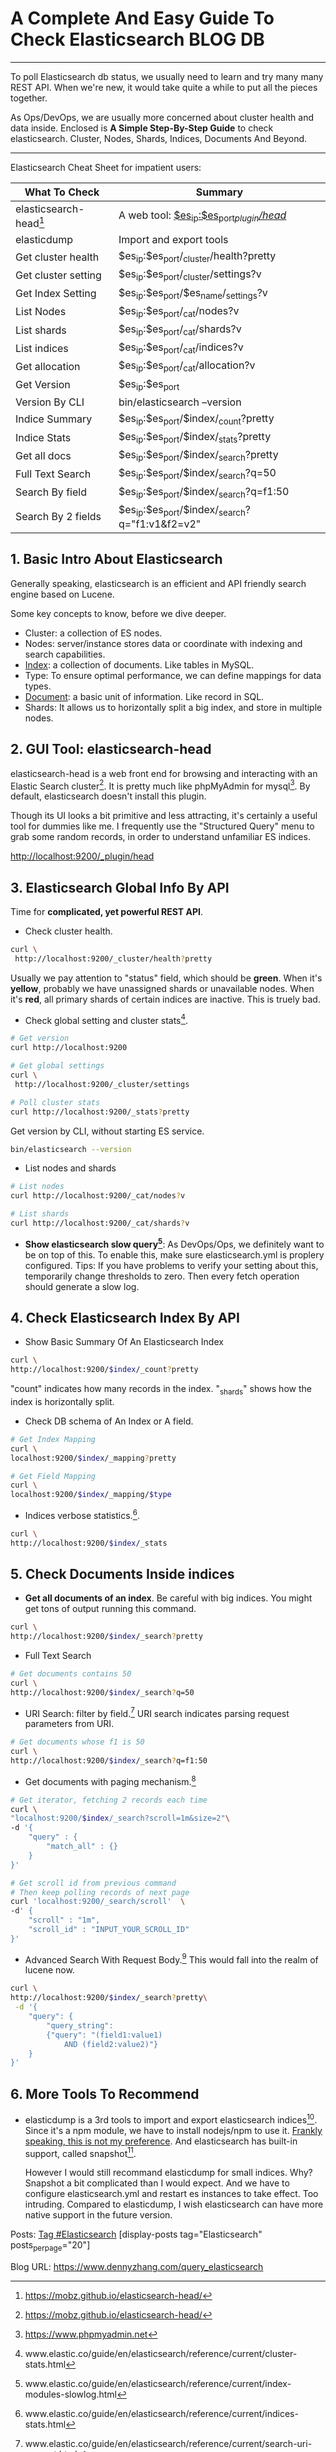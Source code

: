 * A Complete And Easy Guide To Check Elasticsearch                  :BLOG:DB:
  :PROPERTIES:
  :type:     DevOps,Tool,DataBase,Elasticsearch
  :END:
---------------------------------------------------------------------
To poll Elasticsearch db status, we usually need to learn and try many many REST API. When we're new, it would take quite a while to put all the pieces together.

As Ops/DevOps, we are usually more concerned about cluster health and data inside. Enclosed is *A Simple Step-By-Step Guide* to check elasticsearch. Cluster, Nodes, Shards, Indices, Documents And Beyond.

[[image-blog:The Complete Guide To Query And Check Elasticsearch][https://www.dennyzhang.com/wp-content/uploads/denny/query_elasticsearch.png]]
---------------------------------------------------------------------
Elasticsearch Cheat Sheet for impatient users:

| What To Check         | Summary                                        |
|-----------------------+------------------------------------------------|
| elasticsearch-head[1] | A web tool: [[http://localhost:9200/_plugin/head/][$es_ip:$es_port/_plugin/head/]]      |
| elasticdump           | Import and export tools                        |
|-----------------------+------------------------------------------------|
| Get cluster health    | $es_ip:$es_port/_cluster/health?pretty         |
| Get cluster setting   | $es_ip:$es_port/_cluster/settings?v            |
| Get Index Setting     | $es_ip:$es_port/$es_name/_settings?v           |
|-----------------------+------------------------------------------------|
| List Nodes            | $es_ip:$es_port/_cat/nodes?v                   |
| List shards           | $es_ip:$es_port/_cat/shards?v                  |
| List indices          | $es_ip:$es_port/_cat/indices?v                 |
| Get allocation        | $es_ip:$es_port/_cat/allocation?v              |
| Get Version           | $es_ip:$es_port                                |
| Version By CLI        | bin/elasticsearch --version                    |
|-----------------------+------------------------------------------------|
| Indice Summary        | $es_ip:$es_port/$index/_count?pretty           |
| Indice Stats          | $es_ip:$es_port/$index/_stats?pretty           |
|-----------------------+------------------------------------------------|
| Get all docs          | $es_ip:$es_port/$index/_search?pretty          |
| Full Text Search      | $es_ip:$es_port/$index/_search?q=50            |
| Search By field       | $es_ip:$es_port/$index/_search?q=f1:50         |
| Search By 2 fields    | $es_ip:$es_port/$index/_search?q="f1:v1&f2=v2" |
** 1. Basic Intro About Elasticsearch
Generally speaking, elasticsearch is an efficient and API friendly search engine based on Lucene.

Some key concepts to know, before we dive deeper.
- Cluster: a collection of ES nodes.
- Nodes: server/instance stores data or coordinate with indexing and search capabilities.
- _Index_: a collection of documents. Like tables in MySQL.
- Type: To ensure optimal performance, we can define mappings for data types.
- _Document_: a basic unit of information. Like record in SQL.
- Shards: It allows us to horizontally split a big index, and store in multiple nodes.
** 2. GUI Tool: elasticsearch-head
elasticsearch-head is a web front end for browsing and interacting with an Elastic Search cluster[1]. It is pretty much like phpMyAdmin for mysql[2]. By default, elasticsearch doesn't install this plugin.

Though its UI looks a bit primitive and less attracting, it's certainly a useful tool for dummies like me. I frequently use the "Structured Query" menu to grab some random records, in order to understand unfamiliar ES indices.

http://localhost:9200/_plugin/head

[[image-blog:Elasticsearch head plugin][https://www.dennyzhang.com/wp-content/uploads/denny/elasticsearch_head_overview.png]]
** 3. Elasticsearch Global Info By API
Time for *complicated, yet powerful REST API*.

- Check cluster health.
#+BEGIN_SRC sh
curl \
 http://localhost:9200/_cluster/health?pretty
#+END_SRC

[[image-blog:Elasticsearch cluster health][https://www.dennyzhang.com/wp-content/uploads/denny/es_cluster_health.png]]

Usually we pay attention to "status" field, which should be *green*. When it's *yellow*, probably we have unassigned shards or unavailable nodes. When it's *red*, all primary shards of certain indices are inactive. This is truely bad.

- Check global setting and cluster stats[3].
#+BEGIN_SRC sh
# Get version
curl http://localhost:9200

# Get global settings
curl \
 http://localhost:9200/_cluster/settings

# Poll cluster stats
curl http://localhost:9200/_stats?pretty
#+END_SRC

Get version by CLI, without starting ES service.
#+BEGIN_SRC sh
bin/elasticsearch --version
#+END_SRC

- List nodes and shards
#+BEGIN_SRC sh
# List nodes
curl http://localhost:9200/_cat/nodes?v

# List shards
curl http://localhost:9200/_cat/shards?v
#+END_SRC

- *Show elasticsearch slow query[4]*: As DevOps/Ops, we definitely want to be on top of this. To enable this, make sure elasticsearch.yml is proplery configured. Tips: If you have problems to verify your setting about this, temporarily change thresholds to zero. Then every fetch operation should generate a slow log.
** 4. Check Elasticsearch Index By API
- Show Basic Summary Of An Elasticsearch Index
#+BEGIN_SRC sh
curl \
http://localhost:9200/$index/_count?pretty
#+END_SRC

[[image-blog:Summary Info For An Elasticsearch Index][https://www.dennyzhang.com/wp-content/uploads/denny/es_index_summary.png]]

"count" indicates how many records in the index. "_shards" shows how the index is horizontally split.
- Check DB schema of An Index or A field.
#+BEGIN_SRC sh
# Get Index Mapping
curl \
localhost:9200/$index/_mapping?pretty

# Get Field Mapping
curl \
localhost:9200/$index/_mapping/$type
#+END_SRC

- Indices verbose statistics.[5].
#+BEGIN_SRC sh
curl \
http://localhost:9200/$index/_stats
#+END_SRC
** 5. Check Documents Inside indices
- *Get all documents of an index*. Be careful with big indices. You might get tons of output running this command.
#+BEGIN_SRC sh
curl \
http://localhost:9200/$index/_search?pretty
#+END_SRC

- Full Text Search
#+BEGIN_SRC sh
# Get documents contains 50
curl \
http://localhost:9200/$index/_search?q=50
#+END_SRC

- URI Search: filter by field.[6] URI search indicates parsing request parameters from URI.
#+BEGIN_SRC sh
# Get documents whose f1 is 50
curl \
http://localhost:9200/$index/_search?q=f1:50
#+END_SRC

- Get documents with paging mechanism.[7]
#+BEGIN_SRC sh
# Get iterator, fetching 2 records each time
curl \
"localhost:9200/$index/_search?scroll=1m&size=2"\
-d '{
    "query" : {
        "match_all" : {}
    }
}'

# Get scroll id from previous command
# Then keep polling records of next page
curl 'localhost:9200/_search/scroll'  \
-d' {
    "scroll" : "1m",
    "scroll_id" : "INPUT_YOUR_SCROLL_ID"
}'
#+END_SRC
- Advanced Search With Request Body.[8] This would fall into the realm of lucene now.
#+BEGIN_SRC sh
curl \
http://localhost:9200/$index/_search?pretty\
 -d '{
    "query": {
        "query_string":
        {"query": "(field1:value1)
            AND (field2:value2)"}
    }
}'
#+END_SRC
** 6. More Tools To Recommend
- elasticdump is a 3rd tools to import and export elasticsearch indices[9]. Since it's a npm module, we have to install nodejs/npm to use it. _Frankly speaking, this is not my preference_. And elasticsearch has built-in support, called snapshot[10].

  However I would still recommand elasticdump for small indices. Why? Snapshot a bit complicated than I would expect. And we have to configure elasticsearch.yml and restart es instances to take effect. Too intruding. Compared to elasticdump, I wish elasticsearch can have more native support in the future version.

Posts: [[https://www.dennyzhang.com/tag/Elasticsearch][Tag #Elasticsearch]]
[display-posts tag="Elasticsearch" posts_per_page="20"]

[1] https://mobz.github.io/elasticsearch-head/
[2] https://www.phpmyadmin.net
[3] www.elastic.co/guide/en/elasticsearch/reference/current/cluster-stats.html
[4] www.elastic.co/guide/en/elasticsearch/reference/current/index-modules-slowlog.html
[5] www.elastic.co/guide/en/elasticsearch/reference/current/indices-stats.html
[6] www.elastic.co/guide/en/elasticsearch/reference/current/search-uri-request.html
[7] www.elastic.co/guide/en/elasticsearch/reference/current/search-request-scroll.html
[8] www.elastic.co/guide/en/elasticsearch/reference/current/search-request-body.html
[9] https://github.com/taskrabbit/elasticsearch-dump
[10] www.elastic.co/guide/en/elasticsearch/reference/current/modules-snapshots.html
#+BEGIN_HTML
<a href="https://github.com/dennyzhang/www.dennyzhang.com/tree/master/posts/query_elasticsearch"><img align="right" width="200" height="183" src="https://www.dennyzhang.com/wp-content/uploads/denny/watermark/github.png" /></a>

<div id="the whole thing" style="overflow: hidden;">
<div style="float: left; padding: 5px"> <a href="https://www.linkedin.com/in/dennyzhang001"><img src="https://www.dennyzhang.com/wp-content/uploads/sns/linkedin.png" alt="linkedin" /></a></div>
<div style="float: left; padding: 5px"><a href="https://github.com/dennyzhang"><img src="https://www.dennyzhang.com/wp-content/uploads/sns/github.png" alt="github" /></a></div>
<div style="float: left; padding: 5px"><a href="https://www.dennyzhang.com/slack" target="_blank" rel="nofollow"><img src="https://slack.dennyzhang.com/badge.svg" alt="slack"/></a></div>
</div>

<br/><br/>
<a href="http://makeapullrequest.com" target="_blank" rel="nofollow"><img src="https://img.shields.io/badge/PRs-welcome-brightgreen.svg" alt="PRs Welcome"/></a>
#+END_HTML

Blog URL: https://www.dennyzhang.com/query_elasticsearch
* misc                                                             :noexport:
** basic use
| Name                                                 | Summary                                                            |
|------------------------------------------------------+--------------------------------------------------------------------|
| /usr/share/elasticsearch/bin/elasticsearch --version | check version                                                      |
|------------------------------------------------------+--------------------------------------------------------------------|
| configuration files                                  | ls /etc/elasticsearch/elasticsearch.yml*                           |
| log files                                            | ls -lth /var/log/elasticsearch                                     |
|------------------------------------------------------+--------------------------------------------------------------------|
| port 9200                                            |                                                                    |
| port 9300 -- 9400                                    |                                                                    |
|------------------------------------------------------+--------------------------------------------------------------------|
| elasticsearch node status                            | curl -XGET localhost:9200/_nodes/?pretty                           |
| check shard allocation                               | curl http://localhost:9200/_cat/allocation?v                       |
|------------------------------------------------------+--------------------------------------------------------------------|
| view index                                           | curl http://localhost:9200/.kibana/                                |
| view data inside an index                            | curl http://localhost:9200/.kibana/_search?q=1 python -m json.tool |
| view data inside an index                            | curl http://localhost:9200/.kibana/_search?q=2                     |
|------------------------------------------------------+--------------------------------------------------------------------|
| es stats                                             | curl http://localhost:9200/_stats                                  |

curl http://localhost:9200/_stats | python -m json.tool

curl -XGET 'localhost:10013/logstash-2015.08.14/json/_search?pretty'
[8/14/15, 6:28:11 PM] Wyman Liao: you are right, use below command can get the message from elasticsearch:
curl -XGET 'localhost:10013/logstash-2015.08.14/json/_search?q=tenantId:tenantId9&pretty=true'
[8/14/15, 6:30:59 PM] Wyman Liao: below can get the log I just updated in that file:
curl -XGET 'localhost:10013/logstash-2015.08.14/json/_search?q=tenantId:tenantId3iwyman&pretty=true'
** curl -XGET http://aio:9200/_cluster/health?level=indices
#+BEGIN_EXAMPLE
root@aio:/var/log/elasticsearch# curl -XGET http://aio:9200/_cluster/health?level=indices
{"cluster_name":"mdm","status":"red","timed_out":false,"number_of_nodes":2,"number_of_data_nodes":1,"active_primary_shards":1,"active_shards":1,"relocating_shards":0,"initializing_shards":0,"unassigned_shards":3,"delayed_unassigned_shards":0,"number_of_pending_tasks":0,"number_of_in_flight_fetch":0,"task_max_waiting_in_queue_millis":0,"active_shards_percent_as_number":25.0,

"indices":{
".marvel-es-2016.02.04":{"status":"red","number_of_shards":1,"number_of_replicas":1,"active_primary_shards":0,"active_shards":0,"relocating_shards":0,"initializing_shards":0,"unassigned_shards":2},
".marvel-es-data":{"status":"yellow","number_of_shards":1,"number_of_replicas":1,"active_primary_shards":1,"active_shards":1,"relocating_shards":0,"initializing_shards":0,"unassigned_shards":1}
}}
#+END_EXAMPLE
** check elasticsearch cluster
#+BEGIN_EXAMPLE
root@kitchen-autotest-6nodes-node3:/# curl http://172.17.0.6:9200/_cat/allocation?v
shards disk.used disk.avail disk.total disk.percent host                          ip         node
     5   526.2gb    376.1gb    902.4gb           58 kitchen-autotest-6nodes-node3 172.17.0.5 node3-ubuntu-1404
     0        0b                                    kitchen-autotest-6nodes-node6 172.17.0.8 kitchen-autotest-6nodes-node6
     6   526.2gb    376.1gb    902.4gb           58 kitchen-autotest-6nodes-node4 172.17.0.6 node4-ubuntu-1404
     0        0b                                    kitchen-autotest-6nodes-node5 172.17.0.7 kitchen-autotest-6nodes-node5
#+END_EXAMPLE
** network.bind_host/network.host
http://www.elasticsearch.org/guide/en/elasticsearch/reference/current/modules-network.html
** transport client VS node client
http://www.elasticsearch.org/guide/en/elasticsearch/guide/current/_transport_client_versus_node_client.html
** multicast/unicast
** How is cluster? And what if multiple master node?
** multiple "master" nodes?
http://stackoverflow.com/questions/23188325/elasticsearch-can-i-use-multiple-master-nodes-why
Q: Can I use multiple nodes as cluster master?
A: You cannot have more than one master node.

Q: Why should I do this? Maybe for distributing queries?
A: Consider you have 3 nodes n1, n2 and n3 that all contain data, and currently n1 is selected as the master master node. If you query in n2 node the query will be distributed to all corresponding shards of indexes[replica shard or primary shard]. The result from each shards are combined and return back to you (see the query phase docs).

It's not necessary to distribute the query by master node. Any node data or master or non data node can act as router[Distributing search queries].

Q: can master node be a smallest machine than data nodes? My current cluster is:

n1 - 8gb ram, 4 cpu - (x) master - ( ) data
n2 - 4gb ram, 2 cpu - ( ) master - (x) data
n3 - 4gb ram, 2 cpu - ( ) master - (x) data
n4 - 4gb ram, 2 cpu - ( ) master - (x) data
n5 - 4gb ram, 2 cpu - ( ) master - (x) data
All my queries are sent to N1, and I see in HTOP that master node is always easily and fresh CPU/RAM usage and data nodes gets most of cpu/ram usage.

A: yes the master node can be small if the node does not contain data because it need not take care of data management.Its only work is to just route the queries to corresponding nodes and return the result to you. If the master node contains data then you should have configuration more than an data node. because it have 2 works [data management,routing query]..
** #  --8<-------------------------- separator ------------------------>8--
** TODO How does elasticsearch unicast discovery work?
http://stackoverflow.com/questions/16821101/how-to-set-up-es-cluster
** TODO How does elasticsearch auto discovery work?
http://stackoverflow.com/questions/16821101/how-to-set-up-es-cluster
** TODO [#A] elasticsearch avoid SPOF for master node?
** HALF elasticsearch reindex: Cut big elasticsearch shard of huge indice into small pieces
https://trello.com/c/hOOCjXMC
#+BEGIN_EXAMPLE
[3/16/15, 3:31:24 PM] Shivang: this is for everyone (and maybe more for denny :) ):
[3/16/15, 3:31:25 PM] Shivang: http://www.elastic.co/guide/en/elasticsearch/guide/current/reindex.html
[3/16/15, 3:31:54 PM] Shivang: this is under the assumption that sometimes we want to "update" some types/analyzers and/or increase the number of shards
[3/16/15, 3:32:05 PM] Shivang: we will need to reindex data .. and that's the fastest way of doing it .
#+END_EXAMPLE

#+BEGIN_EXAMPLE
# create index with 3 shards and 2 replicas
curl -XPUT 'http://localhost:9200/master-index-8cd6e43115e9416eb23609486fa053e3-1?pretty' -d '
{
"settings" : {
"index" : {
"number_of_shards" : 1,
"number_of_replicas" : 0
}
}
}'

# reindex index
curl -XPOST 'http://localhost:9200/_reindex?pretty' -d '
{
"conflicts": "proceed",
"source": {
"index": "master-index-8cd6e43115e9416eb23609486fa053e3"
},
"dest": {
"index": "master-index-8cd6e43115e9416eb23609486fa053e3-1",
"op_type": "create"
}
}'

# get all re-index tasks
curl -XGET 'http://localhost:9200/_tasks?detailed=true&actions=*reindex&pretty'

# add index to existing alias and remove old index from that alias
curl -XPOST 'http://localhost:9200/_aliases' -d '
{
"actions": [
{ "remove": {
"alias": "master-8cd6e43115e9416eb23609486fa053e3",
"index": "master-index-8cd6e43115e9416eb23609486fa053e3"
}},
{ "add": {
"alias": "master-8cd6e43115e9416eb23609486fa053e3",
"index": "master-index-8cd6e43115e9416eb23609486fa053e3-1"
}}
]
}'

# delete index
curl -XDELETE 'http://localhost:9200/master-index-8cd6e43115e9416eb23609486fa053e3?pretty'
#+END_EXAMPLE
** TODO setup elasticsearch and elasticsearch cluster
** TODO elastic search for 1 Billion data
http://www.elasticsearch.org/videos/heavy-lifting-hipchat-scaled-1-billion-messages/
#+BEGIN_EXAMPLE
[3/8/15, 1:50:26 PM] Shivang: A very good presentation from Atlassian and how they use ES (and got rid of CouchDB altogether) : http://www.elasticsearch.org/videos/heavy-lifting-hipchat-scaled-1-billion-messages/
[3/8/15, 1:51:13 PM] Shivang: @denny: also talks a lot about devops with ES
[3/8/15, 1:51:19 PM] denny: nice
[3/8/15, 1:52:47 PM] denny: I'm specially interested in:
- SLA backup and monitor for data of different importance.
- How they handle data retention
[3/8/15, 1:53:46 PM] Shivang: they are talking about backups before v1.0 of ES
[3/8/15, 1:53:53 PM] Shivang: and they did it through amazon ebs snapshots
[3/8/15, 1:54:07 PM] Shivang: ES does have iterative backups now supported
[3/8/15, 1:54:17 PM] Shivang: i will find that and send over the links
[3/8/15, 1:54:40 PM] denny: Incremental backup is nice.

Yes, please keep posting like these.
[3/8/15, 1:54:51 PM] denny: If I have more input after some research, I will do the same here.
[3/8/15, 1:55:06 PM] Shivang: http://www.elasticsearch.org/guide/en/elasticsearch/reference/current/modules-snapshots.html
[3/8/15, 1:56:40 PM] Shivang: http://www.elasticsearch.org/videos/big-data-search-and-analytics/
[3/8/15, 1:56:53 PM] denny: I'm doing some interesting experiment of ELK this weekend, also some openstack stuff.
[3/8/15, 1:56:53 PM] Shivang: that one is by the cto himself .. amazing presentation
#+END_EXAMPLE
** #  --8<-------------------------- separator ------------------------>8--
** DONE Install elasticsearch
   CLOSED: [2015-01-22 Thu 17:53]
http://www.elasticsearch.org/overview/elkdownloads/
https://www.elastic.co/guide/en/elasticsearch/guide/current/_installing_elasticsearch.html

Download and unzip the latest Elasticsearch distribution
wget https://download.elasticsearch.org/elasticsearch/elasticsearch/elasticsearch-1.4.2.zip

2
cd elasticsearch-1.4.2
Run bin/elasticsearch on Unix,
or bin/elasticsearch.bat on Windows

3

Run curl -X GET http://localhost:9200/
** DONE [#A] elasticsearch add failover
   CLOSED: [2015-09-10 Thu 10:55]
https://www.elastic.co/guide/en/elasticsearch/guide/current/_add_failover.html

As long as the second node has the same cluster.name as the first node
(see the ./config/elasticsearch.yml file), it should automatically
discover and join the cluster run by the first node.
** DONE Elasticsearch comes with two built-in clients
   CLOSED: [2015-09-09 Wed 22:55]
https://www.elastic.co/guide/en/elasticsearch/guide/current/_talking_to_elasticsearch.html

Node client
The node client joins a local cluster as a non data node. In other words, it doesn't hold any data itself, but it knows what data lives on which node in the cluster, and can forward requests directly to the correct node.

Transport client
The lighter-weight transport client can be used to send requests to a remote cluster. It doesn't join the cluster itself, but simply forwards requests to a node in the cluster.
** DONE elasticsearch concept: primary shards and replica shard
   CLOSED: [2015-09-09 Wed 23:21]
https://www.elastic.co/guide/en/elasticsearch/reference/current/_basic_concepts.html
| Concept             | Summary                                                                             |
|---------------------+-------------------------------------------------------------------------------------|
| Near Realtime (NRT) |                                                                                     |
| Cluster             |                                                                                     |
| Node                |                                                                                     |
| Index               | a collection of documents that have somewhat similar characteristics.               |
| Type                | a logical category/partition of your index whose semantics is completely up to you. |
| Document            |                                                                                     |
| Shards & Replicas   |                                                                                     |

Index
An index is a collection of documents that have somewhat similar
characteristics. For example, you can have an index for customer data,
another index for a product catalog, and yet another index for order
data. An index is identified by a name (that must be all lowercase)
and this name is used to refer to the index when performing indexing,
search, update, and delete operations against the documents in it.

In a single cluster, you can define as many indexes as you want.

Type
Within an index, you can define one or more types. A type is a logical
category/partition of your index whose semantics is completely up to
you. In general, a type is defined for documents that have a set of
common fields. For example, let's assume you run a blogging platform
and store all your data in a single index. In this index, you may
define a type for user data, another type for blog data, and yet
another type for comments data.

https://www.elastic.co/guide/en/elasticsearch/guide/current/_add_an_index.html

Shards are how Elasticsearch distributes data around your cluster.

Think of shards as containers for data. Documents are stored in
shards, and shards are allocated to nodes in your cluster. As your
cluster grows or shrinks, Elasticsearch will automatically migrate
shards between nodes so that the cluster remains balanced.

- primary shard: Each document in your index belongs to a single primary
shard, so the number of primary shards that you have determines the
maximum amount of data that your index can hold.

- A replica shard is just a copy of a primary shard.
** DONE elasticsearch add a cluster
   CLOSED: [2015-09-10 Thu 12:02]
https://www.elastic.co/guide/en/elasticsearch/guide/current/distributed-cluster.html
** #  --8<-------------------------- separator ------------------------>8--
** DONE [#A] elasticsearch backup
   CLOSED: [2015-12-23 Wed 18:10]
curl -XPOST "http://833575d34be3:9200/indexname/typename/optionalUniqueId" -d "{ \"field\" : \"value\"}"

curl -XPUT http://833575d34be3:9200/_snapshot/my_backup -d '{ "type": "fs", "settings": { "location": "/data/backup"}}'

curl -XPUT http://833575d34be3:9200/_snapshot/my_backup/snapshot_1

ls -lth /data/backup

http://www.ttlsa.com/elk/elk-elasticsearch-snapshot-restore/
假如共享文件存储介质挂载在/mount/back目录下,需要在elasticsearch.yml添加如下配置:
path.repo: ["/mount/back"]

mkdir -p /root/my_backup

curl http://127.0.0.1:9200/_snapshot/my_backup -H "content-type: application/json" -d "{\"type\": \"fs\", \"settings\": {\"location\": \"/root/my_backup\", \"max_snapshot_bytes_per_sec\": \"50mb\", \"max_restore_bytes_per_sec\": \"50mb\"}}"

curl -XPUT http://127.0.0.1:9200/_snapshot/my_backup -d '{ "type": "fs", "settings": { "location": "/root/backup"}}'

https://www.elastic.co/guide/en/elasticsearch/guide/current/backing-up-your-cluster.html
POST _snapshot/my_backup/
{
    "type": "fs",
    "settings": {
        "location": "/mount/backups/my_backup",
        "max_snapshot_bytes_per_sec" : "50mb",
        "max_restore_bytes_per_sec" : "50mb"
    }
}
** DONE elasticsearch network.host, network.bind_host and network.publish_host
   CLOSED: [2015-12-07 Mon 22:30]
#+BEGIN_EXAMPLE
 [12/7/15, 6:58:02 PM] kungchaowang: there are two parameters in elastic search:

1. network.bind_host : specify which ip to bind, can be IPv4 or IPv6, but if not specified, it's default to 192.168.0.1

2. network.publish_host : set the address other nodes will use to communicate to this node, if not specified, default to 192.168.0.1

So, if you only set publish_host to IP other than 192.168.0.1, then you will have trouble, because you can bin to 192.168.0.1, but ask others to communicate to you using different IP

BUT!, there is a third parameter called "network.host", if you set this, you are effectively setting both network.publish_host and network.bind_host altogether! So, if you like to prevent from network error, this is the most easy go to settings for convenience.

If I did not explain it the way you can understand it, please let me know.
 [12/7/15, 7:16:39 PM] denny: ok,thanks
 [12/7/15, 7:16:50 PM] kungchaowang: make sense to you?
 [12/7/15, 7:18:32 PM] kungchaowang: don't feel bad not knowing this, as I am working more closely to elastic search than chef. For chef, a lot of things I don't know, but for elastic search, you can ask me for questions
#+END_EXAMPLE
** DONE audit elasticsearch initscript issue in digitalocean
   CLOSED: [2016-03-14 Mon 14:09]
http://123.57.240.189:48080/job/DigitalOceanDeployCookbooks/147/console
#!/bin/bash -ex
. /lib/lsb/init-functions
pid=`pidofproc -p $PID_FILE elasticsearch_audit`

#+BEGIN_EXAMPLE
root@kitchen-autotest-3nodes-node2:/var/log/elasticsearch# cat /var/log/elasticsearch/kitchen-autotest-3nodes-mdm-audit.log
[2016-03-14 02:00:54,743][INFO ][node                     ] [node2-ubuntu-1404-cluster] version[2.1.1], pid[23253], build[40e2c53/2015-12-15T13:05:55Z]
[2016-03-14 02:00:54,743][INFO ][node                     ] [node2-ubuntu-1404-cluster] initializing ...
[2016-03-14 02:00:54,944][INFO ][plugins                  ] [node2-ubuntu-1404-cluster] loaded [], sites [head]
[2016-03-14 02:00:54,966][ERROR][bootstrap                ] Exception
java.lang.IllegalStateException: Failed to obtain node lock, is the following location writable?: [/usr/share/elasticsearch/kitchen-autotest-3nodes-mdm-audit]
        at org.elasticsearch.env.NodeEnvironment.<init>(NodeEnvironment.java:178)
        at org.elasticsearch.node.Node.<init>(Node.java:153)
        at org.elasticsearch.node.Node.<init>(Node.java:128)
        at org.elasticsearch.node.NodeBuilder.build(NodeBuilder.java:145)
        at org.elasticsearch.bootstrap.Bootstrap.setup(Bootstrap.java:178)
        at org.elasticsearch.bootstrap.Bootstrap.init(Bootstrap.java:285)
        at org.elasticsearch.bootstrap.Elasticsearch.main(Elasticsearch.java:35)

root@kitchen-autotest-3nodes-node2:/var/log/elasticsearch# ls -lth /usr/share/elasticsearch/kitchen-autotest-3nodes-mdm-audit/nodes/0
total 8.0K
drwxrwxr-x 2 elasticsearch elasticsearch 4.0K Mar 14 02:00 _state
drwxrwxr-x 4 elasticsearch elasticsearch 4.0K Mar 13 22:55 indices
-rw-rw-r-- 1 elasticsearch elasticsearch    0 Mar 13 22:52 node.lock
#+END_EXAMPLE
** DONE [#A] elasticsearch: discovery.zen.ping.unicast.hosts
   CLOSED: [2016-05-21 Sat 13:36]
https://github.com/elastic/elasticsearch/issues/3745

discovery.zen.ping.unicast.hosts is used only during initial
discovery, when nodes starts up and when discovery is restarted if the
number of master eligible nodes falls bellow minimum_master_nodes
setting. In your case, since you have only one master eligible node,
once this node has started this list is no longer needed because the
list of nodes in the cluster is maintained by the master.

In general, there is typically no need to restart nodes after changes
are made in discovery.zen.ping.unicast.hosts because this list doesn't
have to be comprehensive for the nodes to discovery each other.
** DONE elasticsearch close and open index: curl -XPOST $host:$port/$index/_close
   CLOSED: [2016-08-05 Fri 10:18]
curl -XPOST http://all-in-one-DockerDeployAllInOne-32:9200/master-index-e4010da4110ba377d100f050cb4440db/_close
curl -XPOST http://all-in-one-DockerDeployAllInOne-32:9200/master-index-e4010da4110ba377d100f050cb4440db/_open
#+BEGIN_EXAMPLE
root@all-in-one-DockerDeployAllInOne-32:/opt/mdm/logs# curl -XGET 'http://all-in-one-DockerDeployAllInOne-32:9200/master-index-e4010da4110ba377d100f050cb4440db/_search?search_type=scan&scroll=10m&size=50' -d '
{
    "query" : {
        "match_all" : {}
    }
}'

<db/_search?search_type=scan&scroll=10m&size=50' -d '
> {
>     "query" : {
>         "match_all" : {}
>     }
> }'
{"_scroll_id":"c2NhbjsxOzU1MjQ6alA1MURIdENTazZjMWdrYTFRV01NQTsxO3RvdGFsX2hpdHM6MzI0Ow==","took":4,"timed_out":false,"_shards":{"total":1,"successful":1,"failed":0},"hits":{"total":324,"max_score":0.0,"hits":[]}}root@all-in-one-DockerDeployAllInOne-32:/opt/mdm/logs#
root@all-in-one-DockerDeployAllInOne-32:/opt/mdm/logs# curl -XPOST http://all-in-one-DockerDeployAllInOne-32:9200/master-index-e4010da4110ba377d100f050cb4440db/_close
<-32:9200/master-index-e4010da4110ba377d100f050cb4440db/_close
{"acknowledged":true}root@all-in-one-DockerDeployAllInOne-32:/opt/mdm/logs# curl -XGET 'http://all-in-one-DockerDeployAllInOne-32:9200/master-index-e4010da4110ba377d100f050cb4440db/_search?search_type=scan&scroll=10m&size=50' -d '
{
    "query" : {
        "match_all" : {}
    }
}'

<db/_search?search_type=scan&scroll=10m&size=50' -d '
> {
>     "query" : {
>         "match_all" : {}
>     }
> }'
{"error":{"root_cause":[{"type":"index_closed_exception","reason":"closed","index":"master-index-e4010da4110ba377d100f050cb4440db"}],"type":"index_closed_exception","reason":"closed","index":"master-index-e4010da4110ba377d100f050cb4440db"},"status":403}root@all-in-one-DockerDeployAllInOne-32:/opt/mdm/logs#
root@all-in-one-DockerDeployAllInOne-32:/opt/mdm/logs# curl -XPOST http://all-in-one-DockerDeployAllInOne-32:9200/master-index-e4010da4110ba377d100f050cb4440db/_open
<-32:9200/master-index-e4010da4110ba377d100f050cb4440db/_open
{"acknowledged":true}root@all-in-one-DockerDeployAllInOne-32:/opt/mdm/logs# curl -XGET 'http://all-in-one-DockerDeployAllInOne-32:9200/master-index-e4010da4110ba377d100f050cb4440db/_search?search_type=scan&scroll=10m&size=50' -d '
{
    "query" : {
        "match_all" : {}
    }
}'

<db/_search?search_type=scan&scroll=10m&size=50' -d '
> {
>     "query" : {
>         "match_all" : {}
>     }
> }'
{"_scroll_id":"c2NhbjsxOzU1MjY6alA1MURIdENTazZjMWdrYTFRV01NQTsxO3RvdGFsX2hpdHM6MzI0Ow==","took":2,"timed_out":false,"_shards":{"total":1,"successful":1,"failed":0},"hits":{"total":324,"max_score":0.0,"hits":[]}}root@all-in-one-DockerDeployAllInOne-32:/opt/mdm/logs#
root@all-in-one-DockerDeployAllInOne-32:/opt/mdm/logs#
#+END_EXAMPLE
** DONE elasticsearch delete index: curl -XDELETE 'http://localhost:9200/twitter/'
   CLOSED: [2016-08-05 Fri 10:12]
https://www.elastic.co/guide/en/elasticsearch/reference/current/indices-delete-index.html
http://stackoverflow.com/questions/22924300/removing-data-from-elasticsearch
#+BEGIN_EXAMPLE
root@all-in-one-DockerDeployAllInOne-32:/opt/mdm/logs# curl http://all-in-one-DockerDeployAllInOne-32:9200/_cat/indices?v1
<# curl http://all-in-one-DockerDeployAllInOne-32:9200/_cat/indices?v1
green open staging-index-13a1f8adbec032ed68f3d035449ef48d 1 0      0 0    159b    159b
green open master-index-13a1f8adbec032ed68f3d035449ef48d  1 0      1 0   8.2kb   8.2kb
green open master-index-46078234297e400a1648d9c427dc8c4b  1 0      3 0  22.7kb  22.7kb
green open staging-index-e4010da4110ba377d100f050cb4440db 1 0 114022 0 145.4mb 145.4mb
green open staging-index-46078234297e400a1648d9c427dc8c4b 1 0  51166 5  65.1mb  65.1mb
green open master-index-e4010da4110ba377d100f050cb4440db  1 0    412 0 709.3kb 709.3kb
green open master-index-8cd6e43115e9416eb23609486fa053e3  1 0    406 0 712.3kb 712.3kb
root@all-in-one-DockerDeployAllInOne-32:/opt/mdm/logs#  curl -XDELETE 'http://all-in-one-DockerDeployAllInOne-32:9200/master-index-e4010da4110ba377d100f050cb4440db/'
<nOne-32:9200/master-index-e4010da4110ba377d100f050cb4440db/'
{"acknowledged":true}root@all-in-one-DockerDeployAllInOne-32:/opt/mdm/logs# curl http://all-in-one-DockerDeployAllInOne-32:9200/_cat/indices?v1
<# curl http://all-in-one-DockerDeployAllInOne-32:9200/_cat/indices?v1
green open staging-index-13a1f8adbec032ed68f3d035449ef48d 1 0      0 0    159b    159b
green open staging-index-e4010da4110ba377d100f050cb4440db 1 0 114022 0 145.4mb 145.4mb
green open master-index-13a1f8adbec032ed68f3d035449ef48d  1 0      1 0   8.2kb   8.2kb
green open master-index-46078234297e400a1648d9c427dc8c4b  1 0      3 0  22.7kb  22.7kb
green open staging-index-46078234297e400a1648d9c427dc8c4b 1 0  51166 5  65.1mb  65.1mb
green open master-index-8cd6e43115e9416eb23609486fa053e3  1 0    406 0 712.3kb 712.3kb
root@all-in-one-DockerDeployAllInOne-32:/opt/mdm/logs#
#+END_EXAMPLE
** TODO python create a code block of comment
#+BEGIN_SRC python
def create_es_repository():
    # curl -X PUT http://all-in-one-DockerDeployAllInOne-32:9200/my_snapshot/my_backup -d '{
    #     "type": "fs",
    #     "settings": {
    #         "location": "/data/backup/elasticsearch",
    #         "compress": true,
    #         "chunk_size": "10m"
    #     }
    # }'
    return
#+END_SRC
** TODO backup: http://104.131.129.100:48080/job/DockerDeployAllInOne/31/console
git@bitbucket.org:lrpdevops/mdmdevops-totvslabs.git

cd /var/lib/jenkins/code/DockerDeployAllInOne/sprint-38-backup/mdmdevops-totvslabs/cookbooks/all-in-one
export INSTANCE_NAME=all-in-one-DockerDeployAllInOne-31
export KITCHEN_YAML=.kitchen.yml

export KEEP_FAILED_INSTANCE=false
export KEEP_INSTANCE=true
export CLEAN_START=false
export ENABLE_MORE_TEST=false
export PACKAGE_URL='http://172.17.0.2:18000'
export APP_BRANCH_NAME=sprint-38
export FRAMEWORK_BRANCH_NAME=sprint-38

export branch_name=sprint-38-backup
** DONE elasticsearch import and export by python client library: https://github.com/import-io/es-backup-scripts
   CLOSED: [2016-08-05 Fri 17:11]
** DONE elasticsearch fail to start: Unable to access 'path.scripts'
   CLOSED: [2016-09-30 Fri 10:15]
https://github.com/docker-library/docs/issues/378
https://github.com/dokku/dokku-elasticsearch/issues/23

#+BEGIN_EXAMPLE
root@mytest:/opt/elasticsearch# sudo -u elasticsearch JAVA_HOME=/opt/jdk/jre /opt/elasticsearch/bin/elasticsearch -p /var/run/elasticsearch/elasticsearch.pid -Des.default.path.home=/opt/elasticsearch -Des.default.path.logs=/opt/elasticsearch/logs -Des.default.path.work=/tmp/elasticsearch -Des.default.path.conf=/opt/elasticsearch/config
Exception in thread "main" java.lang.IllegalStateException: Unable to access 'path.scripts' (/opt/elasticsearch/config/scripts)
Likely root cause: java.nio.file.AccessDeniedException: /opt/elasticsearch/config/scripts
        at sun.nio.fs.UnixException.translateToIOException(UnixException.java:84)
        at sun.nio.fs.UnixException.rethrowAsIOException(UnixException.java:102)
        at sun.nio.fs.UnixException.rethrowAsIOException(UnixException.java:107)
        at sun.nio.fs.UnixFileSystemProvider.createDirectory(UnixFileSystemProvider.java:384)
        at java.nio.file.Files.createDirectory(Files.java:674)
        at java.nio.file.Files.createAndCheckIsDirectory(Files.java:781)
        at java.nio.file.Files.createDirectories(Files.java:767)
        at org.elasticsearch.bootstrap.Security.ensureDirectoryExists(Security.java:337)
        at org.elasticsearch.bootstrap.Security.addPath(Security.java:314)
        at org.elasticsearch.bootstrap.Security.addFilePermissions(Security.java:248)
        at org.elasticsearch.bootstrap.Security.createPermissions(Security.java:212)
        at org.elasticsearch.bootstrap.Security.configure(Security.java:118)
        at org.elasticsearch.bootstrap.Bootstrap.setupSecurity(Bootstrap.java:212)
        at org.elasticsearch.bootstrap.Bootstrap.setup(Bootstrap.java:183)
        at org.elasticsearch.bootstrap.Bootstrap.init(Bootstrap.java:286)
        at org.elasticsearch.bootstrap.Elasticsearch.main(Elasticsearch.java:35)
Refer to the log for complete error details.

#+END_EXAMPLE
** DONE [#A] elasticsearch delete/empty documents under index
   CLOSED: [2016-09-12 Mon 10:13]
http://stackoverflow.com/questions/23917327/delete-all-documents-from-index-type-without-deleting-type
I believe if you combine the delete by query with a match all it should do what you are looking for, something like this (using your example):

curl -XDELETE 'http://localhost:9200/twitter/tweet/_query' -d '{
    "query" : {
        "match_all" : {}
    }
}'
Or you could just delete the type:

curl -XDELETE http://localhost:9200/twitter/tweet
** #  --8<-------------------------- separator ------------------------>8--
** TODO [#A] What to handle, when elasticsearch health status is RED
https://www.elastic.co/guide/en/elasticsearch/reference/current/_cluster_health.html
** TODO [#A] elasticsearch clustering model
https://www.elastic.co/guide/en/elasticsearch/guide/current/_an_empty_cluster.html
- As nodes are added to or removed from the cluster, the cluster
  reorganizes itself to spread the data evenly.

- One node in the cluster is elected to be the master node, which is
  in charge of managing cluster-wide changes like creating or deleting
  an index, or adding or removing a node from the cluster.

- The master node does not need to be involved in document-level changes or searches, which means that having just one master node will not become a bottleneck as traffic grows.

- Any node can become the master. Our example cluster has only one node, so it performs the master role.

- As users, we can talk to any node in the cluster, including the
  master node. Every node knows where each document lives and can
  forward our request directly to the nodes that hold the data we are
  interested in.
** TODO [#A] elasticsearch Marvel for Monitoring
https://www.elastic.co/guide/en/elasticsearch/guide/current/_marvel_for_monitoring.html
** TODO elasticsearch create index and data
https://www.elastic.co/guide/en/elasticsearch/guide/current/create-doc.html

curl -XPUT http://833575d34be3:9200/website/blog/123?op_type=create -d "{ \"field\" : \"value\"}"
** TODO manually start elasticsearch service without linux initscript
su elasticsearch

/usr/lib/jvm/java-8-oracle-amd64/bin/java -Xms512m -Xmx512m -Djava.awt.headless=true -XX:+UseParNewGC -XX:+UseConcMarkSweepGC -XX:CMSInitiatingOccupancyFraction=75 -XX:+UseCMSInitiatingOccupancyOnly -XX:+HeapDumpOnOutOfMemoryError -XX:+DisableExplicitGC -Dfile.encoding=UTF-8 -Djna.nosys=true -server -Djava.awt.headless=true -Djava.net.preferIPv4Stack=true -Xms512m -Xmx512m -Xss256k -XX:+UseParNewGC -XX:+UseConcMarkSweepGC -XX:CMSInitiatingOccupancyFraction=75 -XX:+UseCMSInitiatingOccupancyOnly -XX:+HeapDumpOnOutOfMemoryError -XX:+DisableExplicitGC -Dfile.encoding=UTF-8 -Djna.nosys=true -Des.path.home=/usr/share/elasticsearch -cp /usr/share/elasticsearch/lib/elasticsearch-2.1.1.jar:/usr/share/elasticsearch/lib/* org.elasticsearch.bootstrap.Elasticsearch start -d -p /var/run/elasticsearch/elasticsearch.pid --default.path.home=/usr/share/elasticsearch --default.path.logs=/var/log/elasticsearch --default.path.data=/usr/share/elasticsearch --default.path.conf=/etc/elasticsearch
** #  --8<-------------------------- separator ------------------------>8--
** TODO [#A] elasticsearch How to scale for rebalance data?
https://www.elastic.co/guide/en/elasticsearch/guide/current/_scale_horizontally.html
** TODO [#A] What to handle, when elasticsearch health status is RED
https://www.elastic.co/guide/en/elasticsearch/reference/current/_cluster_health.html
** TODO [#A] detect elasticsearch cluster low capacity event      :IMPORTANT:
"mem":{"total_in_bytes":33574821888}
"mem":{"heap_used_in_bytes":284325600,"Heap_max_in_bytes":519045120}
"fs":{"total_in_bytes":1937945255936,"free_in_bytes":936738643968,"available_in_bytes":838249472000}

284,325,600
519,045,120

33,574,821,888
1,937,945,255,936

936738643968

838,249,472,000

#  --8<-------------------------- separator ------------------------>8--

curl '127.0.0.1:9200/_cat/allocation?v'
https://www.elastic.co/guide/en/elasticsearch/reference/current/cat-allocation.html

- disk, ram
- docker resource utilization doesn't make sense
*** curl '127.0.0.1:9200/_cat/allocation?v'
#+BEGIN_EXAMPLE
root@8a249c0377a1:~#  curl '127.0.0.1:9200/_cat/allocation?v'
 curl '127.0.0.1:9200/_cat/allocation?v'
shards disk.used disk.avail disk.total disk.percent host         ip          node
     2   404.7gb    497.6gb    902.4gb           44 8a249c0377a1 172.17.2.46 master-ubuntu-1404
     2   404.7gb    497.6gb    902.4gb           44 c1650bfde8f7 172.17.2.47 slavenode-ubuntu-1404
     1                                                                       UNASSIGNED
#+END_EXAMPLE
*** curl http://localhost:9200/_cluster/stats
#+BEGIN_EXAMPLE
Denny-mac:org_data mac$ curl http://localhost:9200/_cluster/stats
{"timestamp":1441812608075,"cluster_name":"mdm","status":"green","indices":{"count":3,"shards":{"total":14,"primaries":7,"replication":1.0,"index":{"shards":{"min":2,"max":10,"avg":4.666666666666667},"primaries":{"min":1,"max":5,"avg":2.3333333333333335},"replication":{"min":1.0,"max":1.0,"avg":1.0}}},"docs":{"count":3170,"deleted":0},"store":{"size_in_bytes":23219453,"throttle_time_in_millis":4264},"fielddata":{"memory_size_in_bytes":0,"evictions":0},"filter_cache":{"memory_size_in_bytes":0,"evictions":0},"id_cache":{"memory_size_in_bytes":0},"completion":{"size_in_bytes":0},"segments":{"count":15,"memory_in_bytes":3234414,"index_writer_memory_in_bytes":152404,"index_writer_max_memory_in_bytes":106807296,"version_map_memory_in_bytes":0,"fixed_bit_set_memory_in_bytes":0},"percolate":{"total":0,"time_in_millis":0,"current":0,"memory_size_in_bytes":-1,"memory_size":"-1b","queries":0}},"nodes":{"count":{"total":2,"master_only":0,"data_only":0,"master_data":2,"client":0},"versions":["1.7.1"],"os":{"available_processors":16,"mem":{"total_in_bytes":33574821888},"cpu":[{"vendor":"Intel","model":"Core(TM) i7-3770 CPU @ 3.40GHz","mhz":3401,"total_cores":8,"total_sockets":8,"cores_per_socket":16,"cache_size_in_bytes":8192,"count":2}]},"process":{"cpu":{"percent":14},"open_file_descriptors":{"min":278,"max":285,"avg":281}},"jvm":{"max_uptime_in_millis":4119005,"versions":[{"version":"1.8.0_40","vm_name":"Java HotSpot(TM) 64-Bit Server VM","vm_version":"25.40-b25","vm_vendor":"Oracle Corporation","count":2}],"mem":{"heap_used_in_bytes":328957200,"heap_max_in_bytes":519045120},"threads":187},"fs":{"total_in_bytes":1937945255936,"free_in_bytes":1167519952896,"available_in_bytes":1069030780928},"plugins":[{"name":"head","version":"NA","description":"No description found.","url":"/_plugin/head/","jvm":false,"site":true},{"name":"marvel","version":"1.3.1","description":"Elasticsearch Management & Monitoring","url":"/_plugin/marvel/","jvm":true,"site":true}]}}Denny-mac:org_data mac$

{"timestamp":1441812608075,"cluster_name":"mdm",
"status":"green",
"indices":{"count":3,"shards":{"total":14,"primaries":7,"replication":1.0,
    "index":{"shards":{"min":2,"max":10,"avg":4.666666666666667},
             "primaries":{"min":1,"max":5,"avg":2.3333333333333335},
             "replication":{"min":1.0,"max":1.0,"avg":1.0}}},
             "docs":{"count":3170,"deleted":0},
             "store":{"size_in_bytes":23219453,"throttle_time_in_millis":4264},
             "fielddata":{"memory_size_in_bytes":0,"evictions":0},
             "filter_cache":{"memory_size_in_bytes":0,"evictions":0},
             "id_cache":{"memory_size_in_bytes":0},
             "completion":{"size_in_bytes":0},
             "segments":{"count":15,"memory_in_bytes":3234414,
                         "index_writer_memory_in_bytes":152404,
                         "index_writer_max_memory_in_bytes":106807296,
                         "version_map_memory_in_bytes":0,
                         "fixed_bit_set_memory_in_bytes":0},
             "percolate":{"total":0,"time_in_millis":0,"current":0,"memory_size_in_bytes":-1,"memory_size":"-1b","queries":0}},
             "nodes":{"count":{"total":2,"master_only":0,"data_only":0,"master_data":2,"client":0},
             "versions":["1.7.1"],
             "os":{"available_processors":16,"mem":{"total_in_bytes":33574821888},
             "cpu":[{"vendor":"Intel","model":"Core(TM) i7-3770 CPU @ 3.40GHz","mhz":3401,"total_cores":8,"total_sockets":8,"cores_per_socket":16,"cache_size_in_bytes":8192,"count":2}]},
             "process":{"cpu":{"percent":14},
             "open_file_descriptors":{"min":278,"max":285,"avg":281}},
             "jvm":{"max_uptime_in_millis":4119005,
                   "versions":[{"version":"1.8.0_40","vm_name":"Java HotSpot(TM) 64-Bit Server VM","vm_version":"25.40-b25","vm_vendor":"Oracle Corporation","count":2}],
                   "mem":{"heap_used_in_bytes":328957200,"heap_max_in_bytes":519045120},"threads":187},
             "fs":{"total_in_bytes":1937945255936,"free_in_bytes":1167519952896,"available_in_bytes":1069030780928},
             "plugins":[{"name":"head","version":"NA","description":"No description found.","url":"/_plugin/head/","jvm":false,"site":true},{"name":"marvel","version":"1.3.1","description":"Elasticsearch Management & Monitoring","url":"/_plugin/marvel/","jvm":true,"site":true}]}}
#+END_EXAMPLE
*** curl "127.0.0.1:9200/_cat/nodes?v&h=id,ip,port,m,disk.avail,heap.percent,ram.percent,ram.max"
#+BEGIN_EXAMPLE
root@8a249c0377a1:~# curl "127.0.0.1:9200/_cat/nodes?v&h=id,ip,port,m,disk.avail,heap.percent,ram.percent,ram.max"
<v&h=id,ip,port,m,disk.avail,heap.percent,ram.percent,ram.max"
id   ip          port m disk.avail heap.percent ram.percent ram.max
hqsH 172.17.2.46 9300 m    497.6gb           54          45  15.6gb
FNXZ 172.17.2.47 9300 *    497.6gb           61          45  15.6gb
#+END_EXAMPLE
** TODO [#A] elasticsearch backup
root@mytest-kitchen-node4:/#

curl -XPUT http://kitchen-autotest-6nodes-node3:9200/_snapshot/my_backup -d '{ "type": "fs", "settings": { "location": "/data/backup"}}'

<: "fs", "settings": { "location": "/data/backup"}}'
{"error":"RemoteTransportException[[node3-ubuntu-1404][inet[/172.17.0.6:9300]][cluster:admin/repository/put]]; nested: RepositoryVerificationException[[my_backup] [okHZiN86SQaRp9VMeIRsXQ, 'RemoteTransportException[[node4-ubuntu-1404][inet[/172.17.0.7:9300]][internal:admin/repository/verify]]; nested: RepositoryVerificationException[[my_backup] a file written by master to the store [/data/backup] cannot be accessed on the node [[node4-ubuntu-1404][okHZiN86SQaRp9VMeIRsXQ][mytest-kitchen-node4][inet[mytest-kitchen-node4/172.17.0.7:9300]]{max_local_storage_nodes=1}]. This might indicate that the store [/data/backup] is not shared between this node and the master node or that permissions on the store don't allow reading files written by the master node]; ']]]; ","status":500}root@mytest-kitchen-node4:/#

#+BEGIN_EXAMPLE
root@mytest-kitchen-node4:/# grep node4 /usr/local/etc/elasticsearch/elasticsearch.yml
<# grep node4 /usr/local/etc/elasticsearch/elasticsearch.yml
node.name: node4-ubuntu-1404
network.host: mytest-kitchen-node4
discovery.zen.ping.unicast.hosts: mytest-kitchen-node3,mytest-kitchen-node4
#+END_EXAMPLE
** TODO [#A] reconfigure elasticsearch configuration and data path
** TODO [#A] confusion about the data of elasticsearch
mkdir -p /home/denny/20160311
cp  -r /usr/share/elasticsearch/kitchen-cluster-mdm/nodes  /home/denny/20160311
ls -lth /usr/share/elasticsearch/kitchen-cluster-mdm/nodes

mkdir -p /home/denny/20160311-old
cp -r /usr/local/var/data/elasticsearch /home/denny/20160311-old

ls -lth /usr/share/elasticsearch/
ls -lth /usr/local/var/data/elasticsearch

du -h -d 1 /usr/local/var/data/elasticsearch
** TODO [#A] elasticsearch enable username/password for rest api and cluster autojoin
** TODO what does source means in elasticsearch documents: https://www.elastic.co/guide/en/elasticsearch/reference/current/search-request-source-filtering.html
https://www.elastic.co/guide/en/elasticsearch/reference/current/search-request-explain.html
** TODO version of search hit: https://www.elastic.co/guide/en/elasticsearch/reference/current/search-request-version.html
** #  --8<-------------------------- separator ------------------------>8--
** web page: Elasticsearch Queries: A Thorough Guide - Logz.io
http://site2.logz.io/blog/elasticsearch-queries/
*** webcontent                                                     :noexport:
#+begin_example
Location: http://site2.logz.io/blog/elasticsearch-queries/
*
Logz.io Logz.io Logz.io Logz.io

  * PRODUCT
      + New – Cognitive Insights
      + Enterprise-Grade ELK
      + Use Cases
      + How it Works
      + Security & Compliance
      + AWS Analytics
      + ELK Apps
  * PRICING
      + Plans
      + FAQ
  * CUSTOMERS
      + Case Studies
      + Our Customers
  * RESOURCES
      + Learn
      + Blog
      + AWS Log Analysis Guide
      + The Complete ELK Stack Guide
      + Support
  * ABOUT US
      + Who We Are
      + Management Team
      + Partners
      + News & Events
      + Contribute to Our Blog
      + Careers
      + Contact Us
  * REQUEST DEMO
  * searchIcon-01Search
  * LOGIN
  * FREE TRIAL

FREE TRIAL
Previous Next

Elasticsearch Queries: A Thorough Guide

By Jurgens du Toit| 2016-09-05T10:27:48+00:00 April 7th, 2016|Blog, Elasticsearch|

elasticsearch queries

Even though search is the primary function of Elasticsearch, getting search right can be tough and
sometimes even confusing. To help, this guide will take you through the ins and outs of search
queries and set you up for future searching success.

Lucene queries

Elasticsearch is part of the ELK Stack and is built on Lucene, the search library from Apache, and
exposes Lucene's query syntax. It's such an integral part of Elasticsearch that when you query the
root of an Elasticsearch cluster, it will tell you the Lucene version:

{
"status" : 200,
"name" : "Ikthalon",
"cluster_name" : "elasticsearch",
"version" : {
"number" : "1.7.5",
"build_hash" : "00f95f4ffca6de89d68b7ccaf80d148f1f70e4d4",
"build_timestamp" : "2016-02-02T09:55:30Z",
"build_snapshot" : false,
<b>"lucene_version" : "4.10.4"</b>
},
"tagline" : "You Know, for Search"
}

Knowing the Lucene syntax and operators will go a long way in helping you build queries. It's used
in both the simple and the standard query string query. Here's some of the basics:

Boolean Operators

As with most computer languages, Elasticsearch supports the AND, OR, and NOT operators:

  * jack AND jill - Will return events that contain both jack and jill
  * ahab NOT moby - Will return events that contain ahab but not moby
  * tom OR jerry - Will return events that contain tom or jerry, or both

Fields

You might be looking for events where a specific field contains certain terms. You specify that as
follows:

  * name:"Ned Stark"

Be careful with values with spaces such as "Ned Stark." You'll need to enclose it in double quotes
to ensure that the whole value is used.

Ranges

You can search for fields within a specific range, using square brackets for inclusive range
searches and curly braces for exclusive range searches:

  * age:[3 TO 10] - Will return events with age between 3 and 10
  * price:{100 TO 400} - Will return events with prices between 101 and 399
  * name: [Adam TO Ziggy] - Will return names between and including Adam and Ziggy

As you can see in the examples above, you can use ranges in non-numerical fields like strings and
dates as well.

Wildcards, Regexes and Fuzzy Searching

Search would not be search without wildcards. You can use the * character for multiple character
wildcards or the ? character for single character wildcards:

  * Ma?s - Will match Mars, Mass, and Maps
  * Ma*s - Will match Mars, Matches, and Massachusetts

Regexes give you even more power. Just place your regex between forward slashes (/):

  * /m[ea]n/ - Will match both pen and pan
  * /<.+>/ - Will match text that resembles an HTML tag

Fuzzy searching uses the Damerau-Levenshtein Distance to match terms that are similar in spelling.
This is great when your data set has misspelled words. Use the tilde (~) along with a number to
specify the how big the distance between words can be:

  * john~2 - Will match, amongst others, jean, johns, jhon, and horn

URI Search

The easiest way to search your Elasticsearch cluster is through URI search. You can pass a simple
query to Elasticsearch using the q query parameter. The following query will search your whole
cluster for documents with a name field equal to "travis":

  * curl "localhost:9200/_search?q=name:travis"

With the Lucene syntax, you can build quite impressive searches. Usually you'll have to URL-encode
characters such as spaces (it's been omitted in these examples for clarity):

  * curl "localhost:9200/_search?q=name:john~1 AND (age:[30 TO 40} OR surname:K*) AND -city"

A number of options are available that allow you to customize the URI search, specifically in terms
of which analyzer to use (analyzer), whether the query should be fault-tolerant (lenient), and
whether an explanation of the scoring should be provided (explain).

Although the URI search is a simple and efficient way to query your cluster, you'll quickly find
that it doesn't support all of the features offered to you by Elasticsearch. The full power of
Elasticsearch is exposed through Request Body Search. Using Request Body Search allows you to build
a complex search request using various elements and query clauses that will match, filter, and
order as well as manipulate documents based on multiple criteria.

The Request Body Search

Request Body Search uses a JSON document that contains various elements to create a search on your
Elasticsearch cluster. Not only can you specify search criteria, you can also specify the range and
number of documents that you expect back, the fields that you want, and various other options.

The first element of a search is the query element that uses Query DSL. Using Query DSL can
sometimes be confusing because the DSL can be used to combine and build up query clauses into a
query that can be nested deeply. Since most of the Elasticsearch documentation only refers to
clauses in isolation, it's easy to lose sight of where clauses should be placed.

To use the Query DSL, you need to include a "query" element in your search body and populate it
with a query built using the DSL:

{"query": { "match": { "_all": "meaning" } } }

In this case, the "query" element contains a "match" query clause that looks for the term "meaning"
in all of the fields in all of the documents in your cluster.

The query element is used along with other elements in the search body:

{
"query": {
"match": { "_all": "meaning" }
},
"fields": ["name", "surname", "age"],
"from": 100, "size": 20
}

Here, we're using the "fields" element to restrict which fields should be returned and the "from"
and "size" elements to tell Elasticsearch we're looking for documents 100 to 119 (starting at 100
and counting 20 documents).

The Query DSL

The Query DSL can be invoked using most of Elasticsearch's search APIs. For simplicity, we'll look
only at the Search API that uses the _search endpoint. When calling the search API, you can specify
the index and / or type on which you want to search. You can even search on multiple indices and
types by separating their names with commas or using wildcards to match multiple indices and types:

Search on all the Logstash indices:

  * curl localhost:9200/logstash-*/_search

Search in the current and legacy indices, in the documents type:

  * curl localhost:9200/current,legacy/documents/_search

Search in the clients indices, in the bigcorp and smallco types:

  * curl localhost:9200/clients/bigcorp,smallco/_search

We'll be using Request Body Searches, so searches should be invoked as follows:

  * curl localhost:9200/_search -d '{"query":{"match": {"_all":"meaning"}}}'

Compound Queries

Although there are multiple query clause types, the one you'll use the most is Compound Queries
because it's used to combine multiple clauses to build up complex queries.

The Bool Query is probably used the most because it can combine the features of some of the other
compound query clauses such as the And, Or, Filter, and Not clauses. It is used so much that these
four clauses have been deprecated in various versions in favor of using the Bool query. Using it is
best explained with an example:

curl localhost:9200/_search -d '{
"query":{
"bool": {
"must": {
"fuzzy" : {
"name": "john",
"fuzziness": 2
}
},
"must_not": {
"match": {
"_all": "city"
}
},
"should": [
{
"range": {
"age": { "from": 30, "to": 40 }
}
},
{
"wildcard" : { "surname" : "K*" }
}
]
}
}
}'

Within the query element, we've added the bool clause that indicates that this will be a boolean
query. There's quite a lot going in there, so let's cover it clause-by-clause, starting at the top:

must

All queries within this clause must match a document for it to be returned by Elasticsearch. Think
of this as your AND queries. The query we used here is the fuzzy query, and it will match any
documents that have a name field that matches "john" in a fuzzy way. The extra "fuzziness"
parameter tells Elasticsearch that it should be using a Damerau-Levenshtein Distance of 2 two
determine the fuzziness.

must_not

Any documents that match the query within this clause will be excluded from the result set. This is
the NOT or minus (-) operator of the query DSL. In this case, we do a simple match query, looking
for documents that contain the term "city." Using _all as the field name indicates that the term
can appear in any of the document's fields. This is the must_not clause, so matching documents will
be excluded.

should

Up until now, we have been dealing with absolutes: must and must_not. Should is less absolute and
is equivalent to the OR operator. Elasticsearch will return any documents that match one or more of
the queries in the should clause. The first query that we provided looks for documents where the
age field is between 30 and 40. The second query does a wildcard search on the surname field,
looking for values that start with "K."

The query contained three different clauses, so Elasticsearch will only return documents that match
the criteria in all of them. These queries can be nested, so you can build up very complex queries
by specifying a bool query as a must, must_not, should or filter query.

filter

One clause type we have not discussed for a compound query is the filter clause. Here is an example
where we use one:

curl localhost:9200/_search -d '{
"query":{
"bool": {
"must": {
{ "match_all": {} }
},
"filter": {
"term": {
"email": "joe@bloggs.com"
}
}
}
}
}`

The match_all query in the must clause tells Elasticsearch that it should return all of the
documents. This might not seem to be a very useful search, but it comes in handy when you use it in
conjunction with a filter as we have done here. The filter we have specified is a term query,
asking for all documents that contain an email field with the value "joe@bloggs.com." We have used
a filter to specify which documents we want, so they will all be returned with a score of 1.
Filters are not used in the calculation of scores, so the match_all query gives all documents a
score of 1.

One thing to note is that this query will not work as expected if the email field is analyzed,
which is the default for fields in Elasticsearch. The reason behind this is a topic best discussed
in another blog post, but it comes down to the fact that Elasticsearch analyzes both fields and
queries when they come in. In this case, the email field will be broken up into three parts: joe,
bloggs, and com. This means that it will match searches and documents for any three of those terms.

Filters Versus Queries

People who have used Elasticsearch before version 2 will be familiar with filters and queries. You
used to build up a query body using both filters and queries. The difference between the two was
that filters were generally faster because they check only if a document matches at all and not
whether it matches well. In other words, filters give a boolean answer whereas queries return a
calculated score of how well a document matches a query. Various performance enhancements were
associated with filters due to their simplified nature.

Since version 2 of Elasticsearch, filters and queries have been merged and any query clause can be
used as either a filter or a query (depending on the context). As with version 1, filters are
cached and should be used if scoring does not matter.

Scoring

We have mentioned the fact that Elasticsearch returns a score along with all of the matching
documents from a query:

> curl "localhost:9200/_search?q=application"
{
"_shards":{
"total" : 5,
"successful" : 5,
"failed" : 0
},
"hits":{
"total" : 1,
"max_score": 2.3,
"hits" : [
{
"_index" : "logstash-2016.04.04",
"_type" : "logs",
"_id" : "1",
"_score": 2.3,
"_source" : {
"message" : "Log message from my application"
}
}
]
}
}

This score is calculated against the documents in Elasticsearch based on the provided queries.
Factors such as the length of a field, how often the specified term appears in the field, and (in
the case of wildcard and fuzzy searches) how closely the term matches the specified value all
influence the score. The calculated score is then used to order documents, usually from the highest
score to lowest, and the highest scoring documents are then returned to the client. There are
various ways to influence the scores of different queries such as the boost parameter. This is
especially useful if you want certain queries in a complex query to carry more weight than others
and you are looking for the most significant documents.

When using a query in a filter context (as explained earlier), no score is calculated. This
provides the enhanced performance usually associated with using filters but does not provide the
ordering and significance features that comes with scoring.

Conclusion

The hardest thing about Elasticsearch is the depth and breadth of the available features. We have
tried to cover the essential elements in as much detail as possible without drowning you in
information. Ask any questions you might have in the comments, and look out for more in-depth posts
covering some of the features we have mentioned. You can also read my prior Elasticsearch tutorial
to learn more.

Logz.io is a predictive, cloud-based log management platform that is built on top of the
open-source ELK Stack, which is comprised of Elasticsearch, Logstash, and Kibana. Start your free
trial today!
[9c0d5f550c0]
Jurgens du Toit
Jurgens tries to write good code for a living. He even succeeds at it sometimes. When he isn't
writing code, he's wrangling data as a hobby. Sometimes the data wins, but we don't talk about
that. Ruby and Elasticsearch are his weapons of choice, but his ADD always allows for new
interests. He's also the community maintainer for a number of Logstash inputs.

FacebookTwitterLinkedinGoogleplus

Related Posts

  * Solr vs. Elasticsearch: Who's The Leading Open Source Search Engine?

    Solr vs. Elasticsearch: Who's The Leading Open Source Search Engine?

    September 27th, 2016 | 0 Comments
  * Why We Built Our Log Analytics SaaS on AWS

    Why We Built Our Log Analytics SaaS on AWS

    September 26th, 2016 | 0 Comments
  * Monitoring Magento Visitor Logs with the ELK Stack

    Monitoring Magento Visitor Logs with the ELK Stack

    September 21st, 2016 | 0 Comments
  * Building an NGINX Access Log Monitoring Dashboard

    Building an NGINX Access Log Monitoring Dashboard

    September 20th, 2016 | 0 Comments
  * Docker Swarm Monitoring and Logging Using the ELK Stack

    Docker Swarm Monitoring and Logging Using the ELK Stack

    September 15th, 2016 | 0 Comments
  * Installing the ELK Stack on Windows

    Installing the ELK Stack on Windows

    September 13th, 2016 | 0 Comments
  * How We Monitor Elasticsearch with Graphite and Grafana

    How We Monitor Elasticsearch with Graphite and Grafana

    September 8th, 2016 | 0 Comments
  * 5 Features We've Added to Kibana

    5 Features We've Added to Kibana

    September 7th, 2016 | 0 Comments
  * How to Log All UI Test Method Calls Easily with ECMA6 Javascript Proxies

    How to Log All UI Test Method Calls Easily with ECMA6 Javascript Proxies

    September 1st, 2016 | 0 Comments
  * Overcoming the Biggest Challenge in Log Analysis Using Logz.io Cognitive Insights

    Overcoming the Biggest Challenge in Log Analysis Using Logz.io Cognitive Insights

    August 31st, 2016 | 0 Comments
  * Amazon EC2 Container Service (ECS) Log Analysis

    Amazon EC2 Container Service (ECS) Log Analysis

    August 25th, 2016 | 0 Comments
  * Apache Log Analysis with Logz.io

    Apache Log Analysis with Logz.io

    August 22nd, 2016 | 0 Comments

Recent Posts

  * Solr vs. Elasticsearch: Who's The Leading Open Source Search Engine? September 27, 2016
  * Why We Built Our Log Analytics SaaS on AWS September 26, 2016
  * Monitoring Magento Visitor Logs with the ELK Stack September 21, 2016
  * Building an NGINX Access Log Monitoring Dashboard September 20, 2016

×

[popup]
[logo298x88]

Get up and running with production-level ELK in 5 minutes!

Start Your Free Trial

Full name [                    ]
Work email
Company [                    ]
Password [                    ]
Phone
By signing up you are accepting our Terms of Service
Please wait while we're setting up your environment...
 START YOUR TRIAL
What's included in the trial

  * Up to 1 GB of data per day
  * 3 day data retention
  * No credit card required!
  * 5 minute setup

×

Enterprise Plan Request

Thank you, we will contact you soon!

×

Request a Live Demo

Thank you, we will contact you soon!

×

Register to the Webinar

Thank you, a confirmation mail will be sent shortly!

PRODUCT

  * Hosted ELK as a Service
  * Enterprise-Grade ELK
  * Use Cases
  * How it Works
  * Security & Compliance
  * AWS Elasticsearch
  * Data Analytics for AWS

RESOURCES

  * Customers
  * Case Studies
  * Learn
  * The ELK Stack Guide
  * AWS Log Analysis
  * Blog
  * Support

PRICING

  * Plans
  * FAQs
  * Request a Live Demo

ABOUT US

  * Who We Are
  * Management Team
  * Partners
  * News & Events
  * Contact Us
  * Careers
  * Contribute to Our Blog

                                            Contact Us

[logo-footer]Privacy Policy | Terms Of Use | All rights Reserved by logz.io © 2016
×
[                    ]
  * ELK as a Service
  * Enterprise Grade ELK
  * Alerts
  * ELK Apps

  * Learn
  * Blog
  * Support
  * Guide to ELK

  * Pricing & Plans
  * Contact Us

Get the latest
DevOps news and tips
to your inbox

Thank you for subscribing!

We write about DevOps, Log Analytics, Elasticsearch, Logstash and Kibana.

×
# *

#+end_example
** web page: Elasticsearch Cheat Sheet for developers
http://elasticsearch-cheatsheet.jolicode.com/
*** webcontent                                                     :noexport:
#+begin_example
Location: http://elasticsearch-cheatsheet.jolicode.com/
[Elasticsea] [Elasticsea]

🔎 Elasticsearch Cheatsheet 🔍

All the API endpoints and pro-tips you always forgot about in one place!
Built by developers for developers. Hosted on GitHub, contributions welcome.

Links Queries Indexes Debug Cluster & Plugins
Elasticsearch 1.X Elasticsearch 2.X Elasticsearch 5.X
Elasticsearch 1.X
Elasticsearch 2.X
Elasticsearch 5.X

Elasticsearch 1.7 is scheduled for End Of Life at the release of Elasticsearch 5. Consider
upgrading. More information about supported versions.

Links

First thing, forget about your curl calls and install the Sense extension please !

First thing, forget about your curl calls and install Sense please !

  * Elasticsearch: The Definitive Guide, official book;
  * Elasticsearch: The Definitive Guide, official book;
  * Elasticsearch: The Definitive Guide, official book;
  * Elasticsearch Reference, official documentation;
  * Elasticsearch Reference, official documentation;
  * Elasticsearch Reference, official documentation;
  * Awesome Elasticsearch, curated list of resources about ES;
  * Found Play, JSFiddle-like playground for Elasticsearch;
  * Official forum and StackOverflow for support.

Queries

There is two syntax for the basic queries: a simple one on the left, where you can't use any
option, and an extended one on the right. Most of the beginner headache with the DSL come from
this:

GET _search
{
  "query": {
    "match": {
      "FIELD": "TEXT"
    }
  }
}

to

GET _search
{
  "query": {
    "match": {
      "FIELD": {
        "query": "TEXT",
        "OPTION": "VALUE"
      }
    }
  }
}

Full search example with aggregation, highlight, filter...

          GET /_search
{
  "query": {
    "filtered": {
      "query": {
        "bool": {
          "must": [
            {
              "match": {
                "title": "smith"
              }
            }
          ],
          "must_not": [
            {
              "match_phrase": {
                "title": "granny smith"
              }
            }
          ]
        }
      },
      "filter": {
        "bool": {
          "must_not": [
            {
              "missing": {
                "field": "title"
              }
            }
          ]
        }
      }
    }
  },
  "aggs": {
    "my_agg": {
      "terms": {
        "field": "user",
        "size": 10
      }
    }
  },
  "highlight": {
    "pre_tags" : ["<em>"],
    "post_tags" : ["</em>"],
    "fields": {
      "body" : {
        "number_of_fragments": 1,
        "fragment_size": 20
      },
      "title": {}
    }
  },
  "size": 20,
  "from": 100,
  "_source": ["title", "id"],
  "sort": [
    { "_id" : {"order" : "desc"}}
  ]
}

          GET /_search
{
  "query": {
    "bool": {
      "must": [
        {
          "match": {
            "title": "smith"
          }
        }
      ],
      "must_not": [
        {
          "match_phrase": {
            "title": "granny smith"
          }
        }
      ],
      "filter": [
        {
          "exists": {
            "field": "title"
          }
        }
      ]
    }
  },
  "aggs": {
    "my_agg": {
      "terms": {
        "field": "user",
        "size": 10
      }
    }
  },
  "highlight": {
    "pre_tags": [
      "<em>"
    ],
    "post_tags": [
      "</em>"
    ],
    "fields": {
      "body": {
        "number_of_fragments": 1,
        "fragment_size": 20
      },
      "title": {}
    }
  },
  "size": 20,
  "from": 100,
  "_source": [
    "title",
    "id"
  ],
  "sort": [
    {
      "_id": {
        "order": "desc"
      }
    }
  ]
}

Common queries

"multi_match": {
  "query": "Elastic",
  "fields": ["user.*", "title^3"],
  "type": "best_fields"
}

"bool": {
  "must": [],
  "must_not": [],
  "filter": [],
  "should": [],
  "minimum_should_match" : 1
}

"bool": {
  "must": [],
  "must_not": [],
  "should": [],
  "minimum_should_match" : 1
}

"filtered": {
  "query": {
    "match_all": {}
  },
  "filter": {
    "range": {...}
  }
}

"range": {
  "age": {
    "gte": 10,
    "lte": 20,
    "boost": 2
  }
}

        QueryString syntax recap

          Search in the default _all field:

GET /_search?q=pony

Complex search with operator and exact phrase search with boost:

GET /_search?q=title:(joli OR code) AND author:"Damien Alexandre"^2

Search with wildcard and special queries:

GET /_search?q=_exists_:title OR title:singl? noneOrAnyChar*cter

Search with fuzzyness and range:

GET /_search?q=title:elastichurch~3 AND date:[2016-01-01 TO 2018-12-31]

Use in Query DSL (not recommended for user search):

GET /_search
{
  "query": {
    "query_string": {
      "default_field": "content",
      "query": "elastic AND (title:lucene OR title:solr)"
    }
  }
}

Indexes and mapping

Create an index with settings and mapping

PUT /my_index_name
{
  "settings": {
    "number_of_replicas": 1,
    "number_of_shards": 3,
    "analysis": {},
    "refresh_interval": "1s"
  },
  "mappings": {
    "my_type_name": {
      "properties": {
        "title": {
          "type": "string",
          "analyzer": "english"
        }
      }
    }
  }
}

PUT /my_index_name
{
  "settings": {
    "number_of_replicas": 1,
    "number_of_shards": 3,
    "analysis": {},
    "refresh_interval": "1s"
  },
  "mappings": {
    "my_type_name": {
      "properties": {
        "title": {
          "type": "text",
          "analyzer": "english"
        }
      }
    }
  }
}

Update index settings dynamically

PUT /my_index_name/_settings
{
  "index": {
    "refresh_interval": "-1",
    "number_of_replicas": 0
  }
}

Update an index by adding a field to a type

PUT /my_index_name/_mapping/my_type_name
{
  "my_type_name": {
    "properties": {
      "tag": {
        "type": "string",
        "index": "not_analyzed"
      }
    }
  }
}

PUT /my_index_name/_mapping/my_type_name
{
  "my_type_name": {
    "properties": {
      "tag": {
        "type": "keyword"
      }
    }
  }
}

Get the mapping and the settings

GET /my_index_name/_mapping

GET /my_index_name/_settings

Create a document (auto-generated ID)

POST /my_index_name/my_type_name
{
  "title": "Elastic is funny",
  "tag": [
    "lucene"
  ]
}

Create or update a document

PUT /my_index_name/my_type_name/12abc
{
  "title": "Elastic is funny",
  "tag": [
    "lucene"
  ]
}

Delete a document

DELETE /my_index_name/my_type_name/12abc

Open and close indexes to save memory and CPU

POST /my_index_name/_close

POST /my_index_name/_open

Remove and create aliases

POST /_aliases
{
  "actions": [
    {
      "remove": {
        "index": "my_index_name",
        "alias": "foo"
      }
    },
    {
      "add": {
        "index": "my_index_name",
        "alias": "bar",
        "filter" : { "term" : { "user" : "damien" } }
      }
    }
  ]
}

List aliases

GET /_aliases

GET /my_index_name/_alias/*

GET /*/_alias/*

GET /*/_alias/foo

Create and list index warmer

Create a query that will be played on every new document:

PUT /my_index_name/_warmer/my_warmer
{
  "query": {
    "match_all": {}
  },
  "aggs": {
    "costly_aggs": {
      "terms": {
        "field": "title"
      }
    }
  }
}

GET /my_index_name/_warmer

GET /my_index_name/_warmer/*

Indices monitoring and information

GET /my_index_name/_stats

GET /my_index_name/_stats

GET /my_index_name/_segments

GET /my_index_name/_recovery?pretty&human

GET /my_index_name/_warmer/*

Indices status and management

POST /my_index_name/_cache/clear

POST /my_index_name/_refresh

POST /my_index_name/_flush

POST /my_index_name/_optimize

POST /my_index_name/_forcemerge

POST /my_index_name/_upgrade

GET /my_index_name/_upgrade?pretty&human

Debug and development

Queries

Get a detailed view of what a query do:

GET /blog/post/_validate/query?explain
{
  "query": {
    "match": {
      "title": "Smith"
    }
  }
}

Get an explanation about a document matching or not:

GET /blog/post/1/_explain
{
  "query": {
    "match": {
      "title": "Smith"
    }
  }
}

Analysis

Test how a content is tokenized in a field:

GET /blog/_analyze?field=title&text=powerful

Test analyzer token output by analyzer:

GET /_analyze?analyzer=english&text=powerful

Cluster management and plugins

Cluster and node information

GET /_cluster/health?pretty

GET /_cluster/health?wait_for_status=yellow&timeout=50s

GET /_cluster/state

GET /_cluster/stats?human&pretty

GET /_cluster/pending_tasks

GET /_nodes

GET /_nodes/stats

GET /_nodes/nodeId1,nodeId2/stats

GET /_shutdown 😱

Moving shards manually

Ask the index my_index_name shard 0 of node1 to go to node2:

POST /_cluster/reroute
{
  "commands": [
    {
      "move": {
        "index": "my_index_name",
        "shard": 0,
        "from_node": "node1",
        "to_node": "node2"
      }
    },
    {
      "allocate": {
        "index": "my_index_name",
        "shard": 1,
        "node": "node3"
      }
    }
  ]
}

Updating settings

Change dynamically the minimum number of nodes to allow a master election, both persistent or not:

PUT /_cluster/settings
{
  "persistent": {
    "discovery.zen.minimum_master_nodes": 3
  }
}

PUT /_cluster/settings
{
  "transient": {
    "discovery.zen.minimum_master_nodes": 2
  }
}

Disable shard allocation, useful before a rolling restart:

PUT /_cluster/settings
{
    "transient" : {
        "cluster.routing.allocation.enable" : "none"
    }
}

PUT /_cluster/settings
{
    "transient" : {
        "cluster.routing.allocation.enable" : "all"
    }
}

Most useful plugins

Site plugins are no longer supported, look at Kibana applications or other standalone app like
Cerebro for basic management.

Kopf

Nice and easy user interface to manage Elasticsearch, with forms for a lots of API.

bin/plugin --install lmenezes/elasticsearch-kopf/1.0 bin/plugin install lmenezes/elasticsearch-kopf
/2.0
Marvel

Official monitoring solution.

bin/plugin --install elasticsearch/marvel/1.3
Elasticsearch-HQ

Monitoring, Management, and statistics analysis.

bin/plugin --install royrusso/elasticsearch-HQ/v1.0.0 bin/plugin install royrusso/elasticsearch-HQ
Mapper-Attachments

Index file attachments in over a thousand formats (such as PPT, XLS, PDF) using the Apache text
extraction library Tika.

bin/plugin --install elasticsearch/elasticsearch-mapper-attachments/2.7.1 bin/plugin install
elasticsearch/elasticsearch-mapper-attachments
Analysis ICU

Adding useful tokenizer and token filters from the Unicode ICU library.

bin/plugin --install elasticsearch/elasticsearch-analysis-icu/2.7.0 bin/plugin install analysis-icu
bin/elasticsearch-plugin install analysis-icu
AWS Cloud

Allow discovery and storage in Amazon cloud (EC2 and S3).

bin/plugin --install elasticsearch/elasticsearch-cloud-aws/2.7.1 bin/plugin install cloud-aws bin/
elasticsearch-plugin install discovery-ec2 bin/elasticsearch-plugin install repository-s3
Azure Cloud

Allow discovery and storage in Microsoft Azure cloud.

bin/plugin --install elasticsearch/elasticsearch-cloud-azure/2.8.3 bin/plugin install cloud-azure
bin/elasticsearch-plugin install discovery-azure-classic bin/elasticsearch-plugin install
repository-azure

Plugins management

bin/plugin --url file:///path/to/plugin --install plugin-name

bin/plugin --remove [pluginname]

bin/plugin install file:///path/to/plugin

bin/plugin list

bin/plugin remove [pluginname]

bin/elasticsearch-plugin install file:///path/to/plugin

bin/elasticsearch-plugin list

bin/elasticsearch-plugin remove [pluginname]

Other information

Where to find the plugin binary?

RPM: /usr/share/elasticsearch/bin

Debian: /usr/share/elasticsearch/bin

What are the default ports?

Kibana: http://localhost:5601/.

Elasticsearch: http://localhost:9200/.

How to set the correct HEAP SIZE value?

The best value for a single purpose Elasticsearch server is about 50% of available RAM but under
32g.
Assuming Ubuntu / Debian server, you can change those files:

/etc/security/limits.conf

elasticsearch - nofile 65535
elasticsearch - memlock unlimited

/etc/default/elasticsearch (on CentOS/RH: /etc/sysconfig/elasticsearch)

ES_HEAP_SIZE=20g
MAX_OPEN_FILES=65535
MAX_LOCKED_MEMORY=unlimited

Useful settings to change in elasticsearch.yml

cluster.name: jolicluster
node.name: ${HOSTNAME}
plugin.mandatory: marvel-agent,analysis-icu,license
node.data: true
node.master: true
bootstrap.mlockall: true
action.auto_create_index: +aaa*,-bbb*,+ccc*,-*

cluster.name: jolicluster
node.name: ${HOSTNAME}
discovery.zen.ping.unicast.hosts: ["front01", "front02"]
discovery.zen.minimum_master_nodes: 2
network.host: _site_
network.bind_host: [_site_, _local_]
plugin.mandatory: marvel-agent,analysis-icu,license
node.data: true
node.master: true
bootstrap.mlockall: true
action.auto_create_index: +aaa*,-bbb*,+ccc*,-*

Hosted on GitHub Pages. Elasticsearch is a trademark of Elasticsearch BV, registered in the U.S.
and in other countries.

This website is not endorsed of affiliated with Elasticsearch. Brought to you by JoliCode.

#+end_example
** DONE elasticsearch DSL example
   CLOSED: [2016-10-01 Sat 23:07]
elasticdump \
--input=http://localhost:9200/.kibana \
--output=kibana-exported1.json \
--type=data \
--searchBody='{"filter": { "or": [ {"type": {"value": "search"}}, {"type": {"value": "dashboard"}}, {"type" : {"value":"visualization"}}] }}'

curl -XGET 'localhost:9200/.kibana/_search' | -d '
{
    "query" : {
        "match_all" : {"_type":"visualization"}
    }
}
' | python -m json.tool | less

curl -XPOST 'localhost:9200/.kibana' | -d '{
  "_type":"search"
}' | python -m json.tool | less
** TODO Use Marvel for elasticsearch
https://www.elastic.co/guide/en/elasticsearch/guide/current/_installing_elasticsearch.html

Marvel is a management and monitoring tool for Elasticsearch, which is
free for development use. It comes with an interactive console called
Sense, which makes it easy to talk to Elasticsearch directly from your
browser.
** DONE elasticsearch insert document
   CLOSED: [2016-10-02 Sun 00:11]
http://logz.io/learn/complete-guide-elk-stack/
curl -X POST http://127.0.0.1:9200/logs/my_app -d '{"timestamp": "2015-01-18 12:34:56", "message": "User logged in", "user_id": 4, "admin": false}'
 {
 "_id": "AVJWJkaW0D5QbnIxzP5S",
 "_index": "logs",
 "_shards": {
 "failed": 0,
 "successful": 1,
 "total": 2
 },
 "_type": "my_app",
 "_version": 1,
 "created": true
 }

&gt; curl -X PUT http://127.0.0.1:9200/app/users/4 -d '{"id": 4, "username": "john", "last_login": "2015-01-18 12:34:56"}'
 {
 "_id": "4",
 "_index": "app",
 "_shards": {
 "failed": 0,
 "successful": 1,
 "total": 2
 },
 "_type": "users",
 "_version": 1,
 "created": true
 }
** DONE elasticdump: elasticsearch import and export an index
   CLOSED: [2016-10-01 Sat 20:14]
https://github.com/taskrabbit/elasticsearch-dump

https://news.ycombinator.com/item?id=7779380
http://stackoverflow.com/questions/25144034/how-to-copy-some-elasticsearch-data-to-a-new-index
https://www.elastic.co/guide/en/elasticsearch/reference/current/modules-snapshots.html
*** elasticdump tool
# export
elasticdump \
  --input=http://localhost:9200/.kibana \
  --output=kibana_schema.json \
  --type=mapping

elasticdump \
  --input=http://localhost:9200/.kibana \
  --output=kibana_data.json \
  --type=data

# import
elasticdump \
  --input=http://localhost:9200/.kibana \
  --output=kibana_data.json \
  --type=data
*** snapshot feature
    mkdir -p /opt/elasticsearch/snapshot && \
    chown elasticsearch:elasticsearch /opt/elasticsearch/snapshot && \
    echo "path.repo: [\"/opt/elasticsearch/snapshot\"]" >> /opt/elasticsearch/config/elasticsearch.yml
# restart elasticsearch

# create repository
curl -XPUT 'http://localhost:9200/_snapshot/my_backup' -d '{
    "type": "fs",
    "settings": {
        "compress": false,
        "location": "/opt/elasticsearch/snapshot"
    }
}'

# backup one index
curl -XPUT 'http://localhost:9200/_snapshot/my_backup/snapshot_1?wait_for_completion=true' -d '{
    "type": "fs",
    "settings": {
        "location": "/opt/elasticsearch/snapshot",
        "indices": ".kibana",
        "compress": false
    }
}'

ls -lth /opt/elasticsearch/snapshot
*** DONE elasticdump: Cannot switch to old mode now: need to update nodejs
    CLOSED: [2016-10-03 Mon 08:44]
https://github.com/taskrabbit/elasticsearch-dump/issues/164
https://github.com/taskrabbit/elasticsearch-dump/issues/169
** DONE elasticsearch delete document by id
   CLOSED: [2016-10-04 Tue 21:09]
https://www.elastic.co/guide/en/elasticsearch/reference/2.3/_deleting_documents.html
Deleting Documentsedit
Deleting a document is fairly straightforward. This example shows how to delete our previous customer with the ID of 2:

curl -XDELETE 'localhost:9200/customer/external/2?pretty'
The delete-by-query plugin can delete all documents matching a specific query.
** DONE es index.query.bool.max_clause_count: curl "172.18.0.3:9200/_settings?pretty" | grep max_clause_count
   CLOSED: [2016-10-20 Thu 17:21]
** DONE elasticsearch get shards count and replica count
   CLOSED: [2016-11-15 Tue 12:41]
curl 173.255.243.91:9200/_settings?pretty

curl 173.255.243.91:9200/master-index-463da170a11811e6b9ecf23c912c9525/_settings?pretty
#+BEGIN_EXAMPLE
root@explorees1:~# curl 173.255.243.91:9200/_settings?pretty
curl 173.255.243.91:9200/_settings?pretty
{
  "master-index-463da170a11811e6b9ecf23c912c9525" : {
    "settings" : {
      "index" : {
        "path" : {
          "data" : "/data/elasticsearch/mdm/master/data",
          "logs" : "/data/elasticsearch/mdm/master/logs",
          "plugins" : "/data/elasticsearch/plugins",
          "work" : "/data/elasticsearch/mdm/master/work"
        },
        "mapping" : {
          "nested_fields" : {
            "limit" : "512"
          }
        },
        "number_of_shards" : "10",
        "query" : {
          "bool" : {
            "max_clause_count" : "10240"
          }
        },
        "creation_date" : "1478103633946",
        "analysis" : {
          "analyzer" : {
            "folding" : {
              "filter" : [ "lowercase", "asciifolding" ],
              "tokenizer" : "standard"
            }
          }
        },
        "number_of_replicas" : "1",
        "uuid" : "PNjlApM9To-ykH-CRa5uCQ",
        "version" : {
          "created" : "2030399"
        }
      }
    }
  },
  "staging-index-463da170a11811e6b9ecf23c912c9525" : {
    "settings" : {
      "index" : {
        "path" : {
          "data" : "/data/elasticsearch/mdm/staging/data",
          "logs" : "/data/elasticsearch/mdm/staging/logs",
          "plugins" : "/data/elasticsearch/plugins",
          "work" : "/data/elasticsearch/mdm/staging/work"
        },
        "mapping" : {
          "nested_fields" : {
            "limit" : "512"
          }
        },
        "number_of_shards" : "10",
        "query" : {
          "bool" : {
            "max_clause_count" : "10240"
          }
        },
        "creation_date" : "1478103634319",
        "analysis" : {
          "analyzer" : {
            "folding" : {
              "filter" : [ "lowercase", "asciifolding" ],
              "tokenizer" : "standard"
            }
          }
        },
        "number_of_replicas" : "1",
        "uuid" : "I7osNHlkTFSc8jyGHBmjcw",
        "version" : {
          "created" : "2030399"
        }
      }
    }
  },
  "staging-index-1e10a500a1a211e6862df23c912c953c" : {
    "settings" : {
      "index" : {
        "path" : {
          "data" : "/data/elasticsearch/mdm/staging/data",
          "logs" : "/data/elasticsearch/mdm/staging/logs",
          "plugins" : "/data/elasticsearch/plugins",
          "work" : "/data/elasticsearch/mdm/staging/work"
        },
        "mapping" : {
          "nested_fields" : {
            "limit" : "512"
          }
        },
        "number_of_shards" : "10",
        "query" : {
          "bool" : {
            "max_clause_count" : "10240"
          }
        },
        "creation_date" : "1478162835451",
        "analysis" : {
          "analyzer" : {
            "folding" : {
              "filter" : [ "lowercase", "asciifolding" ],
              "tokenizer" : "standard"
            }
          }
        },
        "number_of_replicas" : "1",
        "uuid" : "cR3ocujrTpOOHUAjuixrwA",
        "version" : {
          "created" : "2030399"
        }
      }
    }
  },
  "staging-index-e4010da4110ba377d100f050cb4440db" : {
    "settings" : {
      "index" : {
        "path" : {
          "data" : "/data/elasticsearch/mdm/staging/data",
          "logs" : "/data/elasticsearch/mdm/staging/logs",
          "plugins" : "/data/elasticsearch/plugins",
          "work" : "/data/elasticsearch/mdm/staging/work"
        },
        "mapping" : {
          "nested_fields" : {
            "limit" : "512"
          }
        },
        "number_of_shards" : "10",
        "query" : {
          "bool" : {
            "max_clause_count" : "10240"
          }
        },
        "creation_date" : "1478067736342",
        "analysis" : {
          "analyzer" : {
            "folding" : {
              "filter" : [ "lowercase", "asciifolding" ],
              "tokenizer" : "standard"
            }
          }
        },
        "number_of_replicas" : "1",
        "uuid" : "ykaQZC1nRzSdBBJswN9_vg",
        "version" : {
          "created" : "2030399"
        }
      }
    }
  },
  "master-index-e4010da4110ba377d100f050cb4440db" : {
    "settings" : {
      "index" : {
        "path" : {
          "data" : "/data/elasticsearch/mdm/master/data",
          "logs" : "/data/elasticsearch/mdm/master/logs",
          "plugins" : "/data/elasticsearch/plugins",
          "work" : "/data/elasticsearch/mdm/master/work"
        },
        "mapping" : {
          "nested_fields" : {
            "limit" : "512"
          }
        },
        "number_of_shards" : "10",
        "query" : {
          "bool" : {
            "max_clause_count" : "10240"
          }
        },
        "creation_date" : "1478067736035",
        "analysis" : {
          "analyzer" : {
            "folding" : {
              "filter" : [ "lowercase", "asciifolding" ],
              "tokenizer" : "standard"
            }
          }
        },
        "number_of_replicas" : "1",
        "uuid" : "kdVxgbGWTIeZOYnolKpAcQ",
        "version" : {
          "created" : "2030399"
        }
      }
    }
  },
  "master-index-1e10a500a1a211e6862df23c912c953c" : {
    "settings" : {
      "index" : {
        "path" : {
          "data" : "/data/elasticsearch/mdm/master/data",
          "logs" : "/data/elasticsearch/mdm/master/logs",
          "plugins" : "/data/elasticsearch/plugins",
          "work" : "/data/elasticsearch/mdm/master/work"
        },
        "mapping" : {
          "nested_fields" : {
            "limit" : "512"
          }
        },
        "number_of_shards" : "10",
        "query" : {
          "bool" : {
            "max_clause_count" : "10240"
          }
        },
        "creation_date" : "1478162834905",
        "analysis" : {
          "analyzer" : {
            "folding" : {
              "filter" : [ "lowercase", "asciifolding" ],
              "tokenizer" : "standard"
            }
          }
        },
        "number_of_replicas" : "1",
        "uuid" : "LAejDmcQT06IqQO43fiVVA",
        "version" : {
          "created" : "2030399"
        }
      }
    }
  },
  "master-index-8cd6e43115e9416eb23609486fa053e3" : {
    "settings" : {
      "index" : {
        "path" : {
          "data" : "/data/elasticsearch/mdm/master/data",
          "logs" : "/data/elasticsearch/mdm/master/logs",
          "plugins" : "/data/elasticsearch/plugins",
          "work" : "/data/elasticsearch/mdm/master/work"
        },
        "mapping" : {
          "nested_fields" : {
            "limit" : "512"
          }
        },
        "number_of_shards" : "10",
        "query" : {
          "bool" : {
            "max_clause_count" : "10240"
          }
        },
        "creation_date" : "1478067698454",
        "analysis" : {
          "analyzer" : {
            "folding" : {
              "filter" : [ "lowercase", "asciifolding" ],
              "tokenizer" : "standard"
            }
          }
        },
        "number_of_replicas" : "1",
        "uuid" : "lmBWY9mISjK50qBqfLKksw",
        "version" : {
          "created" : "2030399"
        }
      }
    }
  },
  "staging-index-8cd6e43115e9416eb23609486fa053e3" : {
    "settings" : {
      "index" : {
        "path" : {
          "data" : "/data/elasticsearch/mdm/staging/data",
          "logs" : "/data/elasticsearch/mdm/staging/logs",
          "plugins" : "/data/elasticsearch/plugins",
          "work" : "/data/elasticsearch/mdm/staging/work"
        },
        "mapping" : {
          "nested_fields" : {
            "limit" : "512"
          }
        },
        "number_of_shards" : "10",
        "query" : {
          "bool" : {
            "max_clause_count" : "10240"
          }
        },
        "creation_date" : "1478067698867",
        "analysis" : {
          "analyzer" : {
            "folding" : {
              "filter" : [ "lowercase", "asciifolding" ],
              "tokenizer" : "standard"
            }
          }
        },
        "number_of_replicas" : "1",
        "uuid" : "V0WVenT2SF6c0XglV1iRCA",
        "version" : {
          "created" : "2030399"
        }
      }
    }
  }
}
#+END_EXAMPLE
** DONE ElasticSearch has a limitation that an index cannot be re-sharded without re-indexing
   CLOSED: [2016-11-15 Tue 15:20]
http://memaddr.com/elasticsearch-how-many-shards-replicas-should-an-index-have/
There's no definitive answer. If we have a 3 nodes cluster, should the number of shards less than 3, equals 3, or greater than 3? Less than 3 should be ruled out obviously since some nodes are gonna be idle. Is 3 shards a good idea? Probably not, ElasticSearch has a limitation that an index cannot be re-sharded without re-indexing, the 3 shards work fine in your 3 nodes cluster until you add a new node, now the index only has 3 shards, in order to use the new node, data must be re-indexed, this could be a nightmare if the data is huge.
** DONE verify cluster setting: for allocation status
   CLOSED: [2017-01-15 Sun 08:41]
curl $es_ip:9200/_cluster/settings?v
#+BEGIN_EXAMPLE
root@prod-es-16:/tmp# curl $es_ip:9200/_cluster/settings?v
{"persistent":{"action":{"destructive_requires_name":"true"},"cluster":{"routing":{"allocation":{"enable":"all"}}}},"transient":{}}
#+END_EXAMPLE
** #  --8<-------------------------- separator ------------------------>8--
** DONE scripts to backup/restore es snapshots from Kung
   CLOSED: [2017-02-01 Wed 16:04]
#+BEGIN_EXAMPLE
# backup elasticsearch
vi /etc/elasticsearch/elasticsearch.yml
path.repo: ["/tmp/backups"]
# create repo
curl -XPUT 'http://172.17.0.3:9200/_snapshot/backups' -d '{
    "type": "fs",
    "settings": {
        "location": "/tmp/backups",
        "compress": true
    }
}'
# get back to verify
curl -XGET 'http://172.17.0.3:9200/_snapshot/backups'
# take snapshot
curl -XPUT 'http://172.17.0.3:9200/_snapshot/backups/snapshot_201013_1?wait_for_completion=true'
#+END_EXAMPLE
** #  --8<-------------------------- separator ------------------------>8--
** DONE elasticsearch cluster disk usage: curl $es_ip:9200/_cluster/stats?human&pretty
   CLOSED: [2017-01-30 Mon 14:56]
** DONE [Command] Change replica count of all es indices
   CLOSED: [2017-04-25 Tue 10:32]
es_ip=$(/sbin/ifconfig eth0 | grep 'inet addr:' | cut -d: -f2 | awk '{ print $1}')
es_port=9200

curl $es_ip:$es_port/_cat/indices?v

# change replica count for all indices
for index in $(curl $es_ip:$es_port/_cat/indices?v | grep open | awk -F' ' '{print $3}'); do
     echo "Enable replica as 0 for $index"
     curl -XPUT "$es_ip:$es_port/$index/_settings" -d '
     {
         "index" : {
             "number_of_replicas": 0
         }
     }'
done

# verify status
curl $es_ip:$es_port/_cat/indices?v
** DONE [Command] ES Change replica count
   CLOSED: [2017-02-07 Tue 22:22]
https://www.elastic.co/guide/en/elasticsearch/reference/current/indices-update-settings.html

scp -P 2702 -r -i /tmp/copy_id_rsa root@138.197.217.168://data/elasticsearch/repo/mdm_backup_one_index /tmp/

es_ip=$(/sbin/ifconfig eth0 | grep 'inet addr:' | cut -d: -f2 | awk '{ print $1}')
echo $es_ip

tail /etc/elasticsearch/elasticsearch.yml

curl -XPUT "$es_ip:9200/staging-index-d3ae95b0d12811e69edf0401f8d88501/_settings" -d '
{
    "index" : {
        "number_of_replicas" : 5
    }
}'
** DONE [Command] elasticsearch close index
   CLOSED: [2017-02-06 Mon 16:10]
https://www.elastic.co/guide/en/elasticsearch/reference/current/indices-open-close.html
POST /my_index/_close
POST /my_index/_open

curl -XPOST "http://$es_ip:9200/my_index/_close"
curl -XPOST "http://$es_ip:9200/my_index/_open"
** DONE elasticsearch delete index: curl -XDELETE "http://$es_ip:9200/master-index-e4010da4110ba377d100f050cb4440db"
   CLOSED: [2017-02-06 Mon 15:08]
** DONE Due to network partition, elasticsearch runs into single-node mode
   CLOSED: [2017-02-16 Thu 15:19]
[2017-02-16 16:06:57,337][INFO ][cluster.service          ] [prod-es-19] removed {{prod-es-24}{AATDvt0RRc6LXeJZX3nwCg}{138.197.217.103}{138.197.217.103:9300}{max_local_storage_nodes=1},}, reason: zen-disco-receive(from master [{prod-es-20}{1MrKLMdIShC-vKG23dBPJw}{138.68.46.207}{138.68.46.207:9300}{max_local_storage_nodes=1}])

prod-es-18(138.197.217.98)
prod-es-22(138.197.198.250)
prod-es-24(138.197.217.103)

prod-cb-07(138.197.217.56)

For ES cluster, can't reach 3 nodes.

> [2017-02-16 16:06:57,337][INFO ][cluster.service          ] [prod-es-19] removed {{prod-es-24}{AATDvt0RRc6LXeJZX3nwCg}{138.197.217.103}{138.197.217.103:9300}{max_local_storage_nodes=1},}, reason: zen-disco-receive(from master [{prod-es-20}{1MrKLMdIShC-vKG23dBPJw}{138.68.46.207}{138.68.46.207:9300}{max_local_storage_nodes=1}])
> [2017-02-16 16:07:27,754][INFO ][cluster.service          ] [prod-es-19] removed {{prod-es-18}{V_4QjsfLSRi2AhKzfS-x0w}{138.197.217.98}{138.197.217.98:9300}{max_local_storage_nodes=1},}, reason: zen-disco-receive(from master [{prod-es-20}{1MrKLMdIShC-vKG23dBPJw}{138.68.46.207}{138.68.46.207:9300}{max_local_storage_nodes=1}])
> [2017-02-16 16:07:58,182][INFO ][cluster.service          ] [prod-es-19] removed {{prod-es-22}{W_oornAwQI-h43HxFCfAvA}{138.197.198.250}{138.197.198.250:9300}{max_local_storage_nodes=1},}, reason: zen-disco-receive(from master [{prod-es-20}{1MrKLMdIShC-vKG23dBPJw}{138.68.46.207}{138.68.46.207:9300}{max_local_storage_nodes=1}])
** DONE elasticssearch delete remove all indices
   CLOSED: [2017-02-09 Thu 10:13]
http://elasticsearch-users.115913.n3.nabble.com/Delete-all-Indices-through-curl-API-td4046999.html

es_ip=$(/sbin/ifconfig eth0 | grep 'inet addr:' | cut -d: -f2 | awk '{ print $1}')

for index in $(curl $es_ip:9200/_cat/shards?v | grep " p " | awk -F" " '{print $1}' | sort | uniq); do
     echo "curl -XDELETE http://$es_ip:9200/$index"
     curl -XDELETE "http://$es_ip:9200/$index"
done

# verify shards after deletion
curl $es_ip:9200/_cat/shards?v
** DONE list elasticsearch plugins: /usr/share/elasticsearch/bin/plugin list
   CLOSED: [2017-02-28 Tue 17:26]
https://www.elastic.co/guide/en/elasticsearch/plugins/current/listing-removing.html
/usr/share/elasticsearch/bin/plugin list | grep head
** DONE We can change ES replica count, without ES reindex
   CLOSED: [2017-03-27 Mon 12:53]
** DONE [#A] Fail to re-index, since some primary shards of new index is not available
   CLOSED: [2017-03-29 Wed 13:43]
#+BEGIN_EXAMPLE
100  2400  100  2168  100   232     35      3  0:01:17  0:01:00  0:00:17   568
{
  "took" : 60635,
  "timed_out" : false,
  "total" : 23599417,
  "updated" : 0,
  "created" : 0,
  "batches" : 1,
  "version_conflicts" : 96,
  "noops" : 0,
  "retries" : 0,
  "failures" : [ {
    "index" : "staging-index-839920f07e6b11e6b71d0401f8d88101-new",
    "type" : "b051ecd0b66511e69eed0401f8d88501_cnb000",
    "id" : "a65eb1c4a0208fb594df4f49faaa95d2",
    "cause" : {
      "type" : "unavailable_shards_exception",
      "reason" : "[staging-index-839920f07e6b11e6b71d0401f8d88101-new][8] primary shard is not active Timeout: [1m], request: [BulkShardRequest to [staging-index-839920f07e6b11e
6b71d0401f8d88101-new] containing [4] requests]"
    },
    "status" : 503
  }, {
    "index" : "staging-index-839920f07e6b11e6b71d0401f8d88101-new",
    "type" : "b051ecd0b66511e69eed0401f8d88501_cnb000",
    "id" : "08f5ba1b0d0d6aa578f17bc9ca6b1462",
    "cause" : {
      "type" : "unavailable_shards_exception",
      "reason" : "[staging-index-839920f07e6b11e6b71d0401f8d88101-new][8] primary shard is not active Timeout: [1m], request: [BulkShardRequest to [staging-index-839920f07e6b11e
6b71d0401f8d88101-new] containing [4] requests]"
    },
    "status" : 503
  }, {
    "index" : "staging-index-839920f07e6b11e6b71d0401f8d88101-new",
    "type" : "b051ecd0b66511e69eed0401f8d88501_cnb000",
    "id" : "0a8dd16504821100482fada064f0cfbb",
    "cause" : {
      "type" : "unavailable_shards_exception",
      "reason" : "[staging-index-839920f07e6b11e6b71d0401f8d88101-new][8] primary shard is not active Timeout: [1m], request: [BulkShardRequest to [staging-index-839920f07e6b11e
6b71d0401f8d88101-new] containing [4] requests]"
    },
#+END_EXAMPLE

#+BEGIN_EXAMPLE
Every 2.0s: curl 10.1.1.12:9200/_cat/shards?v | grep -v STARTED                                                                                          Wed Mar 29 15:57:04 2017

  % Total    % Received % Xferd  Average Speed   Time    Time     Time  Current
                                 Dload  Upload   Total   Spent    Left  Speed
   0     0    0     0    0     0      0      0 --:--:-- --:--:-- --:--:--     0 100 70040  100 70040    0     0   237k      0 --:--:-- --:--:-- --:--:--  238k
index                                              shard prirep state           docs   store ip        node
staging-index-8cd6e43115e9416eb23609486fa053e3     3     r      RELOCATING  19341673  23.2gb 10.1.1.39 bematech-es-14 -> 10.1.1.18 PIvm3FM2TiKB0rQdT321Kg bematech-es-7
staging-index-839920f07e6b11e6b71d0401f8d88101     0     r      RELOCATING  23668454    73gb 10.1.1.46 bematech-es-17 -> 10.1.1.28 Hxh2DyA-QmG1bsVFMnIASA bematech-es-10
staging-index-839920f07e6b11e6b71d0401f8d88101-new 8     p      UNASSIGNED
staging-index-839920f07e6b11e6b71d0401f8d88101-new 8     r      UNASSIGNED
staging-index-839920f07e6b11e6b71d0401f8d88101-new 8     r      UNASSIGNED
#+END_EXAMPLE
** DONE ES alias points to multiple ES indices
   CLOSED: [2017-03-28 Tue 18:07]
http://stackoverflow.com/questions/19661822/is-it-possible-to-write-to-multiple-indexes-with-an-elasticsearch-alias
An alias can also be mapped to more than one index, and when specifying it, the alias will automatically expand to the aliases indices.

#+BEGIN_EXAMPLE
Denny Zhang [5:58 PM]
Let's say we have one alias points to multiple ES indices.

If we write the the alias, would it be write to all ES indices, or it just choose one?

[5:59]
http://stackoverflow.com/questions/19661822/is-it-possible-to-write-to-multiple-indexes-with-an-elasticsearch-alias
stackoverflow.com
Is it possible to write to multiple indexes with an ElasticSearch alias?
The ElasticSearch Docs reads: An alias can also be mapped to more than one index, and when specifying it, the alias will automatically expand to the aliases indices. But when I try to add an al...

Denny Zhang [6:01 PM]
Also it seems writing will fail like below
```ElasticSearchIllegalArgumentException[Alias [dev_write] has more than one indices associated with it [[dev_01, dev]], can't execute a single index op```
#+END_EXAMPLE
** DONE change ES alias command
   CLOSED: [2017-03-29 Wed 13:45]
curl -XPOST "http://prod-es-16:9200/_aliases" -d '{
"actions" : [
{ "add" : { "index" : "master-index-860245c0841e11e6a8260401f8d88101-new", "alias" : "master-860245c0841e11e6a8260401f8d88101" } },
{ "add" : { "index" : "master-index-799e458055c611e6bb000401f8d88101-new", "alias" : "master-799e458055c611e6bb000401f8d88101" } },
{ "remove" : { "index" : "master-index-860245c0841e11e6a8260401f8d88101-new", "alias" : "master-799e458055c611e6bb000401f8d88101" } }     ] }'

curl -XPOST "http://${es_ip}:${es_port}/master-index-860245c0841e11e6a8260401f8d88101/_close"
** DONE elasticsearch list aliases: curl -XGET "http://${es_ip}:9200/_aliases?pretty"
   CLOSED: [2017-03-27 Mon 13:36]
** check es alias
curl -XGET "http://$es_ip:9200/_aliases?pretty"
** DONE change back alias
   CLOSED: [2017-03-29 Wed 15:20]

# remove alias
curl -XPOST "http://$es_ip:9200/_aliases" -d '{
"actions" : [
{"add":{"index":"staging-index-839920f07e6b11e6b71d0401f8d88101","alias":"staging-839920f07e6b11e6b71d0401f8d88101"}},
{"remove":{"index":"staging-index-839920f07e6b11e6b71d0401f8d88101-new","alias":"staging-839920f07e6b11e6b71d0401f8d88101"}}]}'

# check alias
curl -XGET "http://${es_ip}:9200/_aliases?pretty" | grep staging-index-839920f07e6b11e6b71d0401f8d88101 -C 3

# list index
curl $es_ip:9200/_cat/indices?v | grep staging-index-839920f07e6b11e6b71d0401f8d88101

# close index
curl -XPOST "http://${es_ip}:9200/staging-index-839920f07e6b11e6b71d0401f8d88101-new/_close
** DONE GET index setting: curl -XGET "http://${es_ip}:${es_port}/${new_index_name}/_settings?pretty"
   CLOSED: [2017-03-30 Thu 07:44]
** DONE ES indices api headers: (health status index pri rep docs.count docs.deleted store.size pri.store.size)
   CLOSED: [2017-03-30 Thu 00:05]
health status index                                              pri rep docs.count docs.deleted store.size pri.store.size
green  open   messagebroker                                        5   2          0            0      2.3kb           795b
green  open   flex2gateway                                         5   2          0            0      2.3kb           795b
** DONE elasticsearch check index exists: HEAD $INDEX, then check return code
   CLOSED: [2017-03-29 Wed 19:28]
https://www.elastic.co/guide/en/elasticsearch/reference/current/indices-exists.html
** DONE improve the performance of reindex batch size
   CLOSED: [2017-03-30 Thu 09:40]
https://www.elastic.co/guide/en/elasticsearch/reference/2.3/docs-reindex.html
By default _reindex uses scroll batches of 100. You can change the batch size with the size field in the source element:

POST /_reindex
{
  "source": {
    "index": "source",
    "size": 1500
  },
  "dest": {
    "index": "dest"
  }
}
** DONE why giant ES index is bad
   CLOSED: [2017-03-30 Thu 10:57]
Kung Wang [10:44 AM]
so @denny.zhang, if we do move back to DO, what machine you suggest we should use? still 32G one or 64G one for elasticsearch?

Denny Zhang [10:45 AM]
I think 32GB should be good enough.

Since we will have 50 shards for that giant index.

[10:46]
That means which shard will have 20GB, considering to current data volume.

[10:48]
=================
BTW, we need to re-think whether we can avoid giant ES index from design level.

I know I have mentioned this before. *Just raise again: keep ES index no bigger than 30GB seems to be a good practice*

Indices with TB data is really bad, from our experience.
Any change we try to make, it will take hours or even days. Not to mention those OOM issues.

Copy @bruno & @robson.poffo (edited)

Bruno Volpato [10:50 AM]
Nothing we can really break now... our platform would need to support that

[10:50]
But oom are due to big shards, not indexes right?

Denny Zhang [10:52 AM]
Big shards are problems. It should be where the OOM come from.

But big indices are also bad in following cases:

1. Search at index level.
   Especially when we have cut the indices into 50+ pieces.
   That mean complex searches will involves almost all ES nodes each time.
2. Backup, copy or re-index at index level
   Any actions will take days for indices at TB level.

Right? (edited)

[10:53]
Progress: 80%
** DONE check status of ES data deletion
   CLOSED: [2017-03-30 Thu 16:57]
curl "http://azure-es-01.carol.ai:9200/*/mdmreceiptMasterHistory,mdmaiproductMasterHistory,333584e0b3a511e698870401f8d88101_receitaws,333584e0b3a511e698870401f8d88101_receitafederal/_count"

watch "curl \"http://$es_ip:9200/*/mdmreceiptMasterHistory,mdmaiproductMasterHistory,333584e0b3a511e698870401f8d88101_receitaws,333584e0b3a511e698870401f8d88101_receitafederal/_count\""

date

curl "http://$es_ip:9200/*/mdmreceiptMasterHistory,mdmaiproductMasterHistory,333584e0b3a511e698870401f8d88101_receitaws,333584e0b3a511e698870401f8d88101_receitafederal/_count"

date
sleep 1

curl "http://$es_ip:9200/*/mdmreceiptMasterHistory,mdmaiproductMasterHistory,333584e0b3a511e698870401f8d88101_receitaws,333584e0b3a511e698870401f8d88101_receitafederal/_count"

date
** DONE ES re-index requirement
   CLOSED: [2017-03-30 Thu 08:19]
Reindex does not attempt to set up the destination index. It does not copy the settings of the source index. You should set up the destination index prior to running a _reindex action, including setting up mappings, shard counts, replicas, etc.
** [#A] Manually commands to trigger re-index                     :IMPORTANT:
*** get index setting and mappings
time curl -XGET "http://${es_ip}:9200/MY_INDEX_CHANGE_THIS/_settings?pretty"

# Download index setting
curl "http://${es_ip}:${es_port}/${old_index_name}/_settings" | jq ".[] | .settings.index.number_of_shards=\"${shard_count}\" | .settings.index.number_of_replicas=\"${replica_count}\"" > "${tmp_dir}/settings.json"
curl "http://${es_ip}:${es_port}/${old_index_name}/_mapping" | jq '.[]' > "${tmp_dir}/mapping.json"
cat "${tmp_dir}/mapping.json" "${tmp_dir}/settings.json" | jq --slurp '.[0] * .[1]' > "${tmp_dir}/create.json"

# Create new index
time curl -XPOST "http://${es_ip}:${es_port}/${new_index_name}" -d @"${tmp_dir}/create.json"

# Check new index setting
curl -XGET "http://${es_ip}:9200/${new_index_name}/_settings?pretty"
*** re-index
time curl -XPOST "http://${es_ip}:9200/_reindex?pretty" -d "
    {
    \"conflicts\": \"proceed\",
    \"source\": {
    \"index\": \"staging-index-CHANGETHIS-new\",
    \"size\": \"1000\"
    },
    \"dest\": {
    \"index\": \"staging-index-CHANGETHIS-new2\",
    \"op_type\": \"create\"
    }
}" | tee -a "/var/log/es_reindex_manual.log"
*** check status
curl $es_ip:9200/_cat/shards?v | grep -v STARTED
curl $es_ip:9200/_cat/nodes?v
curl $es_ip:9200/_cluster/health?pretty
*** update alias
time curl -XPOST "http://${es_ip}:9200/_aliases" -d "
{
    \"actions\": [
    { \"remove\": {
    \"alias\": \"staging-CHANGETHIS\",
    \"index\": \"staging-index-CHANGETHIS-old\"
    }},
    { \"add\": {
    \"alias\": \"staging-CHANGETHIS\",
    \"index\": \"staging-index-CHANGETHIS-new\"
    }}
    ]
}" | tee -a "/var/log/es_reindex_manual.log"
*** check alias status
curl -XGET "http://${es_ip}:9200/_aliases?pretty" | grep -C 5 staging-CHANGETHIS

curl -XGET "http://${es_ip}:9200/_cat/indices?pretty" | grep -C 5 staging-index-CHANGETHIS
*** close/delete index
my_index="audit-abae8b30ac9b11e692000401f8d88101-new"
curl $es_ip:$es_port/_cat/indices?v | grep $my_index
curl -XPOST "http://$es_ip:$es_port/$my_index/_close"
curl $es_ip:$es_port/_cat/indices?v | grep $my_index

my_index="audit-abae8b30ac9b11e692000401f8d88101-new"
curl $es_ip:$es_port/_cat/indices?v | grep $my_index
curl -XDELETE "http://$es_ip:$es_port/$my_index"
curl $es_ip:$es_port/_cat/indices?v | grep $my_index
** close all es indices
for index in $(curl $es_ip:9200/_cat/indices?v | grep "open" | awk -F" " '{print $3}'); do
     echo "curl -XPOST http://$es_ip:9200/$index/_close"
     curl -XPOST "http://$es_ip:9200/$index/_close"
done
** DONE ES 2.3 threadpool.search.queue_size
   CLOSED: [2017-06-02 Fri 22:41]
https://stackoverflow.com/questions/33110310/increasing-the-size-of-the-queue-in-elasticsearch

es_ip=$(/sbin/ifconfig eth0 | grep 'inet addr:' | cut -d: -f2 | awk '{ print $1}')

curl -XGET  $es_ip:9400/_cluster/settings

curl -XGET  $es_ip:9400/_cluster/settings | grep threadpool

curl -XPUT  $es_ip:9400/_cluster/settings -d '{
    "persistent" : {
        "threadpool.search.queue_size" : 1000
** DONE ES create index timeout
   CLOSED: [2017-06-17 Sat 13:27]
curl $es_ip:9200/_cat/indices?v  | grep master-index-8a18aa800e5911e785f24a8136534b63
curl -XPOST "http://$es_ip:9200/master-index-8a18aa800e5911e785f24a8136534b63-new3/_close"
curl -XDELETE "http://$es_ip:9200/master-index-8a18aa800e5911e785f24a8136534b63-new3"

date
curl -XPUT "http://138.197.219.98:9200/master-index-8a18aa800e5911e785f24a8136534b63-test?timeout=10m&wait_for_active_shards=all" -d @./master-index-8a18aa800e5911e785f24a8136534b63_SettingsAndMappings.json
date
** DONE ES check whether alias exists
   CLOSED: [2017-06-18 Sun 21:34]
https://www.elastic.co/guide/en/elasticsearch/reference/current/indices-aliases.html
curl -I "http://${es_ip}:${es_port}/_alias/master-098f6bcd4621d373cade4e832627b4f6"
** TODO Verify ES disable _all field
https://www.elastic.co/guide/en/elasticsearch/reference/2.3/mapping-all-field.html#disabling-all-field
** misc                                                            :noexport:
*** DONE wrong usage of es include._ip and exclude._ip
    CLOSED: [2017-06-20 Tue 23:59]
 curl -XGET $es_ip:9200/_cluster/settings
 curl -XPUT $es_ip:9200/_cluster/settings -d '{
   "transient" :{
       "cluster.routing.allocation.include._ip" : "138.197.219.98"
    }
 }'
**** DONE get ES setting
     CLOSED: [2017-06-20 Tue 23:58]
 curl http://prod-es-16:9200/_cluster/settings?pretty

 curl -XPUT $es_ip:9200/_cluster/settings -d '{
   "transient" :{
       "cluster.routing.allocation.exclude._ip" : ""
    }
 }'
**** DONE ES exclude api error
     CLOSED: [2017-06-20 Tue 21:37]
 root@prod-es-01:/var/log/elasticsearch# curl -XPUT $es_ip:9200/_cluster/settings -d '{
 >   "transient" :{
 >       "cluster.routing.allocation.exclude._ip" : ""
 >    }
 > }'



 {"error":{"root_cause":[{"type":"process_cluster_event_timeout_exception","reason":"failed to process cluster event (reroute_after_cluster_update_settings) within 30s"}],"type":"exception","reason":"reroute after update settings failed","caused_by":{"type":"process_cluster_event_timeout_exception","reason":"failed to process cluster event (reroute_after_cluster_update_settings) within 30s"}},"status":500}root@prod-es-01:/var/log/elasticsearch#
 root@prod-es-01:/var/log/elasticsearch#
 root@prod-es-01:/var/log/elasticsearch#
 root@prod-es-01:/var/log/elasticsearch# curl -XGET $es_ip:9200/_cluster/settings
 {"persistent":{"action":{"destructive_requires_name":"true"},"cluster":{"routing":{"allocation":{"enable":"all"}}}},"transient":{"cluster":{"routing":{"allocation":{"include":{"_ip":"*"},"exclude":{"_ip":""}}}}}}root@prod-es-01:/var/log/elasticsearch# curl -XPUT $es_ip:9200/_cluster/settings -d '{
 >   "transient" :{
 >       "cluster.routing.allocation.exclude._ip" : ""
 >    }
 > }'

 {"acknowledged":true,"persistent":{},"transient":{"cluster":{"routing":{"allocation":{"exclude":{"_ip":""}}}}}}root@prod-es-01:/var/log/elasticsearch#
*** DONE check when index has been created
    CLOSED: [2017-06-30 Fri 22:53]

 #+BEGIN_EXAMPLE
 >>> import datetime
 >>> s = 1236472051807 / 1000.0
 >>> datetime.datetime.fromtimestamp(s).strftime('%Y-%m-%d %H:%M:%S.%f')
 '2009-03-08 09:27:31.807000'
 #+END_EXAMPLE

 curl -XPOST "http://$es_ip:9400/_aliases" | grep  40e0def05c1f11e7a9954a8136534b63

 #+BEGIN_EXAMPLE
 root@bematech-do-es-1:~# curl -XGET "http://${es_ip}:9200/.kibana/_settings?pretty"
 {
   ".kibana" : {
     "settings" : {
       "index" : {
         "number_of_shards" : "1",
         "query" : {
           "bool" : {
             "max_clause_count" : "10240"
           }
         },
         "max_result_window" : "1073741824",
         "creation_date" : "1472248049032",
         "number_of_replicas" : "2",
         "uuid" : "50_HcbrQQSSuO0ZA7J_2Gw",
         "version" : {
           "created" : "2030399"
         }
       }
     }
   }
 }
 #+END_EXAMPLE
*** DONE [#A] ES get setting
    CLOSED: [2017-07-06 Thu 15:13]
 curl -XGET  $es_ip:9200/_cluster/settings
 curl -XGET  $es_ip:9200/_all/_settings?pretty
 curl -XGET "http://$es_ip:9200/_nodes/stats?pretty"
**** curl -XGET  $es_ip:9200/_cluster/settings
 #+BEGIN_EXAMPLE
 root@all-in-one-DockerDeployAllInOne-7:/# curl -XGET  $es_ip:9200/_cluster/settings
 curl -XGET  $es_ip:9200/_cluster/settings
 {"persistent":{},"transient":{}}
 #+END_EXAMPLE
**** curl -XGET  $es_ip:9200/_all/_settings?pretty
 #+BEGIN_EXAMPLE
 root@all-in-one-DockerDeployAllInOne-7:/# curl -XGET  $es_ip:9200/_all/_settings?pretty
 {
   "master-index-098f6bcd4621d373cade4e832627b4f6" : {
     "settings" : {
       "index" : {
         "path" : {
           "data" : "/data/elasticsearch/mdm/master/data",
           "logs" : "/data/elasticsearch/mdm/master/logs",
           "plugins" : "/data/elasticsearch/plugins",
           "work" : "/data/elasticsearch/mdm/master/work"
         },
         "mapping" : {
           "nested_fields" : {
             "limit" : "512"
           }
         },
         "number_of_shards" : "1",
         "query" : {
           "bool" : {
             "max_clause_count" : "10240"
           }
         },
         "max_result_window" : "1048576",
         "creation_date" : "1499368121603",
         "analysis" : {
           "analyzer" : {
             "folding" : {
               "filter" : [ "lowercase", "asciifolding" ],
               "tokenizer" : "standard"
             }
           }
         },
         "number_of_replicas" : "0",
         "uuid" : "ifnXQaf_TomqAaTMb-FdBw",
         "version" : {
           "created" : "2030399"
         }
       }
     }
   },
   "staging-index-13a1f8adbec032ed68f3d035449ef48d" : {
     "settings" : {
       "index" : {
         "path" : {
           "data" : "/data/elasticsearch/mdm/staging/data",
           "logs" : "/data/elasticsearch/mdm/staging/logs",
           "plugins" : "/data/elasticsearch/plugins",
           "work" : "/data/elasticsearch/mdm/staging/work"
         },
         "mapping" : {
           "nested_fields" : {
             "limit" : "512"
           }
         },
         "number_of_shards" : "1",
         "query" : {
           "bool" : {
             "max_clause_count" : "10240"
           }
         },
         "max_result_window" : "1048576",
         "creation_date" : "1499368119032",
         "analysis" : {
           "analyzer" : {
             "folding" : {
               "filter" : [ "lowercase", "asciifolding" ],
               "tokenizer" : "standard"
             }
           }
         },
         "number_of_replicas" : "0",
         "uuid" : "DXLOnONRR1unanZpJkx9QA",
         "version" : {
           "created" : "2030399"
         }
       }
     }
   },
   "master-index-13a1f8adbec032ed68f3d035449ef48d" : {
     "settings" : {
       "index" : {
         "path" : {
           "data" : "/data/elasticsearch/mdm/master/data",
           "logs" : "/data/elasticsearch/mdm/master/logs",
           "plugins" : "/data/elasticsearch/plugins",
           "work" : "/data/elasticsearch/mdm/master/work"
         },
         "mapping" : {
           "nested_fields" : {
             "limit" : "512"
           }
         },
         "number_of_shards" : "1",
         "query" : {
           "bool" : {
             "max_clause_count" : "10240"
           }
         },
         "max_result_window" : "1048576",
         "creation_date" : "1499368118919",
         "analysis" : {
           "analyzer" : {
             "folding" : {
               "filter" : [ "lowercase", "asciifolding" ],
               "tokenizer" : "standard"
             }
           }
         },
         "number_of_replicas" : "0",
         "uuid" : "Sjv0-r9TRdiuGvEMS25jXA",
         "version" : {
           "created" : "2030399"
         }
       }
     }
   },
   "master-index-46078234297e400a1648d9c427dc8c4b" : {
     "settings" : {
       "index" : {
         "path" : {
           "data" : "/data/elasticsearch/mdm/master/data",
           "logs" : "/data/elasticsearch/mdm/master/logs",
           "plugins" : "/data/elasticsearch/plugins",
           "work" : "/data/elasticsearch/mdm/master/work"
         },
         "mapping" : {
           "nested_fields" : {
             "limit" : "512"
           }
         },
         "number_of_shards" : "1",
         "query" : {
           "bool" : {
             "max_clause_count" : "10240"
           }
         },
         "max_result_window" : "1048576",
         "creation_date" : "1499368069837",
         "analysis" : {
           "analyzer" : {
             "folding" : {
               "filter" : [ "lowercase", "asciifolding" ],
               "tokenizer" : "standard"
             }
           }
         },
         "number_of_replicas" : "0",
         "uuid" : "LQh5W9XVT5KdoG6EYB5LhQ",
         "version" : {
           "created" : "2030399"
         }
       }
     }
   },
   "staging-index-098f6bcd4621d373cade4e832627b4f6" : {
     "settings" : {
       "index" : {
         "path" : {
           "data" : "/data/elasticsearch/mdm/staging/data",
           "logs" : "/data/elasticsearch/mdm/staging/logs",
           "plugins" : "/data/elasticsearch/plugins",
           "work" : "/data/elasticsearch/mdm/staging/work"
         },
         "mapping" : {
           "nested_fields" : {
             "limit" : "512"
           }
         },
         "number_of_shards" : "1",
         "query" : {
           "bool" : {
             "max_clause_count" : "10240"
           }
         },
         "max_result_window" : "1048576",
         "creation_date" : "1499368121680",
         "analysis" : {
           "analyzer" : {
             "folding" : {
               "filter" : [ "lowercase", "asciifolding" ],
               "tokenizer" : "standard"
             }
           }
         },
         "number_of_replicas" : "0",
         "uuid" : "6iwEUhJBR_GgRxpvolXHDg",
         "version" : {
           "created" : "2030399"
         }
       }
     }
   },
   "staging-index-e4010da4110ba377d100f050cb4440db" : {
     "settings" : {
       "index" : {
         "path" : {
           "data" : "/data/elasticsearch/mdm/staging/data",
           "logs" : "/data/elasticsearch/mdm/staging/logs",
           "plugins" : "/data/elasticsearch/plugins",
           "work" : "/data/elasticsearch/mdm/staging/work"
         },
         "mapping" : {
           "nested_fields" : {
             "limit" : "512"
           }
         },
         "number_of_shards" : "1",
         "query" : {
           "bool" : {
             "max_clause_count" : "10240"
           }
         },
         "max_result_window" : "1048576",
         "creation_date" : "1499367886833",
         "analysis" : {
           "analyzer" : {
             "folding" : {
               "filter" : [ "lowercase", "asciifolding" ],
               "tokenizer" : "standard"
             }
           }
         },
         "number_of_replicas" : "0",
         "uuid" : "LO7u6DZrRBW0MgxYL7QIfw",
         "version" : {
           "created" : "2030399"
         }
       }
     }
   },
   "staging-index-46078234297e400a1648d9c427dc8c4b" : {
     "settings" : {
       "index" : {
         "path" : {
           "data" : "/data/elasticsearch/mdm/staging/data",
           "logs" : "/data/elasticsearch/mdm/staging/logs",
           "plugins" : "/data/elasticsearch/plugins",
           "work" : "/data/elasticsearch/mdm/staging/work"
         },
         "mapping" : {
           "nested_fields" : {
             "limit" : "512"
           }
         },
         "number_of_shards" : "1",
         "query" : {
           "bool" : {
             "max_clause_count" : "10240"
           }
         },
         "max_result_window" : "1048576",
         "creation_date" : "1499368069946",
         "analysis" : {
           "analyzer" : {
             "folding" : {
               "filter" : [ "lowercase", "asciifolding" ],
               "tokenizer" : "standard"
             }
           }
         },
         "number_of_replicas" : "0",
         "uuid" : "X6dT47k8QGeIrBpyFVnppA",
         "version" : {
           "created" : "2030399"
         }
       }
     }
   },
   "master-index-e4010da4110ba377d100f050cb4440db" : {
     "settings" : {
       "index" : {
         "path" : {
           "data" : "/data/elasticsearch/mdm/master/data",
           "logs" : "/data/elasticsearch/mdm/master/logs",
           "plugins" : "/data/elasticsearch/plugins",
           "work" : "/data/elasticsearch/mdm/master/work"
         },
         "mapping" : {
           "nested_fields" : {
             "limit" : "512"
           }
         },
         "number_of_shards" : "1",
         "query" : {
           "bool" : {
             "max_clause_count" : "10240"
           }
         },
         "max_result_window" : "1048576",
         "creation_date" : "1499367886747",
         "analysis" : {
           "analyzer" : {
             "folding" : {
               "filter" : [ "lowercase", "asciifolding" ],
               "tokenizer" : "standard"
             }
           }
         },
         "number_of_replicas" : "0",
         "uuid" : "A-yGdeE8QDa3VwKcuQe3oA",
         "version" : {
           "created" : "2030399"
         }
       }
     }
   },
   "master-index-8cd6e43115e9416eb23609486fa053e3" : {
     "settings" : {
       "index" : {
         "path" : {
           "data" : "/data/elasticsearch/mdm/master/data",
           "logs" : "/data/elasticsearch/mdm/master/logs",
           "plugins" : "/data/elasticsearch/plugins",
           "work" : "/data/elasticsearch/mdm/master/work"
         },
         "mapping" : {
           "nested_fields" : {
             "limit" : "512"
           }
         },
         "number_of_shards" : "1",
         "query" : {
           "bool" : {
             "max_clause_count" : "10240"
           }
         },
         "max_result_window" : "1048576",
         "creation_date" : "1499367841927",
         "analysis" : {
           "analyzer" : {
             "folding" : {
               "filter" : [ "lowercase", "asciifolding" ],
               "tokenizer" : "standard"
             }
           }
         },
         "number_of_replicas" : "0",
         "uuid" : "bqFVD5SSSFijRkmpu4-vAw",
         "version" : {
           "created" : "2030399"
         }
       }
     }
   },
   "staging-index-8cd6e43115e9416eb23609486fa053e3" : {
     "settings" : {
       "index" : {
         "path" : {
           "data" : "/data/elasticsearch/mdm/staging/data",
           "logs" : "/data/elasticsearch/mdm/staging/logs",
           "plugins" : "/data/elasticsearch/plugins",
           "work" : "/data/elasticsearch/mdm/staging/work"
         },
         "mapping" : {
           "nested_fields" : {
             "limit" : "512"
           }
         },
         "number_of_shards" : "1",
         "query" : {
           "bool" : {
             "max_clause_count" : "10240"
           }
         },
         "max_result_window" : "1048576",
         "creation_date" : "1499367842765",
         "analysis" : {
           "analyzer" : {
             "folding" : {
               "filter" : [ "lowercase", "asciifolding" ],
               "tokenizer" : "standard"
             }
           }
         },
         "number_of_replicas" : "0",
         "uuid" : "_FvxEFiyT7aeaLWFVFHG3w",
         "version" : {
           "created" : "2030399"
         }
       }
     }
   }
 }
 #+END_EXAMPLE
**** curl -XGET "http://$es_ip:9200/_nodes/stats?pretty"
 #+BEGIN_EXAMPLE
 root@all-in-one-DockerDeployAllInOne-7:/# curl -XGET "http://$es_ip:9200/_nodes/stats?pretty"
 {
   "cluster_name" : "totvs_DockerDeployAllInOne_7es",
   "nodes" : {
     "jLKPxkN7Qou4X1Sfkpt9BQ" : {
       "timestamp" : 1499371019764,
       "name" : "default-ubuntu-1404",
       "transport_address" : "all-in-one-DockerDeployAllInOne-7/172.17.0.3:9300",
       "host" : "172.17.0.3",
       "ip" : [ "all-in-one-DockerDeployAllInOne-7/172.17.0.3:9300", "NONE" ],
       "attributes" : {
         "max_local_storage_nodes" : "1"
       },
       "indices" : {
         "docs" : {
           "count" : 166053,
           "deleted" : 7
         },
         "store" : {
           "size_in_bytes" : 188835272,
           "throttle_time_in_millis" : 0
         },
         "indexing" : {
           "index_total" : 26,
           "index_time_in_millis" : 179,
           "index_current" : 0,
           "index_failed" : 0,
           "delete_total" : 0,
           "delete_time_in_millis" : 0,
           "delete_current" : 0,
           "noop_update_total" : 0,
           "is_throttled" : false,
           "throttle_time_in_millis" : 0
         },
         "get" : {
           "total" : 0,
           "time_in_millis" : 0,
           "exists_total" : 0,
           "exists_time_in_millis" : 0,
           "missing_total" : 0,
           "missing_time_in_millis" : 0,
           "current" : 0
         },
         "search" : {
           "open_contexts" : 0,
           "query_total" : 11017,
           "query_time_in_millis" : 5924,
           "query_current" : 0,
           "fetch_total" : 2007,
           "fetch_time_in_millis" : 882,
           "fetch_current" : 0,
           "scroll_total" : 11017,
           "scroll_time_in_millis" : 36972,
           "scroll_current" : 0
         },
         "merges" : {
           "current" : 0,
           "current_docs" : 0,
           "current_size_in_bytes" : 0,
           "total" : 0,
           "total_time_in_millis" : 0,
           "total_docs" : 0,
           "total_size_in_bytes" : 0,
           "total_stopped_time_in_millis" : 0,
           "total_throttled_time_in_millis" : 0,
           "total_auto_throttle_in_bytes" : 209715200
         },
         "refresh" : {
           "total" : 22,
           "total_time_in_millis" : 524
         },
         "flush" : {
           "total" : 9,
           "total_time_in_millis" : 23
         },
         "warmer" : {
           "current" : 0,
           "total" : 55,
           "total_time_in_millis" : 345
         },
         "query_cache" : {
           "memory_size_in_bytes" : 560,
           "total_count" : 141610,
           "hit_count" : 2509,
           "miss_count" : 139101,
           "cache_size" : 35,
           "cache_count" : 35,
           "evictions" : 0
         },
         "fielddata" : {
           "memory_size_in_bytes" : 508980,
           "evictions" : 0
         },
         "percolate" : {
           "total" : 0,
           "time_in_millis" : 0,
           "current" : 0,
           "memory_size_in_bytes" : -1,
           "memory_size" : "-1b",
           "queries" : 0
         },
         "completion" : {
           "size_in_bytes" : 0
         },
         "segments" : {
           "count" : 31,
           "memory_in_bytes" : 2478341,
           "terms_memory_in_bytes" : 2154145,
           "stored_fields_memory_in_bytes" : 49024,
           "term_vectors_memory_in_bytes" : 0,
           "norms_memory_in_bytes" : 8960,
           "doc_values_memory_in_bytes" : 266212,
           "index_writer_memory_in_bytes" : 0,
           "index_writer_max_memory_in_bytes" : 56505958,
           "version_map_memory_in_bytes" : 0,
           "fixed_bit_set_memory_in_bytes" : 15240
         },
         "translog" : {
           "operations" : 26,
           "size_in_bytes" : 11999
         },
         "suggest" : {
           "total" : 0,
           "time_in_millis" : 0,
           "current" : 0
         },
         "request_cache" : {
           "memory_size_in_bytes" : 0,
           "evictions" : 0,
           "hit_count" : 0,
           "miss_count" : 0
         },
         "recovery" : {
           "current_as_source" : 0,
           "current_as_target" : 0,
           "throttle_time_in_millis" : 0
         }
       },
       "os" : {
         "timestamp" : 1499371019791,
         "cpu_percent" : 4,
         "load_average" : 0.35,
         "mem" : {
           "total_in_bytes" : 25281347584,
           "free_in_bytes" : 14878916608,
           "used_in_bytes" : 10402430976,
           "free_percent" : 59,
           "used_percent" : 41
         },
         "swap" : {
           "total_in_bytes" : 536866816,
           "free_in_bytes" : 469614592,
           "used_in_bytes" : 67252224
         }
       },
       "process" : {
         "timestamp" : 1499371019791,
         "open_file_descriptors" : 347,
         "max_file_descriptors" : 64000,
         "cpu" : {
           "percent" : 0,
           "total_in_millis" : 114590
         },
         "mem" : {
           "total_virtual_in_bytes" : 6415073280
         }
       },
       "jvm" : {
         "timestamp" : 1499371019792,
         "uptime_in_millis" : 1531168,
         "mem" : {
           "heap_used_in_bytes" : 72453872,
           "heap_used_percent" : 13,
           "heap_committed_in_bytes" : 518979584,
           "heap_max_in_bytes" : 518979584,
           "non_heap_used_in_bytes" : 71524712,
           "non_heap_committed_in_bytes" : 72908800,
           "pools" : {
             "young" : {
               "used_in_bytes" : 6878840,
               "max_in_bytes" : 143130624,
               "peak_used_in_bytes" : 143130624,
               "peak_max_in_bytes" : 143130624
             },
             "survivor" : {
               "used_in_bytes" : 739008,
               "max_in_bytes" : 17891328,
               "peak_used_in_bytes" : 17891328,
               "peak_max_in_bytes" : 17891328
             },
             "old" : {
               "used_in_bytes" : 64836024,
               "max_in_bytes" : 357957632,
               "peak_used_in_bytes" : 64836024,
               "peak_max_in_bytes" : 357957632
             }
           }
         },
         "threads" : {
           "count" : 98,
           "peak_count" : 101
         },
         "gc" : {
           "collectors" : {
             "young" : {
               "collection_count" : 45,
               "collection_time_in_millis" : 975
             },
             "old" : {
               "collection_count" : 1,
               "collection_time_in_millis" : 85
             }
           }
         },
         "buffer_pools" : {
           "direct" : {
             "count" : 126,
             "used_in_bytes" : 22038068,
             "total_capacity_in_bytes" : 22038068
           },
           "mapped" : {
             "count" : 16,
             "used_in_bytes" : 112832775,
             "total_capacity_in_bytes" : 112832775
           }
         },
         "classes" : {
           "current_loaded_count" : 8166,
           "total_loaded_count" : 8166,
           "total_unloaded_count" : 0
         }
       },
       "thread_pool" : {
         "bulk" : {
           "threads" : 0,
           "queue" : 0,
           "active" : 0,
           "rejected" : 0,
           "largest" : 0,
           "completed" : 0
         },
         "fetch_shard_started" : {
           "threads" : 1,
           "queue" : 0,
           "active" : 0,
           "rejected" : 0,
           "largest" : 7,
           "completed" : 10
         },
         "fetch_shard_store" : {
           "threads" : 0,
           "queue" : 0,
           "active" : 0,
           "rejected" : 0,
           "largest" : 0,
           "completed" : 0
         },
         "flush" : {
           "threads" : 1,
           "queue" : 0,
           "active" : 0,
           "rejected" : 0,
           "largest" : 4,
           "completed" : 18
         },
         "force_merge" : {
           "threads" : 0,
           "queue" : 0,
           "active" : 0,
           "rejected" : 0,
           "largest" : 0,
           "completed" : 0
         },
         "generic" : {
           "threads" : 1,
           "queue" : 0,
           "active" : 0,
           "rejected" : 0,
           "largest" : 5,
           "completed" : 171
         },
         "get" : {
           "threads" : 0,
           "queue" : 0,
           "active" : 0,
           "rejected" : 0,
           "largest" : 0,
           "completed" : 0
         },
         "index" : {
           "threads" : 8,
           "queue" : 0,
           "active" : 0,
           "rejected" : 0,
           "largest" : 8,
           "completed" : 26
         },
         "listener" : {
           "threads" : 4,
           "queue" : 0,
           "active" : 0,
           "rejected" : 0,
           "largest" : 4,
           "completed" : 17
         },
         "management" : {
           "threads" : 3,
           "queue" : 0,
           "active" : 1,
           "rejected" : 0,
           "largest" : 3,
           "completed" : 157
         },
         "percolate" : {
           "threads" : 0,
           "queue" : 0,
           "active" : 0,
           "rejected" : 0,
           "largest" : 0,
           "completed" : 0
         },
         "refresh" : {
           "threads" : 2,
           "queue" : 0,
           "active" : 0,
           "rejected" : 0,
           "largest" : 2,
           "completed" : 22
         },
         "search" : {
           "threads" : 13,
           "queue" : 0,
           "active" : 0,
           "rejected" : 0,
           "largest" : 13,
           "completed" : 12019
         },
         "snapshot" : {
           "threads" : 0,
           "queue" : 0,
           "active" : 0,
           "rejected" : 0,
           "largest" : 0,
           "completed" : 0
         },
         "suggest" : {
           "threads" : 0,
           "queue" : 0,
           "active" : 0,
           "rejected" : 0,
           "largest" : 0,
           "completed" : 0
         },
         "warmer" : {
           "threads" : 4,
           "queue" : 0,
           "active" : 0,
           "rejected" : 0,
           "largest" : 4,
           "completed" : 54
         }
       },
       "fs" : {
         "timestamp" : 1499371019793,
         "total" : {
           "total_in_bytes" : 405687627776,
           "free_in_bytes" : 187115646976,
           "available_in_bytes" : 166509871104,
           "spins" : "true"
         },
         "data" : [ {
           "path" : "/usr/share/elasticsearch/totvs_DockerDeployAllInOne_7es/nodes/0",
           "mount" : "/ (overlay)",
           "type" : "overlay",
           "total_in_bytes" : 405687627776,
           "free_in_bytes" : 187115646976,
           "available_in_bytes" : 166509871104,
           "spins" : "true"
         } ]
       },
       "transport" : {
         "server_open" : 26,
         "rx_count" : 29172,
         "rx_size_in_bytes" : 10386274,
         "tx_count" : 29170,
         "tx_size_in_bytes" : 6957740
       },
       "http" : {
         "current_open" : 1,
         "total_opened" : 13
       },
       "breakers" : {
         "request" : {
           "limit_size_in_bytes" : 103795916,
           "limit_size" : "98.9mb",
           "estimated_size_in_bytes" : 0,
           "estimated_size" : "0b",
           "overhead" : 1.0,
           "tripped" : 0
         },
         "fielddata" : {
           "limit_size_in_bytes" : 155693875,
           "limit_size" : "148.4mb",
           "estimated_size_in_bytes" : 508980,
           "estimated_size" : "497kb",
           "overhead" : 1.03,
           "tripped" : 0
         },
         "parent" : {
           "limit_size_in_bytes" : 259489792,
           "limit_size" : "247.4mb",
           "estimated_size_in_bytes" : 508980,
           "estimated_size" : "497kb",
           "overhead" : 1.0,
           "tripped" : 0
         }
       },
       "script" : {
         "compilations" : 0,
         "cache_evictions" : 0
       }
     },
     "avDeejpoQum3JZn6Z3snrg" : {
       "timestamp" : 1499371019766,
       "name" : "all-in-one-DockerDeployAllInOne-7node_backup",
       "transport_address" : "172.17.0.3:9301",
       "host" : "172.17.0.3",
       "ip" : [ "172.17.0.3:9301", "NONE" ],
       "attributes" : {
         "data" : "false",
         "master" : "false"
       },
       "indices" : {
         "docs" : {
           "count" : 0,
           "deleted" : 0
         },
         "store" : {
           "size_in_bytes" : 0,
           "throttle_time_in_millis" : 0
         },
         "indexing" : {
           "index_total" : 0,
           "index_time_in_millis" : 0,
           "index_current" : 0,
           "index_failed" : 0,
           "delete_total" : 0,
           "delete_time_in_millis" : 0,
           "delete_current" : 0,
           "noop_update_total" : 0,
           "is_throttled" : false,
           "throttle_time_in_millis" : 0
         },
         "get" : {
           "total" : 0,
           "time_in_millis" : 0,
           "exists_total" : 0,
           "exists_time_in_millis" : 0,
           "missing_total" : 0,
           "missing_time_in_millis" : 0,
           "current" : 0
         },
         "search" : {
           "open_contexts" : 0,
           "query_total" : 0,
           "query_time_in_millis" : 0,
           "query_current" : 0,
           "fetch_total" : 0,
           "fetch_time_in_millis" : 0,
           "fetch_current" : 0,
           "scroll_total" : 0,
           "scroll_time_in_millis" : 0,
           "scroll_current" : 0
         },
         "merges" : {
           "current" : 0,
           "current_docs" : 0,
           "current_size_in_bytes" : 0,
           "total" : 0,
           "total_time_in_millis" : 0,
           "total_docs" : 0,
           "total_size_in_bytes" : 0,
           "total_stopped_time_in_millis" : 0,
           "total_throttled_time_in_millis" : 0,
           "total_auto_throttle_in_bytes" : 0
         },
         "refresh" : {
           "total" : 0,
           "total_time_in_millis" : 0
         },
         "flush" : {
           "total" : 0,
           "total_time_in_millis" : 0
         },
         "warmer" : {
           "current" : 0,
           "total" : 0,
           "total_time_in_millis" : 0
         },
         "query_cache" : {
           "memory_size_in_bytes" : 0,
           "total_count" : 0,
           "hit_count" : 0,
           "miss_count" : 0,
           "cache_size" : 0,
           "cache_count" : 0,
           "evictions" : 0
         },
         "fielddata" : {
           "memory_size_in_bytes" : 0,
           "evictions" : 0
         },
         "percolate" : {
           "total" : 0,
           "time_in_millis" : 0,
           "current" : 0,
           "memory_size_in_bytes" : -1,
           "memory_size" : "-1b",
           "queries" : 0
         },
         "completion" : {
           "size_in_bytes" : 0
         },
         "segments" : {
           "count" : 0,
           "memory_in_bytes" : 0,
           "terms_memory_in_bytes" : 0,
           "stored_fields_memory_in_bytes" : 0,
           "term_vectors_memory_in_bytes" : 0,
           "norms_memory_in_bytes" : 0,
           "doc_values_memory_in_bytes" : 0,
           "index_writer_memory_in_bytes" : 0,
           "index_writer_max_memory_in_bytes" : 0,
           "version_map_memory_in_bytes" : 0,
           "fixed_bit_set_memory_in_bytes" : 0
         },
         "translog" : {
           "operations" : 0,
           "size_in_bytes" : 0
         },
         "suggest" : {
           "total" : 0,
           "time_in_millis" : 0,
           "current" : 0
         },
         "request_cache" : {
           "memory_size_in_bytes" : 0,
           "evictions" : 0,
           "hit_count" : 0,
           "miss_count" : 0
         },
         "recovery" : {
           "current_as_source" : 0,
           "current_as_target" : 0,
           "throttle_time_in_millis" : 0
         }
       },
       "os" : {
         "timestamp" : 1499371019779,
         "cpu_percent" : 9,
         "load_average" : 0.35,
         "mem" : {
           "total_in_bytes" : 25281347584,
           "free_in_bytes" : 14879522816,
           "used_in_bytes" : 10401824768,
           "free_percent" : 59,
           "used_percent" : 41
         },
         "swap" : {
           "total_in_bytes" : 536866816,
           "free_in_bytes" : 469614592,
           "used_in_bytes" : 67252224
         }
       },
       "process" : {
         "timestamp" : 1499371019779,
         "open_file_descriptors" : 287,
         "max_file_descriptors" : 1048576,
         "cpu" : {
           "percent" : 0,
           "total_in_millis" : 112210
         },
         "mem" : {
           "total_virtual_in_bytes" : 7164125184
         }
       },
       "jvm" : {
         "timestamp" : 1499371019779,
         "uptime_in_millis" : 3244443,
         "mem" : {
           "heap_used_in_bytes" : 100580080,
           "heap_used_percent" : 9,
           "heap_committed_in_bytes" : 1037959168,
           "heap_max_in_bytes" : 1037959168,
           "non_heap_used_in_bytes" : 98172920,
           "non_heap_committed_in_bytes" : 100057088,
           "pools" : {
             "young" : {
               "used_in_bytes" : 24878512,
               "max_in_bytes" : 286326784,
               "peak_used_in_bytes" : 286326784,
               "peak_max_in_bytes" : 286326784
             },
             "survivor" : {
               "used_in_bytes" : 2815560,
               "max_in_bytes" : 35782656,
               "peak_used_in_bytes" : 35782656,
               "peak_max_in_bytes" : 35782656
             },
             "old" : {
               "used_in_bytes" : 72886008,
               "max_in_bytes" : 715849728,
               "peak_used_in_bytes" : 72886008,
               "peak_max_in_bytes" : 715849728
             }
           }
         },
         "threads" : {
           "count" : 114,
           "peak_count" : 119
         },
         "gc" : {
           "collectors" : {
             "young" : {
               "collection_count" : 11,
               "collection_time_in_millis" : 749
             },
             "old" : {
               "collection_count" : 2,
               "collection_time_in_millis" : 198
             }
           }
         },
         "buffer_pools" : {
           "direct" : {
             "count" : 61,
             "used_in_bytes" : 15763457,
             "total_capacity_in_bytes" : 15763456
           },
           "mapped" : {
             "count" : 0,
             "used_in_bytes" : 0,
             "total_capacity_in_bytes" : 0
           }
         }
       },
       "thread_pool" : {
         "bulk" : {
           "threads" : 0,
           "queue" : 0,
           "active" : 0,
           "rejected" : 0,
           "largest" : 0,
           "completed" : 0
         },
         "fetch_shard_started" : {
           "threads" : 0,
           "queue" : 0,
           "active" : 0,
           "rejected" : 0,
           "largest" : 0,
           "completed" : 0
         },
         "fetch_shard_store" : {
           "threads" : 0,
           "queue" : 0,
           "active" : 0,
           "rejected" : 0,
           "largest" : 0,
           "completed" : 0
         },
         "flush" : {
           "threads" : 0,
           "queue" : 0,
           "active" : 0,
           "rejected" : 0,
           "largest" : 0,
           "completed" : 0
         },
         "force_merge" : {
           "threads" : 0,
           "queue" : 0,
           "active" : 0,
           "rejected" : 0,
           "largest" : 0,
           "completed" : 0
         },
         "generic" : {
           "threads" : 1,
           "queue" : 0,
           "active" : 0,
           "rejected" : 0,
           "largest" : 5,
           "completed" : 3591
         },
         "get" : {
           "threads" : 0,
           "queue" : 0,
           "active" : 0,
           "rejected" : 0,
           "largest" : 0,
           "completed" : 0
         },
         "index" : {
           "threads" : 0,
           "queue" : 0,
           "active" : 0,
           "rejected" : 0,
           "largest" : 0,
           "completed" : 0
         },
         "listener" : {
           "threads" : 0,
           "queue" : 0,
           "active" : 0,
           "rejected" : 0,
           "largest" : 0,
           "completed" : 0
         },
         "management" : {
           "threads" : 1,
           "queue" : 0,
           "active" : 1,
           "rejected" : 0,
           "largest" : 1,
           "completed" : 0
         },
         "percolate" : {
           "threads" : 0,
           "queue" : 0,
           "active" : 0,
           "rejected" : 0,
           "largest" : 0,
           "completed" : 0
         },
         "refresh" : {
           "threads" : 0,
           "queue" : 0,
           "active" : 0,
           "rejected" : 0,
           "largest" : 0,
           "completed" : 0
         },
         "search" : {
           "threads" : 0,
           "queue" : 0,
           "active" : 0,
           "rejected" : 0,
           "largest" : 0,
           "completed" : 0
         },
         "snapshot" : {
           "threads" : 0,
           "queue" : 0,
           "active" : 0,
           "rejected" : 0,
           "largest" : 0,
           "completed" : 0
         },
         "suggest" : {
           "threads" : 0,
           "queue" : 0,
           "active" : 0,
           "rejected" : 0,
           "largest" : 0,
           "completed" : 0
         },
         "warmer" : {
           "threads" : 0,
           "queue" : 0,
           "active" : 0,
           "rejected" : 0,
           "largest" : 0,
           "completed" : 0
         }
       },
       "fs" : {
         "timestamp" : 1499371019781,
         "total" : { },
         "data" : [ ]
       },
       "transport" : {
         "server_open" : 26,
         "rx_count" : 7145,
         "rx_size_in_bytes" : 2045345,
         "tx_count" : 7144,
         "tx_size_in_bytes" : 512929
       },
       "breakers" : {
         "request" : {
           "limit_size_in_bytes" : 415183667,
           "limit_size" : "395.9mb",
           "estimated_size_in_bytes" : 0,
           "estimated_size" : "0b",
           "overhead" : 1.0,
           "tripped" : 0
         },
         "fielddata" : {
           "limit_size_in_bytes" : 622775500,
           "limit_size" : "593.9mb",
           "estimated_size_in_bytes" : 0,
           "estimated_size" : "0b",
           "overhead" : 1.03,
           "tripped" : 0
         },
         "in_flight_requests" : {
           "limit_size_in_bytes" : 1037959168,
           "limit_size" : "989.8mb",
           "estimated_size_in_bytes" : 123,
           "estimated_size" : "123b",
           "overhead" : 1.0,
           "tripped" : 0
         },
         "parent" : {
           "limit_size_in_bytes" : 726571417,
           "limit_size" : "692.9mb",
           "estimated_size_in_bytes" : 123,
           "estimated_size" : "123b",
           "overhead" : 1.0,
           "tripped" : 0
         }
       },
       "script" : {
         "compilations" : 0,
         "cache_evictions" : 0
       }
     },
     "9kIDVbmgSTC1xjrTqALhzQ" : {
       "timestamp" : 1499371019769,
       "name" : "all-in-one-DockerDeployAllInOne-7node",
       "transport_address" : "172.17.0.3:9302",
       "host" : "172.17.0.3",
       "ip" : [ "172.17.0.3:9302", "NONE" ],
       "attributes" : {
         "data" : "false",
         "master" : "false"
       },
       "indices" : {
         "docs" : {
           "count" : 0,
           "deleted" : 0
         },
         "store" : {
           "size_in_bytes" : 0,
           "throttle_time_in_millis" : 0
         },
         "indexing" : {
           "index_total" : 0,
           "index_time_in_millis" : 0,
           "index_current" : 0,
           "index_failed" : 0,
           "delete_total" : 0,
           "delete_time_in_millis" : 0,
           "delete_current" : 0,
           "noop_update_total" : 0,
           "is_throttled" : false,
           "throttle_time_in_millis" : 0
         },
         "get" : {
           "total" : 0,
           "time_in_millis" : 0,
           "exists_total" : 0,
           "exists_time_in_millis" : 0,
           "missing_total" : 0,
           "missing_time_in_millis" : 0,
           "current" : 0
         },
         "search" : {
           "open_contexts" : 0,
           "query_total" : 0,
           "query_time_in_millis" : 0,
           "query_current" : 0,
           "fetch_total" : 0,
           "fetch_time_in_millis" : 0,
           "fetch_current" : 0,
           "scroll_total" : 0,
           "scroll_time_in_millis" : 0,
           "scroll_current" : 0
         },
         "merges" : {
           "current" : 0,
           "current_docs" : 0,
           "current_size_in_bytes" : 0,
           "total" : 0,
           "total_time_in_millis" : 0,
           "total_docs" : 0,
           "total_size_in_bytes" : 0,
           "total_stopped_time_in_millis" : 0,
           "total_throttled_time_in_millis" : 0,
           "total_auto_throttle_in_bytes" : 0
         },
         "refresh" : {
           "total" : 0,
           "total_time_in_millis" : 0
         },
         "flush" : {
           "total" : 0,
           "total_time_in_millis" : 0
         },
         "warmer" : {
           "current" : 0,
           "total" : 0,
           "total_time_in_millis" : 0
         },
         "query_cache" : {
           "memory_size_in_bytes" : 0,
           "total_count" : 0,
           "hit_count" : 0,
           "miss_count" : 0,
           "cache_size" : 0,
           "cache_count" : 0,
           "evictions" : 0
         },
         "fielddata" : {
           "memory_size_in_bytes" : 0,
           "evictions" : 0
         },
         "percolate" : {
           "total" : 0,
           "time_in_millis" : 0,
           "current" : 0,
           "memory_size_in_bytes" : -1,
           "memory_size" : "-1b",
           "queries" : 0
         },
         "completion" : {
           "size_in_bytes" : 0
         },
         "segments" : {
           "count" : 0,
           "memory_in_bytes" : 0,
           "terms_memory_in_bytes" : 0,
           "stored_fields_memory_in_bytes" : 0,
           "term_vectors_memory_in_bytes" : 0,
           "norms_memory_in_bytes" : 0,
           "doc_values_memory_in_bytes" : 0,
           "index_writer_memory_in_bytes" : 0,
           "index_writer_max_memory_in_bytes" : 0,
           "version_map_memory_in_bytes" : 0,
           "fixed_bit_set_memory_in_bytes" : 0
         },
         "translog" : {
           "operations" : 0,
           "size_in_bytes" : 0
         },
         "suggest" : {
           "total" : 0,
           "time_in_millis" : 0,
           "current" : 0
         },
         "request_cache" : {
           "memory_size_in_bytes" : 0,
           "evictions" : 0,
           "hit_count" : 0,
           "miss_count" : 0
         },
         "recovery" : {
           "current_as_source" : 0,
           "current_as_target" : 0,
           "throttle_time_in_millis" : 0
         }
       },
       "os" : {
         "timestamp" : 1499371019780,
         "cpu_percent" : 9,
         "load_average" : 0.35,
         "mem" : {
           "total_in_bytes" : 25281347584,
           "free_in_bytes" : 14879522816,
           "used_in_bytes" : 10401824768,
           "free_percent" : 59,
           "used_percent" : 41
         },
         "swap" : {
           "total_in_bytes" : 536866816,
           "free_in_bytes" : 469614592,
           "used_in_bytes" : 67252224
         }
       },
       "process" : {
         "timestamp" : 1499371019781,
         "open_file_descriptors" : 461,
         "max_file_descriptors" : 8192,
         "cpu" : {
           "percent" : 1,
           "total_in_millis" : 525180
         },
         "mem" : {
           "total_virtual_in_bytes" : 8468897792
         }
       },
       "jvm" : {
         "timestamp" : 1499371019782,
         "uptime_in_millis" : 3214518,
         "mem" : {
           "heap_used_in_bytes" : 199268424,
           "heap_used_percent" : 9,
           "heap_committed_in_bytes" : 1004011520,
           "heap_max_in_bytes" : 2077753344,
           "non_heap_used_in_bytes" : 173599616,
           "non_heap_committed_in_bytes" : 176484352,
           "pools" : {
             "young" : {
               "used_in_bytes" : 77384992,
               "max_in_bytes" : 558432256,
               "peak_used_in_bytes" : 558432256,
               "peak_max_in_bytes" : 558432256
             },
             "survivor" : {
               "used_in_bytes" : 16611488,
               "max_in_bytes" : 69730304,
               "peak_used_in_bytes" : 69730304,
               "peak_max_in_bytes" : 69730304
             },
             "old" : {
               "used_in_bytes" : 105271944,
               "max_in_bytes" : 1449590784,
               "peak_used_in_bytes" : 354313784,
               "peak_max_in_bytes" : 1449590784
             }
           }
         },
         "threads" : {
           "count" : 253,
           "peak_count" : 258
         },
         "gc" : {
           "collectors" : {
             "young" : {
               "collection_count" : 48,
               "collection_time_in_millis" : 2044
             },
             "old" : {
               "collection_count" : 5,
               "collection_time_in_millis" : 761
             }
           }
         },
         "buffer_pools" : {
           "direct" : {
             "count" : 164,
             "used_in_bytes" : 27716184,
             "total_capacity_in_bytes" : 27716183
           },
           "mapped" : {
             "count" : 0,
             "used_in_bytes" : 0,
             "total_capacity_in_bytes" : 0
           }
         }
       },
       "thread_pool" : {
         "bulk" : {
           "threads" : 0,
           "queue" : 0,
           "active" : 0,
           "rejected" : 0,
           "largest" : 0,
           "completed" : 0
         },
         "fetch_shard_started" : {
           "threads" : 0,
           "queue" : 0,
           "active" : 0,
           "rejected" : 0,
           "largest" : 0,
           "completed" : 0
         },
         "fetch_shard_store" : {
           "threads" : 0,
           "queue" : 0,
           "active" : 0,
           "rejected" : 0,
           "largest" : 0,
           "completed" : 0
         },
         "flush" : {
           "threads" : 0,
           "queue" : 0,
           "active" : 0,
           "rejected" : 0,
           "largest" : 0,
           "completed" : 0
         },
         "force_merge" : {
           "threads" : 0,
           "queue" : 0,
           "active" : 0,
           "rejected" : 0,
           "largest" : 0,
           "completed" : 0
         },
         "generic" : {
           "threads" : 1,
           "queue" : 0,
           "active" : 0,
           "rejected" : 0,
           "largest" : 5,
           "completed" : 3549
         },
         "get" : {
           "threads" : 0,
           "queue" : 0,
           "active" : 0,
           "rejected" : 0,
           "largest" : 0,
           "completed" : 0
         },
         "index" : {
           "threads" : 0,
           "queue" : 0,
           "active" : 0,
           "rejected" : 0,
           "largest" : 0,
           "completed" : 0
         },
         "listener" : {
           "threads" : 4,
           "queue" : 0,
           "active" : 0,
           "rejected" : 0,
           "largest" : 4,
           "completed" : 2228
         },
         "management" : {
           "threads" : 1,
           "queue" : 0,
           "active" : 1,
           "rejected" : 0,
           "largest" : 1,
           "completed" : 0
         },
         "percolate" : {
           "threads" : 0,
           "queue" : 0,
           "active" : 0,
           "rejected" : 0,
           "largest" : 0,
           "completed" : 0
         },
         "refresh" : {
           "threads" : 0,
           "queue" : 0,
           "active" : 0,
           "rejected" : 0,
           "largest" : 0,
           "completed" : 0
         },
         "search" : {
           "threads" : 13,
           "queue" : 0,
           "active" : 0,
           "rejected" : 0,
           "largest" : 13,
           "completed" : 13719
         },
         "snapshot" : {
           "threads" : 0,
           "queue" : 0,
           "active" : 0,
           "rejected" : 0,
           "largest" : 0,
           "completed" : 0
         },
         "suggest" : {
           "threads" : 0,
           "queue" : 0,
           "active" : 0,
           "rejected" : 0,
           "largest" : 0,
           "completed" : 0
         },
         "warmer" : {
           "threads" : 0,
           "queue" : 0,
           "active" : 0,
           "rejected" : 0,
           "largest" : 0,
           "completed" : 0
         }
       },
       "fs" : {
         "timestamp" : 1499371019784,
         "total" : { },
         "data" : [ ]
       },
       "transport" : {
         "server_open" : 26,
         "rx_count" : 74689,
         "rx_size_in_bytes" : 43844130,
         "tx_count" : 74672,
         "tx_size_in_bytes" : 63989907
       },
       "breakers" : {
         "request" : {
           "limit_size_in_bytes" : 831101337,
           "limit_size" : "792.5mb",
           "estimated_size_in_bytes" : 0,
           "estimated_size" : "0b",
           "overhead" : 1.0,
           "tripped" : 0
         },
         "fielddata" : {
           "limit_size_in_bytes" : 1246652006,
           "limit_size" : "1.1gb",
           "estimated_size_in_bytes" : 0,
           "estimated_size" : "0b",
           "overhead" : 1.03,
           "tripped" : 0
         },
         "in_flight_requests" : {
           "limit_size_in_bytes" : 2077753344,
           "limit_size" : "1.9gb",
           "estimated_size_in_bytes" : 123,
           "estimated_size" : "123b",
           "overhead" : 1.0,
           "tripped" : 0
         },
         "parent" : {
           "limit_size_in_bytes" : 1454427340,
           "limit_size" : "1.3gb",
           "estimated_size_in_bytes" : 123,
           "estimated_size" : "123b",
           "overhead" : 1.0,
           "tripped" : 0
         }
       },
       "script" : {
         "compilations" : 0,
         "cache_evictions" : 0
       }
     }
   }
 }
 #+END_EXAMPLE
*** DONE ES get allocation: curl $es_ip:9200/_cat/allocation?v
    CLOSED: [2017-08-10 Thu 14:37]
   https://www.elastic.co/guide/en/elasticsearch/reference/current/cat-allocation.html
 allocation provides a snapshot of how many shards are allocated to each data node and how much disk space they are using.
*** DONE ES disk watermark: 85%, 90%
    CLOSED: [2017-08-10 Thu 15:49]
 https://www.elastic.co/guide/en/elasticsearch/reference/current/disk-allocator.html
 - cluster.routing.allocation.disk.watermark.low: defaults to 85%
   meaning ES will not allocate new shards to nodes once they have more than 85% disk used

 - cluster.routing.allocation.disk.watermark.high: defaults to 90%
   meaning ES will attempt to relocate shards to another node if the node disk usage rises above 90%.
*** DONE [#A] Elasticsearch Total Shards Per Node
    CLOSED: [2017-08-10 Thu 15:49]
 https://www.elastic.co/guide/en/elasticsearch/reference/current/allocation-total-shards.html
 https://github.com/elastic/elasticsearch/issues/20705
 https://discuss.elastic.co/t/total-shards-per-node/39887

 - index.routing.allocation.total_shards_per_node
 - cluster.routing.allocation.total_shards_per_node

 curl http://$es_ip:9200/_cluster/settings?v
*** [#A] Lessons Learned For Cost Saving Of Elasticsearch Cluster
 https://github.com/TOTVS/mdmdevops/wiki/Lessons-Learned-For-Cost-Saving-Of-Elasticsearch-Cluster
 #+BEGIN_EXAMPLE
 What For?
 Elasticsearch cluster is one of the key factors in our cost analysis.

 Use less VMs and Volumes for ES, but still:

 Serve the same amount the data and query.
 Performance should be acceptable.
 Typical Questions:

 Can I use less VMs?
 Why shard re-allocation doesn't happen, when nodes are so unbalanced?
 Key factors
 Use More Cache

 Fielddata: https://www.elastic.co/guide/en/elasticsearch/reference/2.3/modules-fielddata.html

 indices.fielddata.cache.size
 Thread Pool: https://www.elastic.co/guide/en/elasticsearch/reference/2.3/modules-threadpool.html

 threadpool.index.queue_size
 threadpool.bulk.queue_size
 Self Protection

 Circuit breaker: https://www.elastic.co/guide/en/elasticsearch/reference/2.3/circuit-breaker.html

 indices.breaker.total.limit

 indices.breaker.fielddata.limit

 indices.breaker.request.limit

 index.query.bool.max_clause_count

 Shard Size

 "Too big shards" VS "Too many shards": Ideal shard should be no bigger than 20GB.
 Shard Allocation

 ES rebalancing for data paths: https://stackoverflow.com/questions/36737023/elasticsearchhow-to-make-a-balance-of-the-usage-of-disk?noredirect=1#comment61059094_36737023
 - ES will not try to balance the files between paths.

 - When it decides to allocate a new shard to a node with multiple
   paths it will put it on the path with the most free space. But it
   will not move one shard from one path and put it on another
   path. The rebalancing happens between nodes and not between data
   paths.
 Shards re-allocation in different nodes are based on shard count, instead of disk size.
 If you have very few huge shards and many small shards, the ES cluster may not be balanced.

 Impact?

 Some nodes may hold many giant shards with high disk utilization. Meanwhile other nodes are holding many small shards but low disk utilization.
 The nodes holding many giant shards will be the performance bottlenecks. These nodes will have high CPU, while other nodes have very low CPU. And your application is slow.
 Total Shards Per Node

 https://www.elastic.co/guide/en/elasticsearch/reference/2.3/allocation-total-shards.html

 index.routing.allocation.total_shards_per_node
 cluster.routing.allocation.total_shards_per_node
 #+END_EXAMPLE
*** TODO [#A] Werid ES shard re-allocation logic
 #+BEGIN_EXAMPLE
 Denny Zhang
 [6:54 PM] 
 Found an interesting ES shard re-allocation.

 ```root@bematech-do-es-18:/usr/share/elasticsearch/mdm/nodes/0/indices# curl $es_ip:9200/_cat/shards?v | grep -v STARTED
 index                                               shard prirep state          docs   store ip              node
 master-index-abae8b30ac9b11e692000401f8d88101-new3  27    p      RELOCATING 27176363  34.8gb 165.227.25.58   bematech-do-es-16.localdomain -> 165.227.25.149 2ScQBOZqQVCOKOdztMtHjA bematech-do-es-18.localdomain
 master-index-abae8b30ac9b11e692000401f8d88101-new3  30    r      RELOCATING 27229987  35.8gb 165.227.25.149  bematech-do-es-18.localdomain -> 165.227.25.58 f4DCO3_VRzGZpOQyp19O1g bematech-do-es-16.localdomain
 ```

 ```root@bematech-do-es-18:/usr/share/elasticsearch/mdm/nodes/0/indices# du  -h -d 1 /usr/share/elasticsearch/mdm/nodes/0/indices/master-index-abae8b30ac9b11e692000401f8d88101-new3
 36G     /usr/share/elasticsearch/mdm/nodes/0/indices/master-index-abae8b30ac9b11e692000401f8d88101-new3/30
 35G     /usr/share/elasticsearch/mdm/nodes/0/indices/master-index-abae8b30ac9b11e692000401f8d88101-new3/23
 35G     /usr/share/elasticsearch/mdm/nodes/0/indices/master-index-abae8b30ac9b11e692000401f8d88101-new3/28
 36G     /usr/share/elasticsearch/mdm/nodes/0/indices/master-index-abae8b30ac9b11e692000401f8d88101-new3/25
 36G     /usr/share/elasticsearch/mdm/nodes/0/indices/master-index-abae8b30ac9b11e692000401f8d88101-new3/9
 36G     /usr/share/elasticsearch/mdm/nodes/0/indices/master-index-abae8b30ac9b11e692000401f8d88101-new3/12
 35G     /usr/share/elasticsearch/mdm/nodes/0/indices/master-index-abae8b30ac9b11e692000401f8d88101-new3/11
 56K     /usr/share/elasticsearch/mdm/nodes/0/indices/master-index-abae8b30ac9b11e692000401f8d88101-new3/_state
 3.9G    /usr/share/elasticsearch/mdm/nodes/0/indices/master-index-abae8b30ac9b11e692000401f8d88101-new3/27
 251G    /usr/share/elasticsearch/mdm/nodes/0/indices/master-index-abae8b30ac9b11e692000401f8d88101-new3
 ```


 [6:54] 
  ```root@bematech-do-es-18:/usr/share/elasticsearch/mdm/nodes/0/indices# df -h
 Filesystem      Size  Used Avail Use% Mounted on
 udev             16G   12K   16G   1% /dev
 tmpfs           3.2G  380K  3.2G   1% /run
 /dev/vda1       315G  254G   50G  84% /
 none            4.0K     0  4.0K   0% /sys/fs/cgroup
 none            5.0M     0  5.0M   0% /run/lock
 none             16G     0   16G   0% /run/shm
 none            100M     0  100M   0% /run/user
 /dev/sda        689G  489G  166G  75% /data/elasticsearch2
 ```

 For bematech-do-es-18, we see replica 27 move to this node, then replica 30 move out of the node.


 [6:55] 
 Don't quite understand this logic. *What for?*

 I will check more about this strange behavior.
 #+END_EXAMPLE
*** ES won't balance the data between the data directories in the same way as shards are balanced between nodes in a cluster. 
 https://discuss.elastic.co/t/two-different-partitions-in-the-same-elaticsearch-server/31280/7

 The newly added partition will only be considered for newly created files
*** DONE ES rebalancing for data paths
    CLOSED: [2017-08-09 Wed 17:22]

 https://stackoverflow.com/questions/36737023/elasticsearchhow-to-make-a-balance-of-the-usage-of-disk?noredirect=1#comment61059094_36737023

 - ES will not try to balance the files between paths.

 - When it decides to allocate a new shard to a node with multiple
   paths it will put it on the path with the most free space. But it
   will not move one shard from one path and put it on another
   path. The rebalancing happens between nodes and not between data
   paths.
*** #  --8<-------------------------- separator ------------------------>8--
*** DONE enable elasticsearch gc: ES_USE_GC_LOGGING
    CLOSED: [2017-08-20 Sun 09:18]
 http://tech.taskrabbit.com/blog/2014/07/18/elasticsearch-in-production/

 [5:53] 
 https://discuss.elastic.co/t/how-to-enable-garbage-collector-logging-in-an-elastic-search-nodes/22487


 [5:53] 
 ES_USE_GC_LOGGING
*** DONE [#A] When backup elasticsearch, will write requests be freezed: The snapshotting process is executed in a non-blocking fashion
    CLOSED: [2017-08-21 Mon 13:17]
 https://dzone.com/articles/introduction-elasticsearch-0

 The snapshotting process is executed in a non-blocking fashion by
 Elasticsearch. This means all operations can continue to be executed
 against the index during snapshotting.
*** TODO elasticsearch delete matched documents
 index=logstash-2016.10.04

 curl -XDELETE "localhost:9200/$index/_query" \
 -d '{
     "query" : {
         "query_string":
         {"query": "(item_name:HTTPCode)" }
     }
 }'
*** DONE elasticdump
    CLOSED: [2017-08-25 Fri 17:56]
 elasticdump \
   --input=http://138.197.215.132:9200/master-abae8b30ac9b11e692000401f8d88101 \
   --output=http://165.227.19.83:9200/master-index-abae8b30ac9b11e692000401f8d88101 \
   --type=data
*** DONE Speed up elasticsearch service start: make sure more than 2 shards are in initializing status
    CLOSED: [2017-08-22 Tue 11:14]
 #+BEGIN_EXAMPLE
 Denny Zhang
 [4:17 PM] 
 Currently restarting ES instances usually takes 4+ hours.

 Found one improvement to speed up this process

 We can check cluster status by "curl $es_ip:9200/_cluster/health?pretty",

 After service start, we will see always 2 shards are in initializing status (See:  "initializing_shards" : 2,)

 ```  "active_primary_shards" : 591,
   "active_shards" : 1708,
   "relocating_shards" : 1,
   "initializing_shards" : 2,
   "unassigned_shards" : 27,
   "delayed_unassigned_shards" : 0,
   "active_shards_percent_as_number" : 98.27387802071347
 ```

 If we can have more shards run initializing, the es restart should be faster.

 Changing cluster.routing.allocation.node_concurrent_recoveries to 3, we will see 3 shards in initializing status.
 https://www.elastic.co/guide/en/elasticsearch/reference/2.3/shards-allocation.html

 I will configure it to 3 temporarily. After the restart is done, I will change it back to default, which is 2.

 Kung Wang
 [4:19 PM] 
 nice, there are pros and cons on this parameter. I found this one as well yesterday, but for SSD, increase this parameter should be ok. we need to monitor


 Denny Zhang
 [4:19 PM] 
 Yes, from 2 to 3, should be safe for us.


 Kung Wang [4:21 PM] 
 ```Pros: 
 - recovery may be faster 

 Cons 
 - recovery takes many network resources 
 - queries and indexing may not respond in time 
 - higher iowaits 
 - network bandwidth must be available 

 The best method to achieve quick recovery is to select a wise shards per 
 node ratio and a sane shard size. 

 Here is my approach: on my 32-core machines, I plan to never run more than 
 32 shards, and no shard shall grow beyond 5-10g, so transporting on a 
 10GBit/s takes reasonable time. 
 ```
 Denny Zhang
 [4:22 PM] 
 It's initializing. Mostly it should be loading locally.

 So no too many network traffic.

 Surely disk will be busier. I agree. Considering to current ES load, it should be fine to push harder.


 [4:23] 
 I'm comfortable with the parameter configured as 3 temporarily. But 4, I'm not sure.
 #+END_EXAMPLE
**** scripts
 #+BEGIN_EXAMPLE
 curl -XPUT 'http://escluster:9200/_cluster/settings' -d '{
  "transient" : {
  "cluster.routing.allocation.cluster_concurrent_rebalance": 20,
  "indices.recovery.concurrent_streams": 20,
  "cluster.routing.allocation.node_initial_primaries_recoveries": 20,
  "cluster.routing.allocation.node_concurrent_recoveries": 20,
  "indices.recovery.max_bytes_per_sec": "2048mb",
  "cluster.routing.allocation.disk.threshold_enabled" : true,
  "cluster.routing.allocation.disk.watermark.low" : "90%",
  "cluster.routing.allocation.disk.watermark.high" : "98%",
  "cluster.routing.allocation.enable": "primary"
  }
 }'
 #+END_EXAMPLE
**** useful link
 https://t37.net/an-elasticsearch-cheat-sheet.html
 https://t37.net/how-to-fix-your-elasticsearch-cluster-stuck-in-initializing-shards-mode.html  
*** DONE File system storage types: niofs, default_fs
    CLOSED: [2017-08-31 Thu 15:04]
 https://www.elastic.co/guide/en/elasticsearch/reference/2.4/index-modules-store.html
*** DONE elasticsearch exclude a node
    CLOSED: [2017-08-31 Thu 22:38]
 curl -XPUT $es_ip:9200/_cluster/settings -d '{
   "transient" :{
       "cluster.routing.allocation.exclude._ip" : "138.68.50.117"
    }
 }'
*** DONE elasticsearch delete closed indice
    CLOSED: [2017-08-31 Thu 18:20]
 for index in $(curl $es_ip:9200/_cat/indices?v | grep "close" | awk -F" " '{print $2}'); do
      echo "curl -XDELETE http://$es_ip:9200/$index"
      #curl -XDELETE "http://$es_ip:9200/$index"
 done

 curl $es_ip:9200/_cat/indices?v
*** DONE Get ES index create time: creation_date
    CLOSED: [2017-09-07 Thu 22:13]
*** DONE [#A] convert ES index creation_date to human readable format
    CLOSED: [2017-09-07 Thu 22:13]
 - The creation date is given with millisecond precision. Take away the last 3 digits and you converter gives Fri, 06 Mar 2015 08:44:57 GMT for 1425631497.

 date -d : epoch timestamp to human readable format: doesn't seem to be correct
 http://elasticsearch-users.115913.n3.nabble.com/creation-date-in-index-setteing-td4073837.html
 https://www.epochconverter.com

 staging-index-799e458055c611e6bb000401f8d88101: creation_date 1469822162361 (Sun Oct 23 13:59:21)
 master-index-860245c0841e11e6a8260401f8d88101: creation_date 1474917731982 (Tue Apr 14 01:59:42)
 staging-index-860245c0841e11e6a8260401f8d88101: creation_date 1474917732200 (Tue Apr 14 02:03:20)
 master-index-799e458055c611e6bb000401f8d88101: creation_date 1469822162085 (Sun Oct 23 13:54:45)
 master-index-3fa847206b9911e6b61d0401f8d88101: creation_date 1472221662989 (Wed Nov  6 13:56:29)
 staging-index-3366bf206f2a11e694f80401f8d88c01: creation_date 1472613773742 (Fri Apr 10 21:35:42)
 master-index-3366bf206f2a11e694f80401f8d88c01: creation_date 1472613773062 (Fri Apr 10 21:24:22)
 staging-index-3fa847206b9911e6b61d0401f8d88101: creation_date 1472221663267 (Wed Nov  6 14:01:07)
*** DONE detect elasticsearch full gc
    CLOSED: [2017-09-13 Wed 09:20]
 https://stackoverflow.com/questions/895444/java-garbage-collection-log-messages
*** #  --8<-------------------------- separator ------------------------>8--
*** DONE Kung scripts about ES rebalancing
    CLOSED: [2017-09-14 Thu 15:28]
 #+BEGIN_EXAMPLE
 #!/bin/bash

 function how_many_cpus {
 getconf _NPROCESSORS_ONLN
 }

 function hostport {
 host=$1
 port=$2
 portex=""
 if [ "$port" != "" ]; then
   portex=":$port"
 fi
 echo $host$portex
 }

 # Transient
 #   These changes are in effect until the cluster restarts. 
 #   Once a full cluster restart takes place, these settings are erased.
 # Persistent
 #   These changes are permanently in place unless explicitly changed. 
 #   They will survive full cluster restarts and override the static configuration files.


 function remove_cluster_routing_exclude {
 host=$(hostport $1 $2)
 curl -XPUT http://$host/_cluster/settings -d '{"transient":{"cluster.routing.allocation.exclude._ip":""}}' 2>/dev/null
 curl -XGET http://$host/_cluster/settings 2>/dev/null | jq '.'
 }

 # ----------- shard allocation (dynamic settings, no need to restart to take effect) -------------

 function update_shard_allocation_settings {
 # all - (default) Allows shard allocation for all kinds of shards.
 # primaries - Allows shard allocation only for primary shards.
 # new_primaries - Allows shard allocation only for primary shards for new indices.
 # none - No shard allocations of any kind are allowed for any indices.
 host=$(hostport $1 $2)
 value=$3
 curl -XPUT http://$host/_cluster/settings -d '{"transient":{"cluster.routing.allocation.enable":"'$value'"}}' 2>/dev/null
 }

 function turn_on_shard_allocation {
 update_shard_allocation_settings $1 $2 all
 }

 function turn_off_shard_allocation {
 update_shard_allocation_settings $1 $2 none
 }

 function update_number_of_concurrent_recovery_threads {
 # How many concurrent shard recoveries are allowed to happen on a node. Defaults to 2.
 host=$(hostport $1 $2)
 value=$3
 curl -XPUT http://$host/_cluster/settings -d '{"transient":{"cluster.routing.allocation.node_concurrent_recoveries":"'$value'"}}' 2>/dev/null
 }

 function update_number_of_initial_primary_recovery_threads {
 # While the recovery of replicas happens over the network, 
 # the recovery of an unassigned primary after node restart uses data from the local disk. 
 # These should be fast so more initial primary recoveries can happen in parallel on the same node. 
 # Defaults to 4.
 host=$(hostport $1 $2)
 value=$3
 curl -XPUT http://$host/_cluster/settings -d '{"transient":{"cluster.routing.allocation.node_initial_primaries_recoveries":"'$value'"}}' 2>/dev/null
 }

 function enable_shard_allocation {
 update_shard_allocation_settings $1 $2 all
 }

 function disable_shard_allocation {
 update_shard_allocation_settings $1 $2 none
 }

 # ----------- recovery (dynamic settings) -------------

 function put_index_higher_priorty_to_recover {
 # Unallocated shards are recovered in order of priority, whenever possible. Indices are sorted into priority order as follows:
 # the optional index.priority setting (higher before lower)
 # the index creation date (higher before lower)
 # the index name (higher before lower)
 host=$(hostport $1 $2)
 index=$3
 curl -XPUT http://$host/$index -d '{"settings":{"index.priority":9999}}' 2>/dev/null
 }

 function update_index_recovery_threshold {
 host=$(hostport $1 $2)
 index=$3
 curl -XPUT http://$host/_cluster/settings -d '{"transient":{"indices.recovery.max_bytes_per_sec":"'$value'"}}' 2>/dev/null
 }

 function increase_recovery_speed {
 # this function will use number_of_cpus * 2 as new number for node_concurrent_recoveries
 update_number_of_concurrent_recovery_threads $1 $2 "$((`how_many_cpus`*2))"
 update_index_recovery_threshold $1 $2 "200mb"
 }


 # ----------- shard rebalance (dynamic settings, no need to restart to take effect) -------------

 function update_shard_type_rebalance_settings {
 # all - (default) Allows shard balancing for all kinds of shards.
 # primaries - Allows shard balancing only for primary shards.
 # replicas - Allows shard balancing only for replica shards.
 # none - No shard balancing of any kind are allowed for any indices.
 host=$(hostport $1 $2)
 value=$3
 curl -XPUT http://$host/_cluster/settings -d '{"transient":{"cluster.routing.rebalance.enable":"'$value'"}}' 2>/dev/null
 }

 function update_shard_allowance_rebalance_settings {
 # always - Always allow rebalancing.
 # indices_primaries_active - Only when all primaries in the cluster are allocated.
 # indices_all_active - (default) Only when all shards (primaries and replicas) in the cluster are allocated.
 host=$(hostport $1 $2)
 value=$3
 curl -XPUT http://$host/_cluster/settings -d '{"transient":{"cluster.routing.allocation.allow_rebalance":"'$value'"}}' 2>/dev/null
 }

 function update_shard_rebalance_concurrent_threads {
 # Allow to control how many concurrent shard rebalances are allowed cluster wide. Defaults to 2
 # Note that this setting only controls the number of concurrent shard relocations due to imbalances in the cluster. 
 # This setting does not limit shard relocations due to allocation filtering or forced awareness.
 host=$(hostport $1 $2)
 value=$3
 curl -XPUT http://$host/_cluster/settings -d '{"transient":{"cluster.routing.allocation.cluster_concurrent_rebalance":"'$value'"}}' 2>/dev/null
 }

 function increase_rebalance_speed {
 # this function will use number_of_cpus * 2 as new number for cluster_concurrent_rebalance
 # we need to also increase node_concurrent_recoveries, as rebalance also use recovery threads
 value="$((`how_many_cpus`*2))"
 update_number_of_concurrent_recovery_threads $1 $2 $value
 update_shard_rebalance_concurrent_threads $1 $2 $value
 }

 # https://www.elastic.co/guide/en/elasticsearch/reference/5.5/shards-allocation.html
 # please see Shard Balancing Heuristics if it's needed


 # ----------- recovery status -------------

 function cluster_wide_recovery_status {
 # https://www.elastic.co/guide/en/elasticsearch/reference/current/indices-recovery.html
 host=$(hostport $1 $2)
 curl -XGET http://$host/_recovery?detailed=true&active_only=true 2>/dev/null
 }

 function index_recovery_status {
 # https://www.elastic.co/guide/en/elasticsearch/reference/current/indices-recovery.html
 host=$(hostport $1 $2)
 index=$3
 curl -XGET http://$host/$index/_recovery?detailed=true&active_only=true 2>/dev/null
 }

 #+END_EXAMPLE
*** web page: Cluster Level Shard Allocation | Elasticsearch Reference [2.3] | Elastic          
 https://www.elastic.co/guide/en/elasticsearch/reference/2.3/shards-allocation.html
**** webcontent                                                    :noexport:
 #+begin_example
 Location: https://www.elastic.co/guide/en/elasticsearch/reference/2.3/shards-allocation.html                                   
 Questions? Feedback? powered by Olark live chat software

 elastic-logo-mobile

   * 
   * 
   * EN
       + English
       + Français
       + Deutsch
       + 日本語
       + 한국어
       + 简体中文

 elastic-logo

   * Products
   * Cloud
   * Services
   * Customers
   * Learn

   * downloads
   * 
   * contact
   * 
   * 
   * EN
       + English
       + Français
       + Deutsch
       + 日本語
       + 한국어
       + 简体中文

   * [                    ]

 Docs
 Docs
 You are looking at documentation for an older release. Not what you want? See the current release
 documentation.
 Elasticsearch Reference [2.3] » Modules » Cluster » Cluster Level Shard Allocation
 «  Cluster     Disk-based Shard Allocation  »

 Cluster Level Shard Allocationedit

 Shard allocation is the process of allocating shards to nodes. This can happen during initial
 recovery, replica allocation, rebalancing, or when nodes are added or removed.

 Shard Allocation Settingsedit

 The following dynamic settings may be used to control shard allocation and recovery:

 cluster.routing.allocation.enable
   
     Enable or disable allocation for specific kinds of shards:
   
       * all - (default) Allows shard allocation for all kinds of shards.
       * primaries - Allows shard allocation only for primary shards.
       * new_primaries - Allows shard allocation only for primary shards for new indices.
       * none - No shard allocations of any kind are allowed for any indices.
   
     This setting does not affect the recovery of local primary shards when restarting a node. A
     restarted node that has a copy of an unassigned primary shard will recover that primary
     immediately, assuming that the index.recovery.initial_shards setting is satisfied.
   
 cluster.routing.allocation.node_concurrent_recoveries
     How many concurrent shard recoveries are allowed to happen on a node. Defaults to 2.
 cluster.routing.allocation.node_initial_primaries_recoveries
     While the recovery of replicas happens over the network, the recovery of an unassigned primary
     after node restart uses data from the local disk. These should be fast so more initial primary
     recoveries can happen in parallel on the same node. Defaults to 4.
 cluster.routing.allocation.same_shard.host
     Allows to perform a check to prevent allocation of multiple instances of the same shard on a
     single host, based on host name and host address. Defaults to false, meaning that no check is
     performed by default. This setting only applies if multiple nodes are started on the same
     machine.
 indices.recovery.concurrent_streams
     The number of network streams to open per node to recover a shard from a peer shard. Defaults
     to 3.
 indices.recovery.concurrent_small_file_streams
     The number of streams to open per node for small files (under 5mb) to recover a shard from a
     peer shard. Defaults to 2.

 Shard Rebalancing Settingsedit

 The following dynamic settings may be used to control the rebalancing of shards across the cluster:

 cluster.routing.rebalance.enable
   
     Enable or disable rebalancing for specific kinds of shards:
   
       * all - (default) Allows shard balancing for all kinds of shards.
       * primaries - Allows shard balancing only for primary shards.
       * replicas - Allows shard balancing only for replica shards.
       * none - No shard balancing of any kind are allowed for any indices.
 cluster.routing.allocation.allow_rebalance
   
     Specify when shard rebalancing is allowed:
   
       * always - Always allow rebalancing.
       * indices_primaries_active - Only when all primaries in the cluster are allocated.
       * indices_all_active - (default) Only when all shards (primaries and replicas) in the cluster
         are allocated.
 cluster.routing.allocation.cluster_concurrent_rebalance
     Allow to control how many concurrent shard rebalances are allowed cluster wide. Defaults to 2.

 Shard Balancing Heuristicsedit

 The following settings are used together to determine where to place each shard. The cluster is
 balanced when no allowed action can bring the weights of each node closer together by more then the
 balance.threshold.

 cluster.routing.allocation.balance.shard
     Defines the weight factor for shards allocated on a node (float). Defaults to 0.45f. Raising
     this raises the tendency to equalize the number of shards across all nodes in the cluster.
 cluster.routing.allocation.balance.index
     Defines a factor to the number of shards per index allocated on a specific node (float).
     Defaults to 0.55f. Raising this raises the tendency to equalize the number of shards per index
     across all nodes in the cluster.
 cluster.routing.allocation.balance.threshold
     Minimal optimization value of operations that should be performed (non negative float).
     Defaults to 1.0f. Raising this will cause the cluster to be less aggressive about optimizing
     the shard balance.

 Note

 Regardless of the result of the balancing algorithm, rebalancing might not be allowed due to forced
 awareness or allocation filtering.

 «  Cluster     Disk-based Shard Allocation  »

 Getting Started Videos

   * Elasticsearch Demo
   * Kibana 101
   * Logstash Primer

 Be in the know with the latest and greatest from Elastic.

 Thanks for subscribing! We'll keep you updated with new releases.

 Products >

   * Elasticsearch
   * Kibana
   * Beats
   * Logstash
   * X-Pack
   * Elastic Cloud
   * Security (formerly Shield)
   * Alerting (via Watcher)
   * Monitoring (formerly Marvel)
   * Graph
   * Reporting
   * Machine Learning
   * ES-Hadoop

 Resources

   * Blog
   * Cloud Status
   * Community
   * Customers & Use Cases
   * Documentation
   * Elastic{ON} Events
   * Forums
   * Meetups
   * Subscriptions
   * Support Portal
   * Videos & Webinars
   * Training

 About >

   * Careers/Jobs
   * Contact
   * Leadership
   * Partners
   * Press
   * Elastic Store

 Language

   * English
   * Français
   * Deutsch
   * 日本語
   * 한국어
   * 简体中文

 FOLLOW US

   *  
   *  
   *  
   *  
   *  

   * Trademarks
   * Terms of Use
   * Privacy
   * Cookie Policy
   * Brand

 [logo-elast]

 © 2017. All Rights Reserved - Elasticsearch

 Elasticsearch is a trademark of Elasticsearch BV, registered in the U.S. and in other countries

 Apache, Apache Lucene, Apache Hadoop, Hadoop, HDFS and the yellow elephant logo are trademarks of
 the Apache Software Foundation in the United States and/or other countries.

 #+end_example
*** DONE elasticsearch node leave timeout
    CLOSED: [2017-10-10 Tue 16:35]
 es_ip=$(/sbin/ifconfig eth0 | grep 'inet addr:' | cut -d: -f2 | awk '{ print $1}')

 curl -XPUT "http://$es_ip:9200/_all/_settings" -d '
 {
   "settings": {
     "index.unassigned.node_left.delayed_timeout": "5m"
   }
 }'

 #+BEGIN_EXAMPLE
 Denny Zhang [11:14 AM] 
 Checked es-01. Only noticed this:
 1. CPU load was around 13. Now it's 2.77
 2. mdm.log of elasticsearch is as big as 6.1GB

 Root cause not clear. Here is our previous experience.
 If one ES node is slow to reply ES mgmt periodical check, ES cluster will consider the node is disconnected.


 Kung Wang
 [11:26 AM] 
 Here are settings we can tune in ES:
 discovery.zen.fd.ping_timeout = 30s
 discovery.zen.fd.ping_retries = 3
 discovery.zen.fd.ping_interval = 1s


 Denny Zhang [11:27 AM] 
 We double all these values?


 Kung Wang
 [11:29 AM] 
 if we delay the node leave timeout, then cluster won't go into yellow state that quick:
 ```PUT _all/_settings
 {
   "settings": {
     "index.unassigned.node_left.delayed_timeout": "5m"
   }
 }
 ```
 default is 1m


 [11:30] 
 we will need to test these values locally with smaller cluster and observe the behavior. then we decide


 [11:31] 
 @denny.zhang, can you add this ticket for yourself to perform this testings? then we can learn from it


 Denny Zhang [11:31 AM] 
 Sure


 new messages
 Kung Wang
 [11:32 AM] 
 bottom line is, if we can prevent cluster goes into yellow or red state, then we can maintain higher cluster availability
 #+END_EXAMPLE
*** DONE create elasticsearch index manually
    CLOSED: [2017-10-12 Thu 11:45]
 mkdir /tmp/master-index-64c1cfe0936611e7a3290e4789ade3a3

 cd  /tmp/master-index-64c1cfe0936611e7a3290e4789ade3a3

 es_port=9200
 old_index_name="master-index-64c1cfe0936611e7a3290e4789ade3a3"
 new_index_name="master-index-64c1cfe0936611e7a3290e4789ade3a3-new2"
 create_json_file="combined.json"
 create_timeout="30m"

 curl "http://${es_ip}:${es_port}/${old_index_name}/_settings" > settings.json
 cat mapping.json | jq --sort-keys '.' > mapping_sorted.json
 cat "mapping_sorted.json" "settings.json" | jq --slurp '.[0] * .[1]' > combined.json

 time curl -XPOST "http://${es_ip}:${es_port}/${new_index_name}?timeout=${create_timeout}&wait_for_active_shards=all" -d @"${create_json_file}" 
*** DONE When some app nodes stucks, es query node list API will stuck
    CLOSED: [2017-10-31 Tue 12:10]
 #+BEGIN_EXAMPLE
 create a jenkins job to move json files?


 [11:40] 
 Not sure why.

 But ES /nodes?v API doesn't return.

 Other APIs look good. Tenants GUI login is good.


 Bruno Volpato
 [11:42 AM] 
 maybe just one node is stuck?


 Denny Zhang [11:44 AM] 
 Tried es-1 and es-2


 Bruno Volpato
 [11:44 AM] 
 but I mean, it gets the load from all of them


 Denny Zhang [11:45 AM] 
 Checking the CPU load of all ES nodes, very low for all nodes.



 Nagios APP [11:49 AM] 
 bematech-do-app-03/check_mdm_threadcount is CRITICAL:
 CRITICAL: thread count of pid(16598) is 8873. Its more than 2560
 1 reply Today at 11:53 AM View thread


 Bruno Volpato
 [11:50 AM] 
 maybe it's coming from the appnodes.


 [11:50] 
 they are listed in the nodes


 [11:50] 
 let me stop them and see if it fixes


 Denny Zhang [11:50 AM] 
 Yes, I'm also thinking the same thing


 Bruno Volpato
 [11:50 AM] 
 let me just take a threaddump first


 Denny Zhang [11:51 AM] 
 Sure thing


 Bruno Volpato
 [11:51 AM] 
 yes, even jstack is stack on app-3

 [11:51] 
 root@bematech-do-app-03:~# jstack -F 16598
 Attaching to process ID 16598, please wait...
 Error attaching to process: sun.jvm.hotspot.debugger.DebuggerException: Can't attach to the process
 sun.jvm.hotspot.debugger.DebuggerException: sun.jvm.hotspot.debugger.DebuggerException: Can't attach to the process

 [11:54] 
 yes, it returns after killing app3 and app5


 Denny Zhang [11:54 AM] 
 Confirmed
 #+END_EXAMPLE
*** DONE [#A] ES check reindexing task
    CLOSED: [2018-01-19 Fri 14:02]
 https://www.elastic.co/guide/en/elasticsearch/reference/2.4/docs-reindex.html

 curl -XGET "http://$es_ip:9200/_tasks?detailed=true&actions=*reindex"

 While Reindex is running you can fetch their status using the Task API:

 GET /_tasks/?pretty&detailed=true&actions=*reindex

 Works with the Cancel Task APIedit
 Any Reindex can be canceled using the Task Cancel API:

 POST /_tasks/{task_id}/_cancel
 #+BEGIN_EXAMPLE
 Bruno Volpato [10:45 AM] 
 starting from `/_nodes/hot_threads`


 [10:47] 
 lots of merges going on with high loads, not sure why


 [10:47] 
 usually merges don't take 100%+ CPU


 Denny Zhang (DevOps) [10:47 AM] 
 We had re-indexing tasks issued, but the curl has been killed this morning.


 Bruno Volpato [10:47 AM] 
 123.0% (614.8ms out of 500ms) cpu usage by thread 'elasticsearch[bematech-do-es-9.localdomain][[master-index-0d60cee0843911e7b589dec7170128a9-new3][1]: Lucene Merge Thread #4154]'
    89.5% (447.3ms out of 500ms) cpu usage by thread 'elasticsearch[bematech-do-es-32.localdomain][[staging-index-0d60cee0843911e7b589dec7170128a9-new3][1]: Lucene Merge Thread #3772]'
    125.9% (629.4ms out of 500ms) cpu usage by thread 'elasticsearch[bematech-do-es-17.localdomain][[staging-index-0d60cee0843911e7b589dec7170128a9-new3][4]: Lucene Merge Thread #236]'


 [10:48] 
 I think it's still going on
 #+END_EXAMPLE
*** DONE Change ES configuration
    CLOSED: [2018-02-01 Thu 20:23]
 https://www.elastic.co/guide/en/elasticsearch/guide/2.x/logging.html

 es_ip=$(/sbin/ifconfig eth0 | grep 'inet addr:' | cut -d: -f2 | awk '{ print $1}')


 curl $es_ip:9200/_cat/indices?v | grep open | grep -v new3

 curl -XPUT $es_ip:9200/_cluster/settings -d '
 {
     "transient" : {
         "index.search.slowlog.threshold.query.warn" : "5s", 
         "index.indexing.slowlog.threshold.index.warn" : "6s" 
     }
 }'

 curl $es_ip:9200/_cluster/settings

 #+BEGIN_EXAMPLE
 Bruno Volpato [12:01 PM]
 can we reduce the %?
 since the RAM is pretty busy on the ES servers
 ```indices.breaker.fielddata.limit: 20%
 indices.breaker.request.limit: 10%
 indices.breaker.total.limit: 40%
 indices.fielddata.cache.size: 15%```
 let's bring up a node with this settings:

 ```indices.breaker.fielddata.limit: 20%
 indices.breaker.request.limit: 10%
 indices.breaker.total.limit: 35%
 indices.fielddata.cache.size: 10%```
 I also would like to check what are the most time consuming calls on ES, but the slowlog thresholds are high
 so let's put:

 ```
 ```index.search.slowlog.threshold.query.warn: 5s
 index.indexing.slowlog.threshold.index.warn: 6s```
 #+END_EXAMPLE
**** index.search.slowlog.threshold.query.warn is index-level setting: https://www.elastic.co/guide/en/elasticsearch/guide/2.x/logging.html
 index.search.slowlog.threshold.query.warn
 index.indexing.slowlog.threshold.index.warn
**** indices.breaker.total.limit
 Changed below:
 ```
 indices.breaker.total.limit: 35%
 ```

 curl -XPUT $es_ip:9200/_cluster/settings -d '
 {
     "persistent" : {
         "indices.breaker.total.limit": "35%"
     }
 }'

 curl $es_ip:9200/_cluster/settings
**** indices.fielddata.cache.size: curl can't change indices.fielddata.cache.size
 indices.fielddata.cache.size: 10%

 curl -XPUT $es_ip:9200/_cluster/settings -d '
 {
     "persistent" : {
         "indices.fielddata.cache.size": "10%"
     }
 }'

 curl $es_ip:9200/_cluster/settings
*** DONE [#A] check es hotthread: curl $es_ip:9200/_nodes/hot_threads
    CLOSED: [2018-02-07 Wed 10:49]
*** #  --8<-------------------------- separator ------------------------>8-- :noexport:
*** DONE [#A] How to speed up ES rebalancing: node_concurrent_recoveries
    CLOSED: [2018-02-10 Sat 23:57]
 #+BEGIN_SRC sh
 curl -XPUT "http://$es_ip:9200/_cluster/settings" -d '{
  "transient" : {
  "cluster.routing.allocation.cluster_concurrent_rebalance": 7,
  "cluster.routing.allocation.node_initial_primaries_recoveries": 7,
  "cluster.routing.allocation.node_concurrent_recoveries": 7,
  "cluster.routing.allocation.enable": "all"
  }
 }'
 #+END_SRC

 curl -XGET http://$es_ip:9200/_cluster/settings

 - revert back
 #+BEGIN_SRC sh
 curl -XPUT "http://$es_ip:9200/_cluster/settings" -d '{
  "transient" : {
  "cluster.routing.allocation.cluster_concurrent_rebalance": 3,
  "cluster.routing.allocation.node_initial_primaries_recoveries": 3,
  "cluster.routing.allocation.node_concurrent_recoveries": 3,
  "cluster.routing.allocation.enable": "all"
  }
 }'
 #+END_SRC
*** DONE elasticsearch get node setting about ES circule breaker
    CLOSED: [2018-02-25 Sun 09:37]
 curl -XGET "http://$es_ip:9200/_nodes/138.68.8.229/_all?pretty"
*** DONE elasticsearch change index replica count
    CLOSED: [2018-05-17 Thu 20:51]
 for index in $(curl $es_ip:9200/_cat/indices?v | grep "open" | awk -F" " '{print $3}'); do
      echo "curl -XPUT http://$es_ip:9200/$index/_settings"
      curl -XPUT http://$es_ip:9200/$index/_settings -d '
      {
      "index" : {
         "number_of_replicas" : 2
         }
      }'
 done


* org-mode configuration                                           :noexport:
#+STARTUP: overview customtime noalign logdone showall
#+DESCRIPTION: 
#+KEYWORDS: 
#+AUTHOR: Denny Zhang
#+EMAIL:  denny@dennyzhang.com
#+TAGS: noexport(n)
#+PRIORITIES: A D C
#+OPTIONS:   H:3 num:t toc:nil \n:nil @:t ::t |:t ^:t -:t f:t *:t <:t
#+OPTIONS:   TeX:t LaTeX:nil skip:nil d:nil todo:t pri:nil tags:not-in-toc
#+EXPORT_EXCLUDE_TAGS: exclude noexport
#+SEQ_TODO: TODO HALF ASSIGN | DONE BYPASS DELEGATE CANCELED DEFERRED
#+LINK_UP:   
#+LINK_HOME: 
